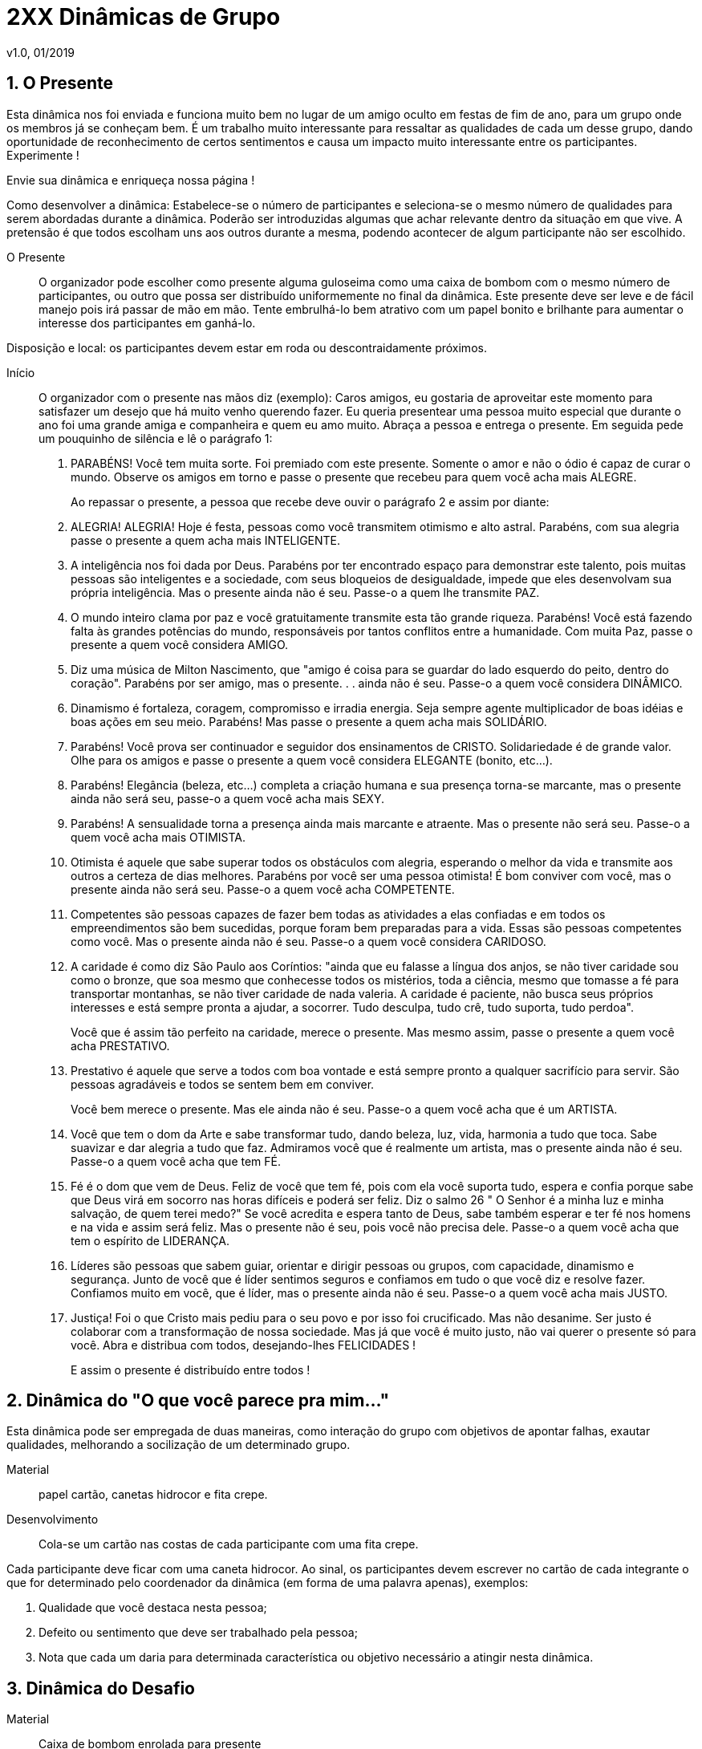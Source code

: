 = 2XX Dinâmicas de Grupo
v1.0, 01/2019

== 1. O Presente

Esta dinâmica nos foi enviada e funciona muito bem no lugar de um amigo oculto em festas de fim de ano, para um grupo onde os membros já se conheçam bem. É um trabalho muito interessante para ressaltar as qualidades de cada um desse grupo, dando oportunidade de reconhecimento de certos sentimentos e causa um impacto muito interessante entre os participantes. Experimente !

Envie sua dinâmica e enriqueça nossa página !

Como desenvolver a dinâmica: Estabelece-se o número de participantes e seleciona-se o
mesmo número de qualidades para serem abordadas durante a dinâmica. Poderão ser introduzidas algumas que achar relevante dentro da situação em que vive. A pretensão é que
todos escolham uns aos outros durante a mesma, podendo acontecer de algum participante
não ser escolhido.

O Presente:: O organizador pode escolher como presente alguma guloseima como uma caixa
de bombom com o mesmo número de participantes, ou outro que possa ser distribuído uniformemente no final da dinâmica. Este presente deve ser leve e de fácil manejo pois irá
passar de mão em mão. Tente embrulhá-lo bem atrativo com um papel bonito e brilhante
para aumentar o interesse dos participantes em ganhá-lo.

Disposição e local: os participantes devem estar em roda ou descontraidamente próximos.

Início:: O organizador com o presente nas mãos diz (exemplo): Caros amigos, eu gostaria de
aproveitar este momento para satisfazer um desejo que há muito venho querendo fazer. Eu
queria presentear uma pessoa muito especial que durante o ano foi uma grande amiga e
companheira e quem eu amo muito. Abraça a pessoa e entrega o presente. Em seguida
pede um pouquinho de silência e lê o parágrafo 1:

1. PARABÉNS! Você tem muita sorte. Foi premiado com este presente. Somente o amor e não o ódio é
capaz de curar o mundo. Observe os amigos em torno e passe o presente que recebeu para
quem você acha mais ALEGRE.
+
Ao repassar o presente, a pessoa que recebe deve ouvir o parágrafo 2 e assim por diante:

2. ALEGRIA! ALEGRIA! Hoje é festa, pessoas como você transmitem otimismo e alto astral. Parabéns, com sua alegria passe o presente a quem acha mais INTELIGENTE.

3. A inteligência nos foi dada por Deus. Parabéns por ter encontrado espaço para demonstrar este talento, pois muitas pessoas são inteligentes e a sociedade, com seus bloqueios de desigualdade, impede que eles desenvolvam sua própria inteligência. Mas o presente ainda não é seu. Passe-o a quem lhe transmite PAZ.

4. O mundo inteiro clama por paz e você gratuitamente transmite esta tão grande riqueza. Parabéns! Você está fazendo falta às grandes potências do mundo, responsáveis por
tantos conflitos entre a humanidade. Com muita Paz, passe o presente a quem você considera AMIGO.

5. Diz uma música de Milton Nascimento, que "amigo é coisa para se guardar do lado
esquerdo do peito, dentro do coração". Parabéns por ser amigo, mas o presente. . . ainda
não é seu. Passe-o a quem você considera DINÂMICO.

6. Dinamismo é fortaleza, coragem, compromisso e irradia energia. Seja sempre agente
multiplicador de boas idéias e boas ações em seu meio. Parabéns! Mas passe o presente a
quem acha mais SOLIDÁRIO.

7. Parabéns! Você prova ser continuador e seguidor dos ensinamentos de CRISTO. Solidariedade é de grande valor. Olhe para os amigos e passe o presente a quem você considera
ELEGANTE (bonito, etc...).

8. Parabéns! Elegância (beleza, etc...) completa a criação humana e sua presença torna-se
marcante, mas o presente ainda não será seu, passe-o a quem você acha mais SEXY.

9. Parabéns! A sensualidade torna a presença ainda mais marcante e atraente. Mas o presente não será seu. Passe-o a quem você acha mais OTIMISTA.

10. Otimista é aquele que sabe superar todos os obstáculos com alegria, esperando o melhor da vida e transmite aos outros a certeza de dias melhores. Parabéns por você ser uma
pessoa otimista! É bom conviver com você, mas o presente ainda não será seu. Passe-o a
quem você acha COMPETENTE.

11. Competentes são pessoas capazes de fazer bem todas as atividades a elas confiadas e
em todos os empreendimentos são bem sucedidas, porque foram bem preparadas para a
vida. Essas são pessoas competentes como você. Mas o presente ainda não é seu. Passe-o a
quem você considera CARIDOSO.

12. A caridade é como diz São Paulo aos Coríntios: "ainda que eu falasse a língua dos anjos, se não tiver caridade sou como o bronze, que soa mesmo que conhecesse todos os mistérios, toda a ciência, mesmo que tomasse a fé para transportar montanhas, se não tiver
caridade de nada valeria. A caridade é paciente, não busca seus próprios interesses e está
sempre pronta a ajudar, a socorrer. Tudo desculpa, tudo crê, tudo suporta, tudo perdoa".
+
Você que é assim tão perfeito na caridade, merece o presente. Mas mesmo assim, passe o
presente a quem você acha PRESTATIVO.

13. Prestativo é aquele que serve a todos com boa vontade e está sempre pronto a qualquer sacrifício para servir. São pessoas agradáveis e todos se sentem bem em conviver.
+
Você bem merece o presente. Mas ele ainda não é seu. Passe-o a quem você acha que é um
ARTISTA.

14. Você que tem o dom da Arte e sabe transformar tudo, dando beleza, luz, vida, harmonia a tudo que toca. Sabe suavizar e dar alegria a tudo que faz. Admiramos você que é realmente um artista, mas o presente ainda não é seu. Passe-o a quem você acha que tem FÉ.

15. Fé é o dom que vem de Deus. Feliz de você que tem fé, pois com ela você suporta
tudo, espera e confia porque sabe que Deus virá em socorro nas horas difíceis e poderá ser
feliz. Diz o salmo 26 " O Senhor é a minha luz e minha salvação, de quem terei medo?" Se
você acredita e espera tanto de Deus, sabe também esperar e ter fé nos homens e na vida
e assim será feliz. Mas o presente não é seu, pois você não precisa dele. Passe-o a quem
você acha que tem o espírito de LIDERANÇA.

16. Líderes são pessoas que sabem guiar, orientar e dirigir pessoas ou grupos, com capacidade, dinamismo e segurança. Junto de você que é líder sentimos seguros e confiamos em
tudo o que você diz e resolve fazer. Confiamos muito em você, que é líder, mas o presente
ainda não é seu. Passe-o a quem você acha mais JUSTO.

17. Justiça! Foi o que Cristo mais pediu para o seu povo e por isso foi crucificado. Mas não
desanime. Ser justo é colaborar com a transformação de nossa sociedade. Mas já que você
é muito justo, não vai querer o presente só para você. Abra e distribua com todos, desejando-lhes FELICIDADES !
+
E assim o presente é distribuído entre todos !

== 2. Dinâmica do "O que você parece pra mim..."

Esta dinâmica pode ser empregada de duas maneiras, como interação do grupo com objetivos de apontar falhas, exautar qualidades, melhorando a socilização de um determinado
grupo.

Material:: papel cartão, canetas hidrocor e fita crepe.

Desenvolvimento:: Cola-se um cartão nas costas de cada participante com uma fita crepe.

Cada participante deve ficar com uma caneta hidrocor. Ao sinal, os participantes devem escrever no cartão de cada integrante o que for determinado pelo coordenador da dinâmica
(em forma de uma palavra apenas), exemplos:

1. Qualidade que você destaca nesta pessoa;
2. Defeito ou sentimento que deve ser trabalhado pela pessoa;
3. Nota que cada um daria para determinada característica ou objetivo necessário a atingir nesta dinâmica.

== 3. Dinâmica do Desafio

Material:: Caixa de bombom enrolada para presente

=== Procedimento

Colocar uma música animada para tocar e vai passando no círculo uma caixa(no tamanho de uma caixa de sapato, explica-se para os participas antes que é apenas
uma brincadeira e que dentro da caixa tem uma ordem a ser feita por quem ficar ccom ela
quando a música parar. A pessoa que vai dar o comando deve estar de costas para não ver
quem está a caixa ao parar a música, daí o coordenador faz um pequeno suspense, com
perguntas do tipo: tá preparado? você vai ter que pagar o mico viu, seja lá qual for a ordem
você vai ter que obedecer, quer abrir? ou vamos continuar? Inicia a música novamente e
passa novamente a caixa se aquele topar em não abrir, podendo-se fazer isso por algumas
vezes e pela última vez avisa que agora é para valer quem pegar agora vai ter que abrir,
Ok? Esta é a última vez, e quando o felizardo o fizer terá a feliz surpresa e encontrará um
chocolate sonho de valsa com a ordem 'coma o chcolate'.

Objetivos:: essa dinâmica serve para nós percebermos o quanto temos medo de desafios,
pois observamos como as pessoas têm pressa de passar a caixa para o outro, mas que devemos ter coragem e enfrentar os desafios da vida, pois por mais dificil que seja o desafio,
no final podemos ter uma feliz surpresa/vitória.

== 4. Dinâmica "Tiro pela Culatra"

Essa dinâmica, é desenvolvida exatamente como a número 3 acima. A única diferença é que
ao invés de se dizer uma parte do corpo do colega da direita, deve dizer uma tarefa para
que esse colega execute.

Quando todos tiverem escolhido a tarefa, Coordenador dá um novo comando:

Cada pessoa deverá praticar a tarefa, exatamente como foi escolhida para o colega da direita.

É uma dinâmica bem engraçada e é muito utilizada como "quebra gelo ".

== 5. Dinâmica do Sociograma

Esta dinâmica é, geralmente, desenvolvida a fim de se descobrir os líderes positivos e negativos de um determinado grupo, pessoas afins, pessoas em que cada um confia. É muito utilizada por equipes esportivas e outros grupos.

Material:: papel, lápis ou caneta.

Desenvolvimento:: Distribui-se um pedaço de papel e caneta para cada componente do grupo. Cada um deve responder as seguintes perguntas com um tempo de no máximo 20-60
segundos, cronometrados pelo Coordenador da dinâmica. Exemplo de Perguntas:

1) Se você fosse para uma ilha deserta e tivesse que estar lá por muito tempo, quem você levaria dentro desse grupo?

2) Se você fosse montar uma festa e tivesse que escolher uma (ou quantas desejarem) pessoa desse grupo quem você escoheria?

3) Se você fosse sorteado em um concurso para uma grande viagem e só pudesse levar 3 pessoas dentro desse grupo, quem você levaria?

4) Se você fosse montar um time e tivesse que eliminar (tantas pessoas) quem você eliminaria deste grupo?

NOTE: As perguntas podem ser elaboradas com o fim específico, mas lembrando que as perguntas não devem ser diretas para o fim proposto, mas em situações comparativas.

De posse dos resultados, conta-se os pontos de cada participante e interpreta-se os dados para utilização de estratégias dentro de empresas e equipes esportivas.

== 6. Dinâmica do Emboladão

Esta dinâmica propõe uma maior interação entre os participantes e proporciona observar-se a capacidade de improviso e socialização, dinamismo, paciência e liderança dos integrantes do grupo.

Faz-se um círculo de mãos dadas com todos os participantes da dinâmica.

O Coordenador deve pedir que cada um grave exatamente a pessoa em que vai dar a mão direita e a mão esquerda.

Em seguida pede que todos larguem as mãos e caminhem aleatoriamente, passando uns pelos outros olhando nos olhos (para que se despreocupem com a posição original em que se encontravam). Ao sinal, o Coordenador pede que todos se abracem no centro do círculo" bem apertadinhos". Então, pede que todos se mantenham nesta posição como estátuas, e em seguida dêem as mãos para as respectivas pessoas que estavam de mãos dadas anteriormente (sem sair do lugar).

Então pedem para que todos, juntos, tentem abrir a roda, de maneira que valha como regras: Pular, passar por baixo, girar e saltar.

O efeito é que todos, juntos, vão tentar fazer o melhor para que esta roda fique totalmente aberta.

Ao final, pode ser que alguém fique de costas, o que não é uma contra-regra. O Coordenador parabeniza a todos se conseguirem abrir a roda totalmente!

NOTE: Pode ser feito também na água.

== 7. Dinâmica do Sentar-se no Colo

Esta dinâmica propõe um "quebra gelo" entre os participantes:

O coordenador propõe que o grupo fique de pé, de ombro-á-ombro, em círculo. Em seguida pede que todos façam 1/4 de giro para um determinado lado ficando em uma fila indiana (assim: xxxxxxxxxxxx), embora em círculo. Ao sinal o Coordenador pede que todos se assentem no colo um do outro e depois repitam para o outro lado. É bem divertido, causando muitos risos !

== 8. Dinâmica do "João Bobo"

Esta dinâmica propõe um "quebra gelo" entre os participantes e também pode ser observado o nível de confiança que os os participantes têm um no outro:

Formam-se pequenos grupos de 8-10 pessoas. Todos devem estar bem próximos, de ombro-á-ombro, em um círculo. Escolhem uma pessoa para ir ao centro. Esta pessoa deve fechar os olhos (com uma venda ou simplesmente fechar), deve ficar com o corpo totalmente rígido, como se tivesse hipnotizada. As mãos ao longo do corpo tocando as coxas lateralmente, pés pra frente , tronco reto. Todo o corpo fazendo uma linha reta com a cabeça.

Ao sinal, o participante do centro deve soltar seu corpo completamente, de maneira que confie nos outros participantes. Estes, porém devem com as palmas das mãos empurrar o "joão bobo" de volta para o centro. Como o corpo vai estar reto e tenso sempre perderá o equilíbrio e penderá para um lado. O movimento é repetido por alguns segundos e todos devem participar ao centro.

NOTE: Pode ser feito também na água.

== 9. Dinâmica do Nome

Esta dinâmica propõe um "quebra gelo" entre os participantes. Ela pode ser proposta no primeiro dia em que um grupo se encontra. É ótima para gravação dos nomes de cada um.

Em círculo, assentados ou de pé, os participantes vão um a um ao centro da roda (ou no próprio lugar) falam seu nome completo, juntamente com um gesto qualquer . Em seguida todos devem dizer o nome da pessoa e repetir o gesto feito por ela.

Variação:: Essa dinâmica pode ser feita apenas com o primeiro nome e o gesto da pesso, sendo que todos devem repetir em somatória, ou seja, o primeiro diz seu nome, com seu gesto e o segundo diz o nome do anterior e gesto dele e seu nome e seu gesto... e assim por diante. Geralmente feito com grupos pequenos, para facilitar a memorização. Mas poderá ser estipulado um número máximo acumulativo, por exemplo após o 8º deve começar um outro ciclo de 1-8 pessoas.

== 10. Dinâmica do "Escravos de Jó"

Esta dinâmica vem de uma brincadeira popular do mesmo nome, mas que nessa atividade tem o objetivo de "quebra gelo" podendo ser observado a atenção e concentração dos participantes.

Em círculo, cada participante fica com um toquinho (ou qualquer objeto rígido).

Primeiro o Coordenador deve ter certeza de que todos sabem a letra da música que deve ser:

....
Os escravos de jó jogavam cachangá;
os escravos de jó jogavam cachangá;
Tira, põe, deixa o zé pereira ficar;
Guerreiros com guerreiros fazem zigue, zigue zá (Refrão que repete duas vezes)
....

1º MODO NORMAL::

Os escravos de jó jogavam cachangá (PASSANDO SEU TOQUINHO PARA O OUTRO DA DIREITA); os escravos de jó jogavam cachangá (PASSANDO SEU TOQUINHO PARA O OUTRO DA DIREITA);
Tira (LEVANTA O TOQUINHO), põe (PÕE NA SUA FRENTE NA MESA), deixa o zé pereira ficar
(APONTA PARA O TOQUINHO NA FRENTE E BALANÇA O DEDO);
Guerreiros com guerreiros fazem zigue (PASSANDO SEU TOQUINHO PARA O OUTRO DA DIREITA), zigue (VOLTA SEU TOQUINHO DA DIREITA PARA O COLEGA DA ESQUERDA), zá
(VOLTA SEU TOQUINHO PARA O OUTRO DA DIREITA) (Refrão que repete duas vezes).

2º MODO:: Faz a mesma sequência acima só para a esquerda

3º MODO:: Faz a mesma sequência acima sem cantar em voz alta, mas canta-se em memória.

4º MODO:: Faz a mesma sequência acima em pé executando com um pé.

5º MODO:: Faz a mesma sequência acima com 2 toquinhos, um para cada lado.

== 11. Dinâmica da "Escultura"

Esta dinâmica estimula a expressão corporal e criatividade.

2 x 2 ou 3 x 3, os grupos devem fazer a seguinte tarefa:

Um participante trabalha com escultor enquanto os outro (s) ficam estátua (parados). O escultor deve usar a criatividade de acordo com o objetivo esperado pelo Coordenador, ou
seja, pode buscar:

- estátua mais engraçada
- estátua mais criativa
- estátua mais assustadora
- estátua mais bonita, etc.

Quando o escultor acabar (estipulado o prazo para que todos finalizem), seu trabalho vai ser julgado juntamente com os outros grupos. Pode haver premiação ou apenas palmas.

== 12. Dinâmica da "Sensibilidade"

Dois círculos com números iguais de participantes, um dentro e outro fora. O grupo de dentro vira para fora e o de fora vira para dentro. Todos devem dar as mãos, sentí-las, tocá-las bem, estudá-las. Depois, todos do grupo interno devem fechar os olhos e caminhar dentro do círculo externo. Ao sinal, o Coordenador pede que façam novo círculo voltado para fora, dentro do respectivo círculo. Ainda com os olhos fechados, proibido abrí-los, vão tocando de mão em mão para descobrir quem lhe deu a mão anteriormente. O Grupo de fora é quem deve movimentar-se. Caso ele encontre sua mão correta deve dizer Esta ! Se for verdade, a dupla sai e se for mentira, volta a fechar os olhos e tenta novamente.

NOTE: Essa dinâmica pode ser feita com outras partes do corpo, ex: Pés, orelha, olhos, joelhos, etc. Tem o objetivo de melhorar a sensibilidade, concentração e socialização do grupo.

== 13. Dinâmica do"Mestre"

Em círculo os participantes devem escolher uma pessoa para ser o advinhador. Este deve sair do local. Em seguida os outros devem escolher um mestre para encabeçar os movimentos/ mímicas. Tudo que o mestre fizer ou disser, todos devem imitar . O advinhador tem 2 chances para saber quem é o mestre. Se errar volta e se acertar o mestre vai em seu lugar.

Esta dinâmica busca a criatividade, socialização, desinibição e a coordenação.

== 14. Dinâmica do "Rolo de Barbante"

Em círculo os participantes devem se assentar. O Coordenador deve adquirir anteriormente um rolo grande de barbante. E o primeiro participante deve, segurando a ponta do barbante, jogar o rolo para alguém (o coordenador estipula antes ex: que gosta mais, que gostaria de conhecer mais, que admira, que gostaria de lhe dizer algo, que tem determinada qualidade, etc.) que ele queira e justificar o porquê ! A pessoa agarra o rolo, segura o barbante e joga para a próxima. Ao final torna-se uma "teia" grande.

Essa dinâmica pode ser feita com diversos objetivos e pode ser utilizada também em festas
e eventos como o Natal e festas de fim de ano. Ex: cada pessoa que enviar o barbante falar
um agradecimento e desejar feliz festas. Pode ser utilizado também o mesmo formato da
Dinâmica do Presente .

== 15. Dinâmica do "Substantivo"

Em círculo os participantes devem estar de posse de um pedaço de papel e caneta. Cada
um deve escrever um substantivo ou adjetivo ou qualquer estipulado pelo Coordenador, sem
permitir que os outros vejam. Em seguida deve-se passar o papel para a pessoa da direita
para que este represente em forma de mímicas. Podendo representar uma palavra mais fácil, dividí-la e ajuntar com outra para explicar a real palavra escrita pelo participante, mas é
proibido soltar qualquer tipo de som.

== 16. Dinâmica da "Verdade ou Consequência?"

Em círculo os participantes devem estar de posse de uma garrafa que deve ficar ao centro.

Ao sinal do Coordenador, alguém gira a garrafa e para quem o bico da garrafa apontar é perguntado: Verdade ou Consequência? Caso ele escolha verdade, a pessoa onde o fundo da garrafa apontou deve perguntar algo e ele obrigatoriamente deve responder a verdade.

Se ele responder consequência deve pagar uma prenda (executar uma tarefa) estipulada pela pessoa que o fundo da garrafa apontou. A que respondeu gira a garrafa.

== 17. Dinâmica do " Qualidade"

Cada um anota em um pequeno pedaço de papel a qualidade que acha importante em uma pessoa. Em seguida todos colocam os papéis no chão, virados para baixo, ao centro da roda. Ao sinal, todos devem pegar um papel e em ordem devem apontar rapidamente a pessoa que tem esta qualidade, justificando.

== 18. Dinâmica do " Pegadinha do Animal"

Objetivo:: "quebra gelo" descontração geral.

=== Procedimento

Entrega-se a cada participante um papel com o nome de um animal, sem ver o do outro.

Em seguida todos ficam em círculo de mãos dadas. Quando o animal for chamado pelo coordenador, a pessoa correspondente ao animal, deve se agachar tentando abaixar os colegas da direita e da esquerda. E os outros devem tentar impedir que ele se abaixe.

NOTE: todos os animais são iguais, e quando o coordenador chama o nome do animal todos vão cair de "bumbum" no chão, causando uma grande risada geral.


== 19. Dinâmica - A História da “Máquina Registrada”

Exercício de Decisão Grupal

Objetivos::

1. Demonstrar como a busca do consenso melhora a decisão.

2. Explorar o impacto que as suposições têm sobre a decisão.

Tamanho do grupo: Subgrupos formados com cinco a sete membros; sendo possível, orientar vários subgrupos, simultaneamente.

Tempo exigido: quarenta minutos, aproximadamente.

Material utilizado::
- Uma cópia da história da “Máquina Registradora”, para cada membro participante e para
cada grupo.

- Lápis ou caneta.

Procedimento::

1. O animador distribui uma cópia da história da “Máquina Registradora” para cada membro participante que durante sete a dez minutos, deverá ler e assinar as declarações consideradas verdadeiras, falsas ou desconhecidas.

2. A seguir, serão formados subgrupos de cinco a sete membros, recebendo cada subgrupo uma cópia da história da “Máquina Registradora”, para um trabalho de consenso de grupo, durante doze a quinze minutos, registrando novamente as declarações consideradas verdadeiras, falsas ou desconhecidas.

3. O animador, a seguir, anuncia as respostas corretas. (a declaração número 3 é falsa, e a do número 6 é verdadeira, e todas as demais são desconhecidas).

4. Em continuação, haverá um breve comentário acerca da experiência vivida, focalizandose sobretudo o impacto que as suposições causam sobre a decisão e os valores do grupo.

=== Exercício da “Máquina Registradora”

A HISTÓRIA: Um negociante acaba de acender as luzes de uma loja de calçados, quando
surge um homem pedindo dinheiro. O proprietário abre uma máquina registradora. O conteúdo da máquina registradora é retirado e o homem corre. Um membro da polícia é imediatamente avisado.

Declaração acerca da história: Verdadeiro – Falso - Desconhecido

1. Um homem apareceu assim que o proprietário acendeu as luzes de sua loja de calçados
`............` V F ?

2. O ladrão foi um homem `............` V F ?

3. O homem não pediu dinheiro `............` V F ?

4. O homem que abriu a máquina registradora era o proprietário `............` V F ?

5. O proprietário da loja de calçados retirou o conteúdo da máquina registradora e fugiu `............` V F ?

6. Alguém abriu uma máquina registradora `............` V F ?

7. Depois que o homem que pediu o dinheiro apanhou o conteúdo da máquina registradora, fugiu `............` V F ?

8. Embora houvesse dinheiro na máquina registradora, a história não diz a quantidade `............` V F ?

9. O ladrão pediu dinheiro ao proprietário `............` V F ?

10. A história registra uma série de acontecimentos que envolveu três pessoas: o proprietário, um homem que pediu dinheiro é um membro da polícia `............` V F ?

11. Os seguintes acontecimentos da história são verdadeiros: alguém pediu dinheiro – uma máquina registradora foi aberta – seu dinheiro foi retirado `............` V F ?

== 20. Dinâmica: Medo de Desafios

Objetivos:: O objetivo desta brincadeira é mostrar como somos covardes diante de situações que possam representar perigo ou vergonha. Devemos aprender que em Deus podemos superar todos os desafios que são colocados a nossa frente, por mais que pareça tudo tão desesperador, o final pode ser uma feliz notícia.

Material:: caixa, chocolate e aparelho de som (rádio ou CD).

=== Procedimento

Encha a caixa com jornal para que não se perceba o que tem dentro. Coloque no fundo o chocolate e um bilhete: COMA O CHOCOLATE! Pede-se a turma que faça um círculo. O coordenador segura a caixa e explica o seguinte pra turma: _Estão vendo esta caixa? Dentro dela existe uma ordem a ser cumprida, vamos brincar de batata quente com ela, e aquele que ficar com a caixa terá que cumprir a tarefa sem reclamar. Independente do que seja... ninguém vai poder ajudar, o desafio deve ser cumprido apenas por quem ficar com a caixa (é importante assustar a turma para que eles sintam medo da caixa, dizendo que pode ser uma tarefa extremamente dificil ou vergonhosa).

Começa a brincadeira, com a música ligada, devem ir passando a caixa de um para o outro. Quando a múica for interrompida (o coordenador deve estar de costas para o grupo para não ver com quem está a caixa) aquele que ficou com a caixa terá que cumprir a tarefa...é importante que o coordenador faça comentários do tipo: Você está preparado? Se não tiver coragem... Depois de muito suspense quando finalmente o jovem abre a caixa encontra a gostosa surpresa. (O jovem não pode repartir o presente com ninguém).

== 22. Aprendizado

Verificação se aprendeu o conteúdo explicado na sala de aula ou dentro de um módulo

Material:: Quadro Negro, Giz, Perguntas da matéria elaboradas pelo facilitador, uma fita cassete, uma bola ou um objeto.

=== Procedimento

A técnica busca verificar se a turma aprendeu o conteúdo explicado na sala de aula ou dentro de um módulo.

O facilitador começa fazendo um joguinho da velha, dois membros serão escolhidos com a música e passando a bola de mão em mão nos dois grupos. Cada grupo elegerá um nome dentro do tema. Ao terminar a música, os dois membros vão ao centro e tiram par ou ímpar, o vencedor escolhe X ou O (bolinha) e inicia a brincadeira. O facilitador passa a pergunta ao grupo que perdeu. O Grupo escolhe um dos membros para falar, esta escolha é por sorteio dentro do grupo. Cada membro do grupo vem para frente e vai responder a pergunta. Se um deles não souber responder, ele pode pedir ajuda a um dos membros do seu grupo mas agora quem escolhe é o membro que vai dar a resposta é o membro opositor. Não tem sorteios. Se o grupo empatar, cada um pode arriscar pontos em um jogo da forca onde será dado uma única vez a dica da palavra. Cada um grupo pode escolher o membro e definir os pontos que arrisca. Se acertar, é o campeão. Se errar, é um risco. É claro que o tema é definido anteriormente em sala de aula mas não é dito a razão de ser lido o tema. Se ambos ainda empatarem, escolhem dois membros de cada grupo que vão fazer a dança das cadeiras somente ficará na cadeira aquele que responder a pergunta que agora será falso ou verdadeiro. Mesmo que sobre um, ele terá que arriscar pontos ou passar para outro membro então o outro grupo opositor vai escolher o membro que vai responder.

Na verdade, esta dinâmica mostra que nada na vida é fácil e tudo decorre de decisões e riscos tanto dos líderes quanto da liderança e que toda decisão vai agir sobre toda a ação do grupo. É uma reflexão sobre o que fazemos individualmente mas que age sobre o grupo que vivemos e fazemos parte. A reunião de pessoas para um mesmo objetivo deve ser direcionada para uma vitória do todo. Então temos uma mensagem QUE SEJA UM! Assim é nossa missão na Terra a gente trabalha pela felicidade do Mundo porque somos parte desta humanidade.

O facilitador começa a fazer perguntas para os grupos sobre os momentos em que as perguntas foram feitas e sobre as tomadas de decisão, depois coloca a mensagem que o Grupo deve trabalhar como um todo e que nesta dinâmica todos venceram porque aprenderam sobre o valor da tomada de decisões e que puderam traçar metas para atingir um objetivo. Isto é que se deve fazer em sala de aula, todos em conjunto, uns ajudando aos outros.

== 23. Dinâmica do 1, 2, 3

Objetivo:: Quebra-gelo

=== Procedimento

1º momento:: Formam-se duplas e então solicite para que os dois comecem a contar de
um a três, ora um começa, ora o outro. Fica Fácil.

2º momento:: Solicite que ao invés de falar o número 1, batam palma, os outros números
devem ser pronunciados normalmente.

3º momento:: Solicite que ao invés de falar o número 2, que batam com as duas mãos na
barriga, o número 3 deve ser pronunciado normalmente. Começa a complicar.

4º momento:: Solicite que ao invés de falar o número 3, que dêm uma "reboladinha".

A situação fica bem divertida.

== 24. Dinâmica do Amor

Objetivo:: Moral: Devemos desejar aos outros o que queremos para nós mesmos.

=== Procedimento
Para início de ano Ler o texto ou contar a história do "Coração partido" - Certo homem estava para ganhar o concurso do coração mais bonito. Seu coração era lindo, sem nenhuma ruga, sem nenhum estrago. Até que apareceu um velho e disse que seu coração era o mais bonito pois nele havia. Houve vários comentários do tipo: "Como seu coração é o mais bonito, com tantas marcas?" O bom velhinho, então explicou que por isso mesmo seu coração era lindo. Aquelas marcas representavam sua vivência, as pessoas que ele amou e que o amaram. Fianlmente todos concordaram, o coração do moço, apesar de lisinho, não tinha a experiência do velho." Após contar o texto distribuir um recorte de coração (chamex dobrado ao meio e cortado em forma de coração), revistas, cola e tesoura. Os participantes deverão procurar figuras que poderiam estar dentro do coração de cada um. Fazer a colagem e apresentar ao grupo. Depois cada um vai receber um coração menor e será instruido que dentro dele deverá escrever o que quer para o seu coração. Ou o que quer que seu coração esteja cheio.. O meu coração está cheio de... No final o instrutor deverá conduzir o grupo a trocar os corações, entregar o seu coração a outro. Fazer a troca de cartões com uma música apropriada, tipo: Coração de Estudante, Canção da América ou outra.

Contribuição enviada pela usuária: Tereza Cristina da Silveira Carvalho - Professora- Goiânia- GO

== 25. Dinâmica: “Convivendo com Máscaras”

Objetivo:: Proporcionar o exercício da auto e heteropercepção.

Material:: Cartolina colorida, tintas, colas, tesouras, papéis diversos e coloridos, palitos de churrasco, CD com a música quem é você (Chico Buarque)

Procedimento::

--
1. Com a música de fundo cada participante é convidado a construir uma máscara com os materiais disponíveis na sala, que fale dele no momento atual.

2. A partir da sua máscara confeccionada, afixá-la no palito de churrasco para que cada um se apresente falando de si através da mascara.

3. Organizar em subgrupos para que cada participante escolha: A máscara com que mais se identifica; A máscara com que não se identifica; A máscara que gostaria de usar.

4. Após concluir a atividade em subgrupo, todos deverão colocar suas máscaras e fazer um mini teatro improvisado.

5. Formar um círculo para que cada participante escolha um dos integrantes do grupo para lhe dizer o que vê atraz de sua máscara...

6. Abrir para discussões no grupo.

7. Fechamento da vivência.

--

Esta dinâmica foi baseada na teoria de Vygotsky, visando o processo criativo, através da representação, para a formação da subjetividade e intersubjetividade do indivíduo. Aplicada ao público a partir de 9 anos

== 26. Dinâmica: “dos problemas”

Material:: Bexiga, tira de papel

=== Procedimento

Formação em círculo, uma bexiga vazia para cada participante, com um tira de papel dentro (que terá uma palavra para o final da dinâmica)
O o facilitador dirá para o grupo que aquelas bexigas são os problemas que enfretamos no
nosso dia-a-dia(de acordo com a vivência de cada um), desinteresse, intrigas, fofocas,
competições, inimizade, etc.

Cada um deverá encher a sua bexiga e brincar com ela jogando-a para cima com as diversas partes do corpo, depois com os outros participantes sem deixar a mesma cair.

Aos poucos o facilitador pedirá para alguns dos participantes deixarem sua bexiga no ar e
sentarem, os restantes continuam no jogo. Quando o facilitador perceber que quem ficou no
centro não está dando conta de segurar todos os problemas peça para que todos voltem ao
círculo e então ele pergunta:

1) a quem ficou no centro, o que sentiu quando percebeu que estava ficando sobrecarregado;

2) a quem saiu, o que ele sentiu.

Depois destas colocações, o facilitador dará os ingredientes para todos os problemas, para
mostrar que não é tão dificil resolvermos problemas quando estamos juntos.

Ele perdirá aos participantres que estorem as bexigas e peguem o seu papel com o seu
ingrediente, um a um deverão ler e fazer um comentário para o grupo, o que aquela palavra
significa para ele.

Dicas de palavras ou melhores ingredientes:- amizade, solidariedade, confiança, cooperação, apoio, aprendizado, humildade, tolerância, paciência, diálogo, alegria, prazer, tranquilidade, troca, crítica, motivação, aceitação, etc...

NOTE: as palavras devem ser feitas de acordo com o seu objetivo.

== 27. Dinâmica: "Cabra cega no curral"

Objetivo:: Proposta da atividade: e fazer com que o grupo se conheça de modo divertido,
principalmente os alunos vindos de outras escolas.

Material:: Pedaço de papel em branco, caneta, saco plastico, pano preto para cobrir os olhos
e cadeiras.

=== Procedimento

Escreva tarefas para serem realizadas pelos alunos; recorte-ás e as coloque dentro de um saco plástico para serem sorteadas; faça um círculo com as cadeiras e
coloque os alunos nas mesmas; escolha o primeiro participante e coloque o pano sobre os
seus olhos; coloque-o dentro do círculo e movimente-o de modo que perca a direção inicial;
o aluno deverá ir para qualquer direção de modo que encoste em outra que estará sentada,
esta não deverá sair do lugar. O participante que for tocado, deverá se apresentar e sortear
uma tarefa a ser realizada por ele mesmo; o participante que já foi tocado não poderá repetir, de modo o que todos participem.

== 28. Dinâmica: "das diferenças"

Material:: Pedaço de papel em branco, caneta

=== Procedimento

O condutor da dinâmica distribui folhas de papel sulfite em branco e canetas para o grupo. O condutor da dinâmica pede que ao dar um sinal todos desenhem o que ele pedir sem
tirar a caneta do papel. Ele pede que iniciem, dando o sinal. Pede que desenhem um rosto
com olhos e nariz. Em seguida, pede que desenhem uma boca cheia de dentes. continuem o
desenho fazendo um pescoço e um tronco. É importante ressaltar sempre que não se pode
tirar o lápis ou caneta do papel. Pede que todos parem de desenhar. Todos mostram seus
desenhos. O condutor da dinâmica ressalta que não há nenhum desenho igual ao outro,
portanto, todos percebem a mesma situação de diversas maneiras, que somos multifacetados, porém com visões de mundo diferentes, por este motivo devemos respeitar o ponto de
vista do outro.

== 29. Dinâmica: "Auxílio mútuo"

Objetivo:: Para reflexão da importância do próximo em nossa vida

Material:: Pirulito para cada participante.

=== Procedimento

Todos em círculo, de pé. É dado um pirulito para cada participante, e os seguintes comandos: todos devem segurar o pirulito com a mão direita, com o braço estendido. Não pode
ser dobrado, apenas levado para a direita ou esquerda, mas sem dobrá-lo. A mão esquerda
fica livre. Primeiro solicita-se que desembrulhem o pirulito, já na posição correta (braço estendido, segurando o pirulito e de pé, em círculo). Para isso, pode-se utilizar a mão esquerda. O mediador da dinâmica, recolhe os papéis e em seguida, dá a seguinte orientação: sem
sair do lugar em que estão, todos devem chupar o pirulito! Aguardar até que alguém tenha
a iniciativa de imaginar como executar esta tarefa, que só há uma: oferecer o pirulito para a
pessoa ao lado!!! Assim, automaticamente, os demais irão oferecer e todos poderão chupar
o pirulito. Encerra-se a dinâmica, cada um pode sentar e continuar chupando, se quiser, o
pirulito que lhe foi oferecido. Abre-se a discussão que tem como fundamento maior dar
abertura sobre a reflexão de quanto precisamos do outro para chegar a algum objetivo e de
é ajudando ao aoutro que seremos ajudados.

== 30. Dinâmica: "Urso de pelúcia"

Objetivo:: mostrar que o outro é importante pra nossa vida

Material:: um urso de pelúcia

=== Procedimento

Forme um círculo com todos e passe o urso de mão em mão, quem estiver com o urso
deverá falar o que tem vontade de fazer com ele. No final que todos falarem deve-se pedir
para que façam o mesmo que fizeram com o urso com a pessoa do lado.

== 31. Dinâmica: "DNA/Herança Genética"

Objetivo:: Descobrir os traços de personalidade herdados da família

Material:: 1 Folha A4 para cada participante, Canetas hidrocor, lápis de cor ou giz de cera, Música ambiente.

Participantes:: Deve ser acima de 15 participantes.

Tempo:: 25 min.

=== Procedimento

O coordenador reflete com o grupo as características genéticas que herdamos de nossos
parentes mais próximos. Às vezes um comportamento ou atitude revela uma característica
do avô, do pai, da tia... Este exercício irá promover no grupo uma apresentação grupal a
partir das qualidades da árvore genealógica de cada um.

Entregue uma folha A4 para cada participante. Dobre-a em 4 partes e nomeie as partes com
sendo A, B, C e D. Coloque música ambiente.

Na parte A o participante deverá desenhar livremente como ele enxerga os avós maternos
(colorindo bem o desenho) e ao lado de cada um vai anotar uma qualidade e uma falha que
percebe em cada um dos avós maternos.

Na parte B o participante deverá desenhar livremente como ele enxerga os avós paternos
(colorindo bem o desenho) e ao lado de cada um também vai anotar uma qualidade e uma
falha que percebe em cada um deles.

Na parte C o participante deverá desenhar Pai e Mãe e seguir o exercício anotando a principal qualidade que nota nos pais e também a principal falha.

Na parte D ele deverá desenhar um auto-retrato (como ele se vê)e observando as qualidades e falhas da família, deverá anotar que características herdou e de quem herdou. Escrever também na folha o nome e a idade.

Após o término dos desenhos, o coordenador orienta o grupo a sentarem-se em trio e comentar sobre suas heranças.

=== Análise

A análise deste jogo se dá pela valorização que damos à genética, à nossa história de vida
pessoal baseada nos valores e comportamentos familiares. Da percepção que temos do espaço social chamado Família.

- Que personagem da família foi mais fácil desenhar?
- Dentre as qualidades que você herdou, qual foi mais confortável anotar? Por que?
- Que característica você nota em seus familiares e você ainda não possui? Deseja possuir?
- Que sentimentos este exercício trouxe à tona?
- Que herança é mais fácil herdar? Características ou valores financeiros?

== 32. Dinâmica: "O feitiço virou contra o feiticeiro"

|====
|Objetivo| Respeito ao próximo. Não faça ou deseje aos outros o que não gostaria para si
|Material| papel e caneta
|====

=== Procedimento

Forma-se um círculo, todos sentados, cada um escreve uma tarefa que gostaria que seu companheiro da direita realizasse, sem deixá-lo ver. Após todos terem escrito,
o feitiço vira contra o feiticeiro, que irá realizar a tarefa é a própria pessoa que escreveu.

    "não faça ou deseje aos outros o que não gostaria para si"



== 33. Dinâmica: " da Historinha"

Objetivo:: Treinar a memorização e atenção.

Todos devem estar posicionados em círculo de forma que todos possam se ver.

O organizador da dinâmica deve ter em mãos um objeto pequeno e direcionando a todos
deve começar a história dizendo: Isto é um ..... (Ex. cavalo). Em seguida deve passar o objeto à pessoa ao seu lado que deverá acrescentar mais uma palavra a história sempre repetindo tudo o que já foi dito. (Ex. Isto é um cavalo de vestido...), e assim sucessivamente até
que alguém erre a ordem da história pagando assim uma prenda a escolha do grupo.

Cria-se cada história engraçada... É bem divertido, aproveitem.

== 34. Dinâmica: "Recital das Almas Gêmeas"

Objetivo:: É uma atividade muito divertida, que tem como objetivo a descontração e a aproximação entre os membros do grupo.

Material:: papel e caneta

=== Procedimento

Divide-se a turma em duas equipes. Em papeis serão escritas mensagens que se completam (perguntas e respostas ou parte 1 e parte 2). Cada participante deverá pegar um papel, ou mais conforme a quantidade de papeis e participantes, sem deixar que seus colegas vejam o que está escrito. A mensagem será ex: 1 - 'eu sou um jardim sem flor', 2- ' eu sou a flor do teu jardim'. A segunda parte complementa a primeira. É importante que as mensagem sejam criativas e engraçadas. É preciso demarcar quais são as primeiras partes, para que sejam recitadas primeiramente, sendo completadas pela sua respectiva segunda parte.

== 35. Dinâmica: "Para quem você tira o chapéu"

|====
|Objetivo| Estimular a autoestima
|Materiais| Um chapéu e um espelho
|====

=== Procedimento

O espelho deve estar colado no fundo do chapéu.

O animador escolhe uma pessoa do grupo e pergunta se ela tira o chapéu
para a pessoa que ver e o porquê, sem dizer o nome da pessoa. Pode ser feito em qualquer
tamanho de grupo e o animador deve fingir que trocou a foto do chapéu antes de chamar o
próximo participante. Fizemos com um grupo de idosos e alguns chegaram a se emocionar
depois de dizer suas qualidades. Espero que gostem!

== 35. 1. Outra Versão: Dinâmica "Caixinha de Surpresas"

Objetivo:: Dinâmica do auto-conhecimento; Falar sobre si

Materiais:: caixinha com tampa, e Espelho

=== Procedimento

Em uma caixinha com tampa deve ser fixado um espelho na tampa pelo lado
de dentro. As pessoas do grupo devem se sentar em círculo. O animador deve explicar que
dentro da caixa tem a foto de uma pessoa muito importante (enfatizar), depois deve passar
para uma pessoa e pedir que fale sobre a pessoa da foto, e não devem deixar claro que a
pessoa importante é ela própria. Ao final, o animador deve provocar para que as pessoas
digam como se sentiram falando da pessoa importante que estava na foto.

== 36. Dinâmica: "Chupa essa bala!"

Objetivo:: Estimular o Trabalho em Equipe.

Materiais:: Uma bandeja e balas de acordo com o nº de participantes. As balas devem ser
colocadas dentro da bandeja.

=== Procedimento

Forma-se um circulo, diga então aos participantes: 'vocês terão que chupar uma bala, só que não poderão usar suas mãos para desembrulhar a bala e colocar em sua própria boca'.

Os participantes ficam loucos pensando como fazer isso, é interessante colocar a bandeja no
chão. Alguns participantes até pegam a bala com a boca e tenta desembrulhar na boca.

Espera-se que eles se ajudem, um participante pegue a bala com as mãos, a desembrulhe e
coloque na boca do outro.

Muito divertida esta dinâmica!


== 38. Dinâmica: "dança da cadeira cooperativa"

Objetivo:: Essa dinâmica serve para quebrar o gelo e fazer com que os participantes pensem
sobre cooperação entre o grupo.

Materiais:: várias cadeiras

=== Procedimento

Consiste na brincadeira da dança da cadeira (mesmo procedimento), só que
em ao invés dos que ficarem sem se sentar saírem, terão que se sentar no colo do amigo,
de modo que ninguém fique em pé. É muito engraçado! Ao final, com apenas uma cadeira
todo o grupo terá que se sentar um no colo do outro.

== 39. Dinâmica: " da rosa" (infantil)

Objetivo:: Preservação. Despertar a atitude em preservar o que temos.

Materiais:: uma flor (rosa) natural

Idade:: Intanfil

=== Procedimento

Fazer um círculo, e cada integrante retira um pedacinho da flor, ao final sobrará apenas o talo da flor. O monitor da dinâmica questiona o que aconteceu? Será que
podemos consertar o que fizemos? Essa dinâmica pode ser trabalhada com os pequeninos, a
fim de preservar os materiais dentro da sala de aula, ou preservar o próprio meio ambiente.

== 40. Dinâmica: "O feitiço virou contra o feiticeiro"

Objetivo:: Mostrar para a turma que antes de pedir para alguém fazer alguma coisa que se
coloque no lugar do outro, pois provavelmente ele não faria o que escolheu para o outro
grupo fazer.

Materiais:: Nenhum.

=== Procedimento

Divide-se a turma em dois grupos e pede-se para que cada grupo escolha
dois micos para o outro grupo. Após a escolha do mico nomeia-se um líder de cada grupo
que fala em voz alta para todos os micos escolhidos.

Após a divulgação o professor diz que o nome da brincadeira é o feitiço virou contra o feiticeiro e que os grupos farão os micos escolhidos por eles mesmos.

== 41. Dinâmica: "do deficiente visual"

Objetivo:: Confiança. Essa dinâmica tem como objetivo motivar a confiança em equipe.

Materiais:: Espaço aberto

=== Procedimento

Formam-se duplas e um fecha os olhos e se deixa ser guiado pelo o outro,
que deve estar com os olhos abertos, depois o papel se inverte. Pode ser colocado uma música de fundo.

== 42. Dinâmica: "sonhos"

Objetivo:: Respeito. Aprender a respeitar o sonhos dos outros

Materiais:: Balões coloridos, caneta, papel sulfite e palitos de dente.

=== Procedimento

O participante deverá escrever em um pedaço de papel seu sonho, dobrar e
colocá-lo dentro do balão, que deve ser inflado. Cada um fica com um balão e um palito de
dente na mão. O orientador dá a seguinte ordem: defendam seu sonho! Todos devem estar
juntos em um lugar espaçoso. A tendência é todos estourarem os balões uns dos outros.

Quando fizerem isto o orientador pergunta: *Por que destruíram os sonhos dos outros?*

Deixe eles pensarem um pouco e responda para defender o seu sonho você não precisa
destruir os sonhos dos outros, basta que cada um fique parado e nenhum sonho será destruído!

== 43. Dinâmica: "Sombra"

Objetivo:: Essa dinâmica está relacionada a percepção psicomotora e a interação interpessoal e interdisciplinar.

Materiais:: nenhum.

=== Procedimento

Essa dinâmica é muito descontraída, o grupo desenvolve uma sincronia, escolhe um companheiro (centro)e começam a imitar todos os gestos que ele faça, o que ele
fala, como se fossem o sombra dele, deixando um elemento do grupo ao centro.

== 44. Dinâmica: "Patinho Feio"

Objetivo:: Reflexão

Materiais:: Tiras de papel colante, caneta

=== Procedimento

Colar tiras de papel colante ou escrever em fitas para serem colocadas na
cabeça de modo que apareçam palavras as quais deverão ser seguidas pelos colegas que a
lerem. Exemplo: beije-me, aperte minha mão, abrace-me, deixe-me, pisque para mim, etc
etc. Sendo que apenas um elemento, deverá ficar com a palavra 'deixe-me ou ignore-me'. Sendo que
esse será o único que não será procurado, será o patinho feio (deixe-me).

No final, essa pessoa deverá contar como se sentiu, sendo discriminado e deixada de lado.

== 45. Dinâmica: "Salada de Frutas"

Objetivo:: memória e concentração

Materiais:: nenhum

=== Procedimento

O grupo senta em círculo e o facilitador diz uma fruta qualquer e aponta para
um dos participantes. O participante escolhido deverá dizer a fruta falada pelo facilitador e
uma de sua escolha. Aí começa a brincadeira. A pessoa que estiver ao lado direito da escolhida pelo facilitador deverá dizer a fruta do facilitador, da pessoa e a sua.

Exemplo:: Facilitador - Maçã; Pessoa 1 - Maçã e Banana; Pessoa 2 - Maçã, Banana e Manga; Pessoa 3 - Maçã, Banana, Manga e Uva e assim sucessivamente até que alguém erre a
seqüência. Para a pessoa que errar pode ser solicitado um 'castigo' ou um 'mico'.

NOTE: Em vez de frutas a brincadeira pode ser feita com carros, países, estados, objetos
(praia, casa, sala, etc.);

NOTE: Eu faço essa brincadeira com as minhas turmas do grupo de Reciclagem da Língua Portuguesa (in company) e garante ótimos resultados. Como castigo à
pessoa que erra, eu faço alguma pergunta sobre o conteúdo já estudado (como revisão), do
conteúdo a ser estudado (como hipótese e suposição, para ver o conhecimento da pessoa
sobre o assunto) e do conteúdo que está sendo estudado (como reforço). É uma brincadeira
simples, mas que garante boas risadas e resultados maravilhosos deixando o ambiente e os
participantes super descontraídos.

== 46. Dinâmica: "das partes do corpo"

Objetivo:: estimular a atenção e interação com os colegas

Materiais:: nenhum.

=== Procedimento

Numa grande roda a pessoa começa a brincadeira dizendo o nome de uma
parte do corpo. passando a vez. A pessoa que estiver ao lado determinado irá colocar a mão
na parte do corpo que a primeira pessoa falou, e dizer outra parte do corpo passando a vez.

A pessoa ao seu lado, já determinado de modo que a vez corra apenas em um sentido, colocará a mão na parte corporal dita pela segunda pessoa e dirá outra parte e assim sucessivamente.

== 47. Dinâmica: "Descobrindo as qualidades"

Objetivo:: Interação

Materiais:: quebra-cabeça, pedaços de papel e caneta

=== Procedimento

Dois grupos formam um círculo, com os componentes intercalados ( ex. um
do amarelo, outro do azul e assim em diante até terminar o círculo). Cada componente deve
escrever em um pedaço de papel uma qualidade própria (usando apenas uma palavra) e
entregar para o participante do lado direito, sendo este o componente do grupo oposto, que
deverá fazer mímica para que o seu grupo descubra a qualidade do participante ao lado
(grupo oposto), quando o grupo acerta a qualidade logo o outro componente do mesmo
grupo anterior que estava fazendo a mímica começa a fazer também a sua e assim sucessivamente . Enquanto isso o líder do grupo oposto está dentro do círculo montando um quebra cabeça, quando ele terminar o tempo acaba e ganha o grupo que descobriu mais qualidades do grupo oposto.

== 48. Dinâmica: "do Estetoscópio" (para trilhas ao ar livre)

Objetivo:: Esta dinâmica serve pra se perceber que o meio ambiente é vivo.

Materiais:: estetoscópio, árvores.

=== Procedimento

Ao realizar uma caminhada numa trilha, onde houver em locais úmidos, árvores com caule fino, pegar o estetoscópio e pedir pra que a pessoa ouça seu coração, logo
após escutar no caule e perceber o som do movimento de água (xilema) e de nutrientes (floema).

== 49. Dinâmica: "qualidades e defeitos"

Objetivo:: falar das qualidades e defeitos.

Materiais:: pedaço de papel, caneta

=== Procedimento

Entrega-se um pedaço de papel para cada participante e pede que
desenhe a mão direita e a mão esquerda. Em cada dedo primeiro da mão direita escreve-se
uma qualidade e na esquerda um defeito.

O coordenador da dinâmica dá cerca de 20 minutos para escreverem.

Ao final discute-se de acordo com o que cada um escreveu, finalizando
que é mais fácil falar de características dos outros do que de nós mesmos e encerra dizendo
que todos possuímos qualidades e defeitos, porém temos que nos respeitarmos e priorizarmos nossas qualidades.

== 50. Dinâmica: "Conheço meu filho"

Objetivo:: para reunião de pais

Materiais:: Papel e caneta

=== Procedimento

Pedir que os alunos escreva em um papel pequeno a seguinte frase: 'eu amo
a minha família'. Não pode ser assinado. Todos pedaços de papel deverá ter um número que
corresponda o número que a coordenadora da reunião manterá em segredo.

No dia da reunião todos os papéis serão colocados espalhados em uma mesa e os pais deverão reconhecer a letra do filho e pegar um papel. Depois a coordenadora irá verificar se os pais acertaram e conhece a letra de seus filhos.

== 51. Dinâmica: "do General"

Objetivo:: descontração

Materiais:: nenhum

=== Procedimento

Há várias posições nesse jogo, como: lixo, soldado, cabo, sargento, coronel, general etc.

- O general começa falando 'Passei a revistar minha tropa e senti falta do...(ele diz o nome de
uma das posições).

- A pessoa se levanta (a não ser que seja o cargo mais baixo, nesse caso, o General se levanta, e ele continua sentado) e diz 'O ... nunca falta, senhor(o cargo mais baixo não diz senhor ao general)
General - então quem falta?...

- "Quem falta é o ..., senhor"

E assim se procede... até que alguém não se levante, ou levante na hora errada, ou esqueça de dizer 'senhor' ou diga senhor na hora errada

NOTE: Se levanta apenas para um cargo mais elevado, e se diz senhor, também apenas para
um cargo mais elevado. Nesse caso, a pessoa que errou vai para o cargo mais baixo, e cada
pessoa sobe um cargo...Então, começa com o general dizendo 'Passei a revistar minha tropa(...)'

NOTE: O cargo mais baixo nunca diz senhor ou se levanta para o general, mas para todos
os outros participantes, sim...O general nunca se levanta ou diz senhor... apenas para o
cargo mais baixo...

NOTE: se faltarem cargos, pode-se inventar mais alguns, como cocô, ou balde, ou algo assim...

== 52. Dinâmica: "da inteligência"

Objetivo:: melhorar a percepção

=== Procedimento

Você pega um grupo e divide em 2 a 2, um olhando pro outro. Peça a eles
para que se observem por 2 minutos, depois peça para eles se virarem de costas e mudarem três coisas em si mesmos e depois desviarem e fazerem com que o parceiro descubra o
que foi mudado. O outro também repete e assim sucessivamente repita por 3 vezes esta
dinâmica.

== 53. Dinâmica: " da folha de revista"

Objetivo:: ?

Material:: folhas de revista, pátio ou sala, todos sentados em círculo

Categoria:: Infantil.

=== Procedimento

Dar uma folha de revista a cada participante e pede para que amassem bastante a folha, após todos amassarem pede para que desamassem novamente deixando a
folha como era antes.

Ninguém irá conseguir, então explica-se que a folha representa as nossas palavras que uma
vez ditas não podem mais serem consertadas, por isso devemos ter cuidado ao falar para
que não venhamos a machucar o próximo, pois uma vez aberta a ferida será difícil cicatrizar.

== 54. Dinâmica: "do balão"

Objetivo:: Reflexão

Material:: balões palitos de dentes uma caixa de bombons ou algum outro prêmio

=== Procedimento

Entrega-se um balão para cada participante e em seguida um palito de dentes, pede-se para todos se espalharem e diz o seguinte: _ganha esta caixa de bombons
quem conseguir ficar com o balão sem estourar.

Sem que o instrutor mande todos os participantes correm para estourar os balões dos adversários para ganhar a caixa de bombons, mas geralmente não sobra nenhum balão. Depois o instrutor pergunta: em que momento eu mandei vocês estourarem os balões dos colegas ? E fica com a caixa ou distribui.

== 55. Dinâmica: "descubra a pessoa Certa"

Objetivo:: Esta dinâmica irá despertar uma atenção maior a concentração e estratégia.

Material:: papel, caneta e fita adesiva

=== Procedimento

Esta dinâmica para funcionar independe da quantidade de pessoas participantes. Um exemplo, em um grupo o coordenador deverá colar um nome de uma pessoa
famosa nas costas dos participantes, sem que eles vejam o que esta escrito, então ganha a
dinâmica quem descobrir primeiro o nome que está escrito em suas costas, para ajudá-los
eles poderão fazer perguntas entre si como por exemplo 'a pessoa é loira?', mas as respostas só poderão ser *sim* ou *não*.

== 56. Dinâmica: " Carta a si próprio"

Objetivo:: Levantamento de expectativas individuais, compromissos consigo próprio, percepção de si, auto-conhecimento, sensibilização, reflexão, auto-motivação, absorção teórica.

Material:: Envelope, sulfite, caneta.

Tempo:: 20 min

=== Procedimento

Individualmente, cada treinando escreve uma carta a si próprio, como se estivesse escrevendo a seu (sua) melhor amigo (a). Dentre os assuntos, abordar: como se sente no momento, o que espera do evento (curso, seminário, etc.), como espera estar pessoal e profissionalmente daqui a 30 dias. Destinar o envelope a si próprio (nome e endereço completo
para remessa).

O Facilitador recolhe os envelopes endereçados, cola-os perante o grupo e,
após 45 dias aproximadamente, remete ao treinando (via correio ou malote).

== 57. Dinâmica: "Aprendendo a pedir ajuda"

Objetivo:: Ensinar a pedir ajuda. Mostrar que nem sempre os caminhos mais fáceis são os melhores, aliás quase
nunca. Se precisarem da ajuda de outro diga, que quando não conseguimos vencer algo sozinhos (vícios, frustrações etc.) podemos pedir ajuda a outra pessoa, mais velhas (no caso
de adolescentes).

Material:: bexigas coloridas; fitinha (fita de presente); mini balas; tirinhas de papel com palavras boas e ruins do tipo sucesso, amor, paz, vida eterna, mentira, drogas.

Público:: pode ser feito com pré-adolescentes, adolescentes, jovens e adultos, mudando as
palavras para cada faixa etária. Boa sorte!

=== Procedimento

Chegue antes para preparar a sala.

Coloque uma tirinha de papel com um dizer 'ruim' encha a bexiga e coloque uma fita longa,
cole no teto essa bexiga, de forma que fique fácil de pegar, dessa forma vá dificultando as
bexigas e 'melhorando' as palavras até a última bexiga, no nosso caso foi Vida Eterna, coloque balas junto com a palavra chave, se ninguém alcançar diga que pode pedir ajuda um ao
outro.


== 58. Dinâmica: " Construindo uma fogueira"

Objetivo:: mostrar a importância do trabalho em equipe

Material:: palitos de sorvete ou de dente

=== Procedimento

Separar os participantes em grupos menores de pelo menos 5 componentes.

Dar a cada grupo um punhado de palitos e pedir que façam uma fogueira. Cada equipe poderá pegar palitos dos outros grupos, mas deverá proteger os seus. O líder da brincadeira
deverá observar e depois ressaltar quem fez o quê em cada grupo e ressaltar os que tentaram fazer tudo sozinhos, os que ficaram só olhando, os que foram tentar pegar palitos dos
outros grupos por iniciativa própria e os que souberam liderar e delegar tarefas igualmente.

Ensinamento:: A mensagem é que todas estas atitudes fazem parte da rotina do trabalho em equipe (feliz
ou infelizmente) e cada um deverá analisar-se e pensar no que pode estar melhorando.

== 59. Dinâmica: " Toca do coelho"

Objetivo:: quebrar o gelo fazendo com que o grupo participe da atividade e principalmente
que haja integração entre o mesmo.

Material:: ?

=== Procedimento

Formar vários grupos de três pessoas, sendo que dois participantes vão dar
as mãos simulando uma toca e o outro participante é o coelho que ficará dentro da toca,
num determinado momento o professor ou instrutor da um sinal e todos os coelhos devem
trocar de toca, e depois todas as tocas trocam de lugar. Após e num determinado momento
o professor ou instrutor fala em voz alta ventania e todos se dispersam como se estivesse
ventando.

Após alguns segundos formam novamente grupos de três.

NOTE: pode ser aplicado com pequenos e grandes grupos, e o tempo é livre teminando
quando todos trocarem de lugar várias vezes.

== 60. Dinâmica: "do abraço"

Objetivo:: sugiro uma dinâmica que criei, tendo em vista o estreitamento dos laços

Material:: cestinha, papel, caneta

=== Procedimento

Escrever os nomes de todos os participantes que já se conheçam mas que
ainda não possuem laços definidos, como grupo de jovens de evangelização, colocar todos
os envelopes em uma cestinha e pedir que todos tirem um papel, quando todos tiverem tirado o papelzinho, solicitar que o primeiro que tirou leia o nome em voz alta da pessoa e
uma característica do colega, este que foi chamado levanta-se e dá um abraço no colega, e
lê o seu papel e assim por diante.

== 61. Dinâmica: " União de uma Equipe"

Objetivo:: Essa dinâmica trata de como a união em grupo é importante e como um grande
contato físico entre os participantes faz com que haja um grande interação entre os mesmos!

Material:: Local amplo

=== Procedimento

O coordenador orienta a todos a se pegarem pelos braços bem apertados
fazendo uma roda, ele sai da roda e tenta entrar, sendo impedido pela união dos braços,
mostra que a união impede idéias contrárias. Em seguida pede que dois do grupo o se unam
a ele aos braços, ele deixa cair-se pedindo que seus companheiros o segurem, mostrando
como um amigo do grupo pode sustentar o outro impedindo que caia!

== 62. Dinâmica: " do objeto pessoal"

Objetivo:: Comprometimento

Material:: Objeto pessoal,

=== Procedimento

Solicitar ao grupo que traga de sua residência qualquer objeto de muito apego(valor emocional).

Fazer um sorteio(como se fosse amigo secreto) e trocar os objetos.

O coordenador estabelecerá um período (1 semana) para que um guarde o objeto do outro com muito carinho e troque bilhetinhos a fim de descobrir segredos sobre o colega e o objeto. Na data marcada, estes destrocarão seus pertences contando um pouco do que descobriram do outro e do objeto deste, além do cuidado especial que tiveram com o objeto.

Resultados:: certa vez uma colaboradora trouxe um pacote de doce e entregou para a colega, a outra comeu tudo e no dia não tinha nada para falar nem para devolver para a amiga.

Sugestão: pode ser feito com plantas

== 63. Dinâmica: " da calha"

Objetivo:: Percepção + trabalho em equipe+disciplina

Material:: Cortar tiras de cartolina (larga+/- 15cm e 50cm de cumprimento), bolinha pequena e balde

=== Procedimento

Levar a bolinha até o balde numa tira de cartolina. Dividir a equipe em dois grupos.

Marcar um ponto de partida e o tempo (30 seg) para conduzirem a bolinha da partida até o
balde (analisar a distância de acordo com o número de participantes) com algumas observações:
- Os participantes não poderão deixar a bolinha voltar na cartolina, sempre que isso ocorrer
a bolinha volta ao início (largada).

- Deverão conduzir a bolinha dentro das tiras de cartolina em formato de calha.

O grupo deverá ter a percepção que ficando um ao lado do outro a bolinha chegará ao balde.

Assim que a equipe chegar a essa percepção, dificultar afastando o balde para mais distante, para que estes percebam a necessidade de sair do lugar e ir para o final colocando a calha ao lado do amigo e assim sucessivamente até que a bolinha chegue ao balde.

== 64. Dinâmica: " da confiança"

Objetivo:: confiança que temos que ter no amigo do trabalho, espirito de equipe e valorização de pessoas.

Material:: Espaço físico

=== Procedimento

Pedir para o grupo de posicionarem um de costas para o outro, mas devem
encostar mesmo, ombro a ombro. Em seguida pedir para que cada dupla se abaixe até o
chão sem colocar as mãos no chão. Alguns vão cair, outros vão conseguir, esta dinâmica é
muito engraçada e é recomendada a aplicação para um dia em que se espera um maravilhoso faturamento. Fechar falando da confiança que temos que ter no amigo do trabalho,
espirito de equipe e valorização de pessoas.

== 65. Dinâmica: "não estamos sozinhos"

Objetivo:: Melhorar a confiança nos outros.

Material:: Ambientes diferentes e vendas para todos os participantes.

Procedimento::É necessário ajuda para essa dinâmica.

Vendar os olhos de cada participante, e conduzí-los até seus lugares sem dizer nada. Se
possível descalços. Colocar em seu lugar e tirar as vendas dos olhos.

Cada pessoa entra sendo conduzida, sem ver que outros estão vedando. Se possível, colocar obstáculos, algo que pisem sintam a diferença do chão.

Depois que todos estiverem em seus lugares o bate-papo é confiança, não estamos sozinhos, sempre tem alguém a nos ajudar a executar tarefas, basta confiar.

== 66. Dinâmica: " de conhecimento e entrosamento de grupo"

Objetivo:: Conhecimento e entrosamento do grupo.

Material:: com balões conforme o número de participantes.

=== Procedimento

COLOCAR O GRUPO EM círculo; DISTRIBUIR UM BALÃO PARA CADA UM; CADA PARTICIPANTE, INCLUSIVE O COORDENADOR FALARÁ ALGO BOM QUE LHE ACONTECEU NA VIDA, EX: MEU CASAMENTO....MEU NAMORADO....O NASCIMENTO DO MEU FILHO....O NASCIMENTO DA MINHA NETA....MINHA PROMOÇÃO NA EMPRESA...COMPRAR MINHA CASA
PRÓPRIA....MEU PRIMEIRO CARRO....MINHA FORMATURA....ETC ETC...CADA VEZ QUE A
PESSOA CONTA UMA COISA BOA VAI ASSOPRANDO O SEU BALÃO, O CIRCULO VAI SE REPETINDO E CONTANDO COISAS BOAS ATÉ QUE O BALÃO ENCHA (SE ESTOURAR PASSE OUTRO BALÃO P/ O PARTICIPANTE). DEPOIS DE ENCHEREM TODOS OS BALÕES....UNS MAIS
OU MENOS CHEIOS CONFORME A PESSOA COMPARTILHAR COISAS BOAS QUE LHE
ACONTECEU....ENTÃO TODOS DÃO UM NÓ NO BALÃO E JOGAM PARA CIMA....APÓS ALGUNS
MINUTOS BATENDO TODOS EXPLODIRÃO OS BALÕES....SIMBOLIZANDO O COMPARTILHAR
DE COISAS BOAS DE UNS PARA OS OUTROS NO GRUPO, NO AMBIENTE DE SALA DE
AULA.....AO FUNDO UMA MÚSICA SUAVE OU BEM CONHECIDA PARA TODOS CANTAREM
JUNTOS. ESSA DINÂMICA TENHO USADO NOS CURSOS DE TÉCNICO DE ENFERMAGEM NO
PRIMEIRO DIA DE AULA OU ENCERRAMENTO DE ESTÁGIO NOS HOSPITAIS E TEM SIDO
MUITO GRATIFICANTE O RESULTADO.

== 67. Dinâmica: "do desapego"

Objetivo:: interação do grupo

Material:: caixa de bombom, lápis e papel

=== Procedimento

Selecione números conforme os números de participantes, nesses números
você escolherá o número que será sorteado (o critério será conforme o seu objetivo).

Sorteie um embrulho de presente e nele um dizer: _"passe esse presente a uma pessoa a
quem você ainda não teve a oportunidade de lhe dizer o quanto ele é importante para as
outras pessoas". O que receber o presente fará a mesma coisa, passará a outro e dizer o
porquê. A última frase será o numero sorteado é o nº. tal.

== 68. Dinâmica: "das frases"

Objetivo:: ?

Material:: Caneta e Papel

=== Procedimento

Formular frases sobre o tema a ser discutido, em torno de 10 frases afirmativas; certas ou erradas. Distribuir as folhas e solicitar que as pessoas procurem perguntar
as colegas se sim ou se não concordam com a afirmativa; somente uma pergunta para cada
participante. Cada pessoa vai ser procurada por dez pessoas para responder. Explique que
deverá escrever S para sim N para não e o nome da pessoa que respondeu frente da resposta dada para identificar quem respondeu.

Diga que quem acabar primeiro grita BINGO!

Presenteie com uma caixa de bombom o vencedor e o convide para ficar na frente e ler as
frases; as respostas e sua explicação.

Quem respondeu também vai explicar a sua resposta ao público. O tema será largamente
discutido por todos e o coordenador fará a complementação se for necessário. Espero que
gostem!

== 69. Dinâmica: "do chega mais"

Objetivo:: O objetivo dessa dinâmica é a aproximação com as pessoas, conquistar confiança
e principalmente o respeito.

Material:: Espaço físico amplo, cd, aparelho de som.

=== Procedimento

Os participantes deverão andar soltos pela sala ou espaço, ouvindo uma música. Haverá uma pessoa comandando, e quando a música pára, pede para o participante
procurar um parceiro que esteja usando uma peça de roupa com a cor parecida com a sua,
ou usando algum acessório parecido com o seu. Pede para os pares se cumprimentarem
com o aperto de mão. Depois, volta a música, andam, pára a musica e sugira outra coisa:
quem nasceu em mês par procure um parceiro que nasceu em mês par, impar com impar,
assim vai. As mãos deverão estar para trás. Batem bumbum com bumbum. Fazer esta atividade sempre uma parte diferente do corpo sem repetir, e sem repetir parceiros. Quando
chegar na última rodada, cumprimentar pelo nariz.

== 70. Dinâmica: "da Bola(balão, bexiga)"

Objetivo:: Testaremos a atitude de cada participante e sua coragem e se é uma pessoa que
corre atrás de seus objetivos.

Material:: Bola de festa e Barbante.

Procedimento::
- Como funciona: todos participantes devem estar com uma bola de festa(balão, bexiga)
amarrado em suas pernas, com um barbante.

- Objetivo: os participantes tem que proteger a bola para que não estourem. Informar antes
de começar a brincadeira.

== 71. Dinâmica: " da bexiga(balão) da vitória"

Objetivo:: Desenvolver o espírito de equipe e liderança

Material:: bexiga, barbante

=== Procedimento

Ao fim de alguma apresentação, entrego uma bexiga para cada uma das
pessoas em sala, com um barbante preso em seus punhos. Todas as bexigas(balões) estarão escrito VITÓRIA. Falarei a eles: - Cada um de vocês está segurando uma vitória em
mãos, no entanto temos apenas um prêmio. Logo vocês têm uma tarefa, devem cuidar da
vitória que têm em mãos e estourar a vitória de seus oponentes, a última bexiga que resistir será a única vitoriosa. Só há um detalhe, a vitória que vocês têm em mão não é de vocês, em cada uma das bexigas está o nome de um companheiro de classe de vocês e o
premiado será ele e não vc. Vc apenas o representará, veremos quem seria o melhor
procurador...comecem no apito e não se preocupem, o grupo ficará responsável pela limpeza da sala.

Eles estourarão e antes que estourem a última, nos apitamos de novo. Sobrará apenas
uma, então pediremos que a pessoa estoure sua bexiga e lá estará seu próprio nome, porque:
O BOM PROCURADOR É AQUELE QUE CUIDA DA VITÓRIA DOS OUTROS COMO SE FOSSE
SUA
PRÓPRIA VITÓRIA!!!!! PARABÉEEEEENS!!!

== 72. Dinâmica: "Feitiço contra o feiticeiro"

Objetivo:: Moral: Não deseje para os outros o que você não gostaria que fizessem com você.

Material:: Folhas chamex cortadas ao meio, caneta ou lápis.

=== Procedimento

Faz-se um círculo e entrega-se meia folha para cada um e cada qual com sua
caneta e pede-se a eles que escrevam algo que gostariam que o colega fizesse (mico mesmo), lembrando que eles devem escrever para eles, nenhum colega poderá ver. Após isto,
recolhe-se os papeis e revela-se o que eles escreveram. O que eles escreveram será o que
eles próprios irão fazer no centro da roda.

== 73. Dinâmica: "falando dos outros pelas costas"

Objetivo:: mostrar as pessoas que é muito mais fácil (e errado) falar as coisas pelas costas,
do que admitir sua concepção.

Material:: pedaços de papel, caneta e fita adesiva.

=== Procedimento

O orientador cola um pedaço de papel nas costas de cada participante, então,
pede para que eles saiam andando pela sala e escrevam uma palavra nas costas de seus
colegas, para assim, definir cada um.

Ao termino, o orientado diz 'viu como vocês ficam falando dos outros pelas costas?', somente para a maior descontração. Então pede-se para que cada um retire o papel de suas costas, leia suas qualidades ou defeitos escritos (ver como as pessoas lhe enxergam) e guarde
consigo para lembrar de continuar com as características boa e tente melhorar as ruins.

== 74. Dinâmica: "Eu te Amo"

Objetivo:: interagir o grupo e explorar determinada temática. (corpo, cores, formas...)

Material:: cadeira

=== Procedimento

Em círculo pedi para que uma pessoa fique no meio do círculo e retire a cadeira. No círculo escolha um membro e diga: _Eu te amo! O outro pergunta _ Porque você
me ama? ele responde: _porque você está de blusa, por exemplo. E todos que estiverem de
blusa tem que mudar de lugar. Sempre uma pessoa ficará de pé, e assim sucessivamente.

== 75. Dinâmica: "Caderno dos sentimentos"

Objetivo:: auxiliar o aluno no relacionamento com o outro e principalmente a controlar e
evadir seus sentimentos.

Material:: Caderno e lápis

=== Procedimento

é um caderno onde os alunos fazem uma espécie de álbum, com a diferença
que eles vão anotar o que gostam e o que não gostam de fazer ou viver.

== 76. Dinâmica: "Pintura Moderna"

Objetivo:: explorar a criatividade e oralidade do indivíduo.

Material:: Folha de papel e 3 tintas primárias

=== Procedimento

Pegue uma folha e pingue três gotas de tintas nas cores primárias, após colocar a tinta dobrar a folha ao meio e espalhar a tinta com a folha dobrada. Em seguida
abri-la e tentar dá uma forma ao desenho;

== 77. Dinâmica: " do Corpo Humano (aulas de ciências)"

Objetivo:: interação e trabalho em grupo

Material:: folha sulfite, lápis de cor, fita crepe

=== Procedimento

Para essa atividade a classe deverá se agrupar em seis equipes. Cada equipe
receberá de seu professor uma folha sulfite e lápis de cor . As equipes deverão desenhar em
apenas 10 minutos uma das partes do corpo humano indicadas a seguir : 1º grupo: cabeça
e pescoço; 2º grupo : tronco; 3º grupo: braço direito; 4º grupo: braço esquerdo; 5º grupo:
perna direita; 6º grupo: perna esquerda. Finalizada a tarefa, um representante de cada
grupo deverá se levantar e colar com fita crepe num painel as partes desenhadas compondo
o corpo humano num todo. Em debate coletivo argumentem sobre o resultado do trabalho
que as equipes elaboram individualmente. Pensem em estratégias que facilitem o trabalho
coletivo. Se a classe for numerosa faça mais equipes. É muito divertido

== 78. Dinâmica: "da caixa invisível"

Objetivo:: Interação

Material:: sala(espaço)

=== Procedimento

DESENVOLVE O TRABALHO EM GRUPO E O COMPARTILHAMENTO DE IDEIAS COMUNS.

DIVIDE-SE O GRUPO EM DOIS E UMA PESSOA (NEUTRA) FICA ABAIXADA SIMULANDO ESTAR NO INTERIOR DE UMA CAIXA. ELA NÃO PODE SE MEXER. O ORIENTADOR FAZ MÍMICAS EM TORNO DA PESSOA ABAIXADA PARA OS GRUPOS IMAGINAREM UMA CAIXA INVISÍVEL EM TORNO DELA. OS GRUPOS DEVEM TENTAR LIBERTAR A PESSOA DA CAIXA SEM LEVANTÁ-LA. O QUE ELES DEVEM FAZER, É TER A IDÉIA DE TIRAR A CAIXA POR CIMA, MAS NÃO DEVEM SABER DISSO ATÉ QUE PENSEM NESSA POSSIBILIDADE. O IDEAL É QUE OS GRUPOS CRIEM UM VERDADEIRO MERCADO DE PEIXE AO TENTAR IMAGINAR UMA SAíDA É SIMPLES, MAS SE OS GRUPOS FOREM COESOS, TODOS DESCOBRIRÃO COM FACILIDADE.

== 79. Jogo: “MEMÓRIA”

Contém: Peças com letras e peças com palavras (virtudes)

Participantes:: Número indeterminado.

Regras:: Sentar em roda e dispor as peças viradas para cima. Os participantes terão 1 minuto para
visualizarem as peças. Virar então rapidamente todas as peças para baixo, tomando cuidado
para não
tirar nenhuma peça do lugar. Cada um, na sua vez, tentará encontrar as peças que formam
par. (Ex.:
letra T - palavra TOLERÂNCIA).

Quando conseguir acertar, pega o par para si e joga novamente até que erre e passe a vez.

Quando não acertar, passa a vez para o participante seguinte.

Ganha o jogo quem tiver mais pares no final.

== 80. Jogo: “JÁ ACHEI”

Contém: Tabuleiro com palavras e fichas.

Participantes:: No mínimo 2 e no máximo 5.

Regras:: Destaca-se um do grupo para ficar com o saquinho de fichas.

Este responsável distribui 3 fichas para cada participante. Estes, pegarão as fichas e colocarão
viradas para baixo sem olhar o que está escrito.

Ao sinal do responsável, todos deverão desvirar as fichas e começar a procurá-las no tabuleiro.

A medida que for encontrando, vai colocando a ficha em cima.

Quem conseguir achar as 3 fichas primeiro grita: “JÁ ACHEI”!

A partir daí, ninguém deve colocar mais ficha nenhuma.

O ganhador recolhe as 3 fichas para si e os outros participantes recolhem somente as fichas
que
conseguiram colocar até o momento em que o ganhador gritou.

Por exemplo, se ele conseguiu colocar só uma, recolhe essa ficha e as outras duas voltam
para
o saquinho do responsável.

Assim, segue o jogo sucessivamente. Vence quem terminar o jogo com mais fichas.

== 81. Jogo: “CARTAS”

Contém:: Cartas de palavras e cartas com conceitos referentes às palavras.

Participantes:: No mínimo 3 e no máximo 6.

Regras::

Distribuir uma carta para cada participante. O jogador deverá formar pares com as cartas
da sua
mão e vai descendo no chão ou na mesa para que todos vejam se está correto.

Depois que já desceram os pares possíveis, começa um comprando uma carta do outro
tentando formar pares e ir descendo.

Neste jogo há uma carta sobressalente, o curinga.

O jogador que tiver com esta carta deverá fazer de tudo para conservá-la consigo, pois vence
quem acaba com ele.

NOTE: Este jogo é semelhante ao jogo do “Mico Preto”. Só que no jogo do “Mico Preto” perde
quem fica com ele e neste jogo, vence quem fica com a carta que está sobrando.

A carta do CORINGA pode ser representado pelo desenho do pé, da caretinha, do coração
ou
outro qualquer.

== 82. Jogo: “NAS PEGADAS DE JESUS”

Contém: Tabuleiro com trilha (desenho de nome “NpegMestr”), peões, dado e cartas.

Nota:: O tabuleiro, basta imprimir o desenho e se desejar o ampliar em cartolina, os peões
podem
sem confeccionados em forma de cone (com mesmo formado de chapeuzinhos de aniversário), ou
usados peões de jogos de ludo, e o dado é comprado em lojas especializadas ou lojas de
artigos de
R$1,99)

Participantes:: No mínimo 2 e no máximo 4.

Regras:: Colocar as cartas num monte virado para baixo.

Jogar o dado e andar quantas casas for estipuladas. Se o pião, parar numa casa marcada
(colorida), o jogador deverá tirar uma carta do monte e passar para a Evangelizadora. Esta,
deverá ler
para ele a questão proposta. Conforme sua resposta, ele avançará ou retornará, de acordo
com o
comando da carta.

Vence quem chegar ao final primeiro

NOTE: Este jogo deverá ter a participação da Evangelizadora, pois ela terá o discernimento para julgar as respostas dos participantes e também o jogador não poderá ver o número de casas que avançará ou retornará que já está escrito na carta, pois isso influenciará em sua resposta.

== 83. Jogo: “BINGO DAS VIRTUDES”

Contém: Cartelas, fichas e algo para marcarem (tentos, feijões...)

Participantes:: Dependerá do número de cartelas variadas que o jogo terá.

Regras:: Destacar um para ficar responsável pelo saquinho com as fichas. Ele ditará e os outros marcarão em suas cartelas. Vence quem encher a cartela primeiro.

NOTE: Este jogo segue as regras do Bingo Comum.

== 84. Jogo: “TESTE SEUS CONHECIMENTOS”

Contém: Roleta de letras, dado com comandos, cartelas de letras, ampulheta e tentos.

Participantes:: No mínimo 2 e no máximo 6.

Regras:: Inicialmente, cada jogador recebe uma cartela de letras.

Um participante começa jogando o dado. (Este dado deverá ter as 6 faces com os comandos: HISTÓRIA ou ESPÍRITO MISSIONÁRIO, VIRTUDE, DEFEITO, OBRA DE DEUS, OBRA DO HOMEM).

Depois de jogar o dado, roda a roleta e vê a letra sorteada.

O jogador terá um minuto marcado pela ampulheta para dizer o que foi pedido.

Exemplo:: Ele jogou o dado e caiu: ESPÍRITO MISSIONÁRIO. Rodou a roleta e parou na letra A.

Ele poderá dizer: Atos.

Se acertar dentro do prazo da ampulheta, deverá marcar as letras da palavra que falou na sua cartela:

    ABCDEFGHI
    JKLMNOPQR
    STUVWXYZ

Depois de marcar, passa a vez para o próximo jogador.

Vence quem no final tiver a cartela mais cheia.

Outro exemplo: No dado: VIRTUDE

Na roleta: P

Ele poderá dizer: PACIÊNCIA

Outro exemplo: No dado: HISTÓRIA ou LIVRO ESPÍRITA

Na roleta: O

Ele poderá dizer: O Carneirinho revoltado ou O Livro dos Espíritos, etc.

Se não conseguir lembrar ou não souber, terminado o tempo marcado pela ampulheta, passa a vez para o próximo jogador.

NOTE: Este jogo deverá ser aplicado à uma turma que já freqüenta a Evangelização há algum tempo.

(Nota este não foram feitos o modelos de cartela no micro)

== 85. INDIFERENÇA

Distribua uma folha de papel para cada participante e uma caixa de giz de cera. Mande cada
um fazer um desenho. Escolha o tema. Atribua o tempo de quinze minutos. Todos irão buscar o melhor de si. Vão caprichar e tentar fazer o desenho mais perfeito da face da terra,
superando o do colega. Ao final do tempo, simplesmente mande cada um amassar e jogar
fora o seu desenho.

OBSERVAÇÃO: Você poderá ser massacrado, pois todos vão ficar atônitos, incapazes de
aceitar o fato de que se desdobrarem no exercício da tarefa e ficar sem a sua atenção. Mas
não é assim que fazemos quando não damos atenção devida ao cliente? Aos colegas? Aos
nossos filhos quando tentam nos mostrar algo e ficamos impassíveis? Por que vão querer
tratamento diferente agora?

== 86. AUTÓGRAFOS

Cada educando recebe uma folha de papel em que deverá, ao sinal de comando do educador, conseguir o maior número de autógrafos de seus colegas, no tempo de 1 (um) minuto.

Não vale autógrafo repetido. Após esse minuto, o educador solicita que os educandos identifiquem os fatores que dificultam a realização do objetivo do jogo (conseguir os autógrafos
dos colegas). Depois desse debate, inicia o segundo tempo, dando mais 1 (um) minuto para
que os educandos coletem os autógrafos, mas antes de iniciar o segundo tempo, solicita
que todos parem para pensar juntos. No final, questiona sobre os fatores que facilitam o
jogo. A comparação dos fatores, os que dificultam e os que facilitam, mostrará que o grupo
iniciou a tarefa em conflito e depois, utilizando a cooperação, conseguiu realizar a tarefa.

== 87. DANÇA DAS CADEIRAS

Colocar em círculo um número de cadeiras menor que a metade do número de participantes. Em seguida propor o objetivo comum: terminar o jogo com todos os participantes sentados nas cadeiras que sobrarem. Colocar música para todos dançarem. Quando a música
parar, TODOS devem sentar usando as cadeiras (e os colos uns dos outros). Em seguida o
educador tira uma ou duas cadeiras (e assim sucessivamente). Ninguém sai do jogo e a
dança continua até nova parada (e assim por diante). Os educandos vão percebendo que
podem se liberar dos velhos, desnecessários e bloqueadores "padrões competitivos". Na
medida que se desprendem dos antigos hábitos, passam a resgatar e fortalecer a expressão
do "potencial cooperativo" de jogar e viver. O jogo prossegue até restar uma cadeira, ou
mesmo sem cadeira (vai até onde o grupo desejar).

== 88. SEGUINDO O CHEFE

Divida a turma em grupos de cinco educandos, colocando-os sentados no chão. Cada grupo
terá como tarefa desenhar um barco utilizando uma folha de papel e um lápis, sendo que
cada educando só poderá fazer uma ação de cada vez, passando em seguida o lápis para
outro participante (exemplo: faz um traço, para e a próxima ação é de outro educando). Os
educandos terão também de obedecer as seguintes características individuais: Educando 1 é cego e só tem o braço direito; Educando é cego e só tem o braço esquerdo; Educando 3 é cego e surdo; Educando 4 - é cego e mudo; Educando 5 - não tem os braços. A tarefa de
desenhar o barco deve ser feita em cinco minutos. Após, o educador deve debater as dificuldades encontradas, os desafios superados e as formas de cooperação colocadas em prática.

== 89. PULO GIGANTE

Dois jogadores têm de trazer duas cadeiras até uma linha de meta, que dista vários metros
do ponto de partida, sem que coloquem nem as mãos nem os pés no chão. Uma hipótese de
resolver a situação é saltitar ruidosamente cada um deles em sua cadeira. Outra, é encontrarem uma estratégia cooperativa, deslocando-se sobre as cadeiras (avançam uma cadeira,
passam os dois para cima desta, etc). O jogo pode ser repetido aumentando o número de
jogadores e de cadeiras.

== 90. ILHA DESERTA

Os participantes formam uma roda, pondo-se de pé em cima de cadeiras ou bancos. Estes
representam ilhas desertas no meio do oceano. Informa-se os jogadores que o objetivo é
disporem-se segundo a ordem alfabética dos seus primeiros nomes, a partir de um ponto da
roda. No entanto a deslocação de uma ilha para a outra tem uma regra: aquele oceano tem
tubarões e outros animais marinhos perigosos, pelo que ninguém deve tocar no chão.

== 91. PUZZLE DA PAZ

Pedir ao grupo para pintar um grande cartaz em cartão ou cartolina, sobre o tema "Paz",
que poderá ter vários metros de comprimento. Cortar este cartaz em pedaços, de forma a
criar um puzzle de peças grandes. Colar um pouco de fita de velcro detrás de cada uma
destas peças. Depois das peças serem baralhadas e distribuídas pelos participantes, pedese para que estes as disponham numa superfície coberta de tecido (onde as peças adiram),
de modo a completar corretamente o cartaz.

== 92. SOMOS TODOS VENCEDORES

Marcar uma pequena área no chão com uma cor ou um contorno. Esta área é uma ilha e os
participantes são nadadores que precisam alcançá-la para serem salvos. O objetivo do jogo
é encontrar uma solução que permita salvar o maior número possível de nadadores e, para
isso, é necessário que nenhuma parte do seu corpo esteja na água. Com um giz pode-se ir
reduzindo a área correspondente à ilha e ir repetindo o jogo.

== 93. DUAS ILHAS

Marcar no chão o contorno de duas áreas que irão representar duas ilhas (ou dispor dois
tapetes no chão), distanciadas de uns 3 metros. Dividir os participante por estas duas áreas. A cada grupo atribui-se uma tábua (ou cartão) de cerca de 25 cm de largura por um
metro e meio de comprimento. Explica-se aos jogadores que em cada uma das ilhas há só
um determinado tipo de alimento e que os seus habitantes estão saturados de comer sempre o mesmo, por isso querem trocar de ilha. Porém, não existe nenhuma ponte ligando as
duas ilhas e elas são demasiado distantes para se nadar de uma para a outra. Pede-se aos
jogadores para se deslocarem todos da ilha onde estão para a outra, usando as tábuas
como pontes, sem caírem na "água". Se alguém cai na "água" terá de voltar ao ponto de
partida. Dar uma corda aos jogadores e pedir que encontrem outras estratégias para resolver a situação. Criar uma terceira ilha a cerca de 5 metros de distância da anterior. Repetir
o jogo.

== 94. ATRAVESSAR A PONTE

Dispor uma tábua de 25 cm de largura e alguns metros de comprimento a alguns centímetros do chão. Distribuir os jogadores de pé sobre a tábua (o número de jogadores depende
do comprimento da tábua). Dividi-los ao meio e atribuir uma t-shirt, um boné ou uma fita
de cor que os diferencie em dois grupos: os da metade direita e os da metade esquerda da
ponte. Pedir para que, sem pôr o pé no chão, os jogadores se desloquem sobre a ponte de
modo a que, os que estão na metade esquerda passem a ocupar a metade direita e viceversa.

== 95. TRANSPORTE SEM MÃOS

Os jogadores juntam-se aos pares. Cada par deve transportar ou passar a outro par um mínimo de quatro objetos diferentes, mas sem utilizar as mãos (só ao princípio, quando se
pega no objeto). Podem-se utilizar objetos diversos, desde naturais como frutas (laranjas,
maçãs, etc.) até objetos manufaturados como arcos, blocos de esponja, bolas, etc. As estratégias de transporte também são livres: caminhar dois a dois com o objeto frente a frente;
ombro com ombro; peito com peito; traseiro com traseiro; etc. Logo que os objetos tenham
sido passados, trocam-se os pares e continua-se o jogo. O jogo pode realizar-se depois com
grupos de mais elementos e também se podem introduzir novas regras.

== 96. LEVANTAR BALÕES

Depois de encher um conjunto de balões com ar, pede-se aos participantes para formarem
um grupo de três elementos. O objetivo é que os jogadores mantenham fora do chão o
maior número possível de balões quando soar uma campainha (2 ou 3 minutos depois do
jogo começar). A estratégia pode ser dinâmica, tocando continuamente nos balões para que
se mantenham no ar, ou mais estática, encontrando uma forma de os segurar entre os participantes. O jogo pode ser repetido com outros elementos e com maior número de participantes.

== 97. CARROSSEL

Para este jogo é necessário haver um número de participantes de quatro em diante. Os jogadores formam um círculo alternando um de pé com um deitado. Os que estão deitados
unem os pés no centro do círculo, agarram as mãos dos que estão em pé e esticam-se levantando as costas a uns 30 cm do chão. O carrossel começa então a dar voltas numa só
direção; os jogadores suspensos mantêm os corpos rígidos e vão sendo arrastados pelos
companheiros que giram sempre na mesma direção. Ao princípio o carrossel vai lentamente,
ganhando velocidade progressivamente. Ao fim de algum tempo, invertem-se os papéis.

== 98. SEM PRECONCEITO

Este é um jogo que favorece a quebra de barreiras entre as pessoas. Dispõe-se o grupo
numa roda onde cada elemento está voltado para as costas do que está à sua frente. Ao
sinal, começam todos a cantar e a andar (dançando) ao ritmo de uma canção escolhida.

Cada vez que aquela termina (ou chega a um refrão), o educador indica ao grupo uma nova
ação que devem realizar em simultâneo com o andar, repetindo-se até nova ordem ser
dada. As ordens podem ser, por exemplo, pôr as mãos na cabeça do elemento da frente,
agarrar os seus joelhos, os ombros, a cintura, o umbigo, etc. Ao chegar a esta fase o educador manda unir as pontas dos pés com os calcanhares do da frente. Logo, sem mudarem
de posição, manda agarrar o umbigo do que está adiante do da frente; o jogo pode continuar dando outra volta sem mãos e, mesmo, se o grupo ainda se mantém de pé, pode ser sugerido que dêem a volta na mesma posição, mas a andar para trás.

== 99. COOPERAÇÃO COM LETRAS

Os jogadores trabalham aos pares ou em grupos de 3. Pede-se aos jogadores para formarem letras, verticalmente ou horizontalmente, com o corpo de pé, de joelhos ou deitados no
chão. Tentar formar palavras com todos os participantes - que tal a palavra "cooperação"?

== 100. CABO DA PAZ

Objetivo:: Estimular a participação de todos os componentes do grupo de forma cooperativa;
desenvolver o autocontrole para atuação em equipe; perceber o que vem a ser "espírito de
equipe". Desenvolvimento: Divida o grupo em duas equipes. Demarque um círculo de aproximadamente 60 cm de diâmetro e posicione-se no centro do círculo. Divida as equipes,
uma a direita, outra à esquerda. A tarefa das equipes é puxar a corda como em um cabo de
guerra até o saco arrebentar e liberar a surpresa no centro do círculo. Se o conteúdo do
saco cair fora do círculo, todo o conteúdo do saco será do educador. Material: cordas grandes; 01 saco plástico preto ou de qualquer outra cor opaca (não serve transparente); Bombons, balas ou qualquer outra prenda em igual número ao de participantes.

== 101. CAIXA DE SEGREDOS

O educador coloca uma caixa fechada, como uma urna com o seguinte cartaz na frente:
"Você acha certo duas pessoas da mesma seção namorarem ? (ou qualquer outra pergunta
dentro do assunto que deseja que seja desenvolvido) Dê sua opinião ou faça uma pergunta." Como os jovens podem ficar envergonhados, além do estímulo por parte do educador,
eles já podem ter elaborado algumas perguntas, questões que já estejam dentro da caixa.

Após todos escreverem, a urna é aberta e discute-se os comentários e perguntas feitas. Local: silencioso Material: urna, papel, canetas.

== 102. JOGO DAS VIRTUDES

Com todos sentados em círculo, o educador inicia uma introdução que deve fazer os participantes refletirem sobre o velho hábito de falar mal e reparar sempre nos defeitos dos outros, mesmo nos amigos e parentes: estamos sempre ressaltando o mau-humor da esposa,
a avareza do pai, o egoísmo da irmã, a preguiça da namorada, a vaidade... enfim, quase
sempre reparamos muito mais nos defeitos do que nas qualidades. Por uma questão de hábito os defeitos aparecem muito mais que as qualidades. Pois bem, nesse momento faremos
um "exercício' para começar a mudar esse velho hábito, pois iremos falar apenas de VIRTUDES, e nunca de defeitos. Cada um recebe papel e caneta, onde anotará a principal virtude
("qualidade") que acha do companheiro sentado à sua direita, sem identificar a pessoa,
apenas colocará a "qualidade", por exemplo: "honestidade" e não "honesto" / "simpatia" e
não "simpática" / "coragem" e não "corajosa", e assim por diante. Os papéis serão dobrados, recolhidos e misturados. O educador então começa a ler as virtudes e os participantes
tentarão identificar quem assume melhor aquelas características. O mais votado recebe o
papel e guarda até o final do jogo. Detalhe: nessa hora aquele que escreveu não revela o
que foi escrito. Quando todos os papéis forem distribuídos cada um deve dizer como se sentiu, sendo identificado por aquela característica: se concorda ou não que ela seja sua característica mais marcante. Aí sim o companheiro do lado revela o que escreveu dele e justifica. Após todos serem identificados, o educador ressalta a importância de nos habituarmos a
enxergar as virtudes, aceitar defeitos e viver em harmonia com o mundo.

== 103. NÓS HUMANOS

A partir dos 7 anos. Objetivo Geral: Estímulo ao raciocínio e ao trabalho em equipe. Objetivo Específico: Desmanchar um nó feito com pessoas. Material: Nenhum. Como aplicar: Todos os participantes formam um círculo dando as mãos. Cada um verifica quem está à sua
direita e à sua esquerda. Isto é muito importante, pois pode haver confusão depois, portanto, peça que cada um fale alto para si e para os outros: "João está à minha direita e Ana, à
minha esquerda", etc. Diga para soltarem as mãos e caminharem pelo espaço, aleatoriamente, até ouvirem um sinal (palma ou assobio). Ao ouvi-lo, todos param EXATAMENTE ONDE ESTÃO. Agora, sem sair de suas posições, deverão dar sua mão direita para quem
estava à sua direita e sua mão esquerda para quem estava à esquerda. Vai se formar um nó
de pessoas, e deverá ser desfeito, voltando o círculo à posição inicial, sem que ninguém solte as mãos.

== 104. BASQUETINHO

Objetivo do Jogo: Fazer o maior número possível de pontos em um determinado tempo
através da conversão de cestas. Propósito: Compartilhar de um objetivo comum, oferecendo
oportunidade para a construção de estratégias para alcançá-lo. Este jogo permite encaminhar reflexões, procurando resgatar valores humanos como: união do grupo em torno de
um objetivo comum; respeito pela dignidade das duas funções (arremessadores e recolhedores) no todo do grupo; comunicação para delineamento de estratégias; flexibilidade e
abertura nas discussões; criatividade para a construção de estratégias satisfatórias; disponibilidade e coragem para vencer desafios e ir além do imaginado; honestidade e ética no
cumprimento das regras. Recursos: espaço físico de ao menos 7x7 m; 4 ou 5 cestas de
diâmetros e alturas diferentes (caixas de papelão, cestos de lixo, baldes, etc); 90 bolas
(pingue-pongue, frescobol, plástico); fita crepe, giz ou algo para demarcar o espaço do
jogo; flip chart, quadro branco, lousa ou chão para marcar os pontos. Número de Participantes: O jogo está estruturado para 30 pessoas, mas quanto mais pessoas, mais divertido.

Duração:: Entre a explicação e a realização do jogo, cerca de 25 minutos. O momento da
reflexão fica atrelado ao público e ao propósito do jogo. Pode ser desde um comentário de
10 minutos até uma discussão de 30 minutos sobre questões como trabalho em grupo, estratégias, lideranças, cooperação, etc. Descrição: Demarcar um quadrado de cerca de 7x7m
onde as cestas serão distribuídas. As cestas corresponderão a pontos de acordo com o grau
de dificuldade de acerto (por exemplo cestas mais difíceis de se acertar valem 200 pontos,
50 para as intermediárias e 10 pontos para as fáceis). Na parte interna das linhas não é
permitido entrar para fazer cestas nem para recolher as bolas. Os participantes dividem-se
em arremessadores, de um lado, e recolhedores de bolas, do outro. Iniciado o jogo, os arremessadores lançam as bolas em direção às cestas, enquanto os recolhedores apanham as
bolas que não entraram nas cestas e as devolvem aos arremessadores. Recolhedores não
podem fazer cesta. Ao final do tempo de jogo são contados os pontos marcados pelo grupo.

O tempo de jogo é de 1 minuto, podendo ser jogado em 2 tempos, ou quantos mais interessar ao educador e aos jogadores. No intervalo dos tempos pode haver troca de funções entre arremessadores e recolhedores.

Dicas:: Este jogo é bem divertido e motiva bastante de crianças a maior-idade. Pode estar
presente em uma aula de Educação Física, treinamento de gestão de pessoas ou festa de
aniversário. O tempo, espaço, número e tipo de bolas, os pontos, objetivo específico, número de participantes podem variar de acordo com o público do jogo. O educador pode deixar
os jogadores organizarem-se e aproveitar isto como forma de reflexão sobre como o grupo
está se relacionando. Este jogo pode ser usado como introdução à discussão sobre trabalho
em grupo, assim como pode ser usado para aprofundar e aprimorar o relacionamento das
pessoas. O educador deve estar atento às manifestações dos participantes para poder encaminhar as discussões e aproveitar os acontecimentos como ganchos de reflexão. O objetivo é melhorar a pontuação a cada tempo de jogo. Caso isto não aconteça, o educador deve
ter o cuidado de auxiliar o grupo a entender a razão da queda no desempenho procurando
motivar os participantes a reorganizarem-se para uma próxima tentativa. Ao invés de desmotivar, esse resultado pode ser rico para uma reflexão. Que tal arriscar acertar umas cestas? Lá vai a primeira bola...Viva!!! Acertamos! 50 pontos!

== 105. AMIGOS DE JÓ

Objetivo do Jogo:: Cantando a música "Amigos de Jó", todo o grupo tem que deslocar-se na
cadência e realizar os movimentos propostos formando uma espécie de balé brincalhão.

Propósito:: O propósito é fazer do jogo-dança um momento de união do grupo e proporcionar um espaço de adequação do ritmo grupal. Podem ser trabalhados valores humanos como: alegria e entusiasmo pela brincadeira do grupo (diversão entre erros e acertos);
harmonia na busca do ritmo grupal; parceria e respeito para caminhar junto com o outro.

Recursos:: espaço físico mínimo de 35 m2; círculos no chão (bambolês, círculos desenhados
de giz ou barbantes) em número igual ao de participantes dispostos em um grande círculo.

Número de Participantes:: Pode ser jogado com um mínimo de 16 pessoas até quantos o espaço permitir. Duração: Grupos pequenos jogam em cerca de 15 minutos; grupos maiores
precisam de mais tempo para administrar a adequação rítmica. Descrição: Cada participante
ocupa um bambolê ou círculo desenhado no chão. A música tradicional dos "Escravos de Jó"
é cantada com algumas modificações: "aMigos de Jó joGavam caxanGá. aMigos de Jó joGavam caxanGá. Tira, Põe, Deixa Ficar! fesTeiros com fesTeiros fazem Zigue, Zigue, Zá (2x)" O
grupo vai fazendo uma coreografia ao mesmo tempo em que canta a música. A cadência
das passadas é marcada pelas letras maiúsculas na música. "aMigos de Jó joGavam caxanGá." : são 4 passos simples em que cada um vai pulando nos círculos que estão à sua frente. "Tira": pula-se para o lado de fora do círculo. " Põe": volta-se para o círculo. "Deixa Ficar": permanece no círculo, agitando os braços erguidos "fesTeiros com fesTeiros": 2 passos
para frente nos círculos. "fazem Zigue, Zigue, Zá" : começando com o primeiro passo à
frente, o segundo voltando e o terceiro novamente para frente. Quando o grupo já estiver
sincronizando o seu ritmo, o educador pode propor que os participantes joguem em pares.

Neste caso, o número de círculos no chão deve ser igual à metade do número de participantes, as pessoas ocupam um círculo e ficam uma ao lado da outra com uma das mãos dadas.

Além disso, quando o grupo cantar "Tira..." o par pula para fora do círculo, um para cada
lado e sem soltar as mãos. E por que não propor que se jogue em trios e quartetos?? Dicas:
Este jogo-dança é uma gostosa brincadeira que exige uma certa concentração do grupo
para perceber qual é o ritmo a ser adotado. É prudente começar mais devagar e se o grupo
for respondendo bem ao desafio, sugerir o aumento da velocidade. O respeito ao parceiro
do lado e a atenção para não machucar os pés alheios são toques interessantes que a pessoa que focaliza o jogo pode dar. Quando o grupo não está conseguindo estabelecer um
ritmo grupal, o educador pode oferecer espaço para que as pessoas percebam onde está a
dificuldade e proponham soluções. Da mesma forma, quando o desafio já tenha sido superado e o grupo queira continuar jogando, há espaço para criar novas formas de deslocamento e também há abertura para outras coreografias nesta ou em outras cantigas do domínio
popular. Vale dizer que o pessoal ri muito, que é um jogo legal para descontrair, para festinhas de criança e festonas de adultos, aulas na escola, treinamentos de gestão de pessoas
buscando o ritmo de trabalho do grupo. O jogo pode acompanhar reflexão sobre temas de
interesse específico ou simplesmente ser jogado pelo prazer de jogar-dançar.

== 106. DOMINÓ TODOS NÓS

Objetivo do Jogo: Todos os jogadores são um time tentando fazer com que o menor número de peças não jogadas reste ao final do jogo.

Propósito: O propósito é desenvolver a noção da influência das ações individuais no todo. Os
jogadores terão que pensar bem para fazer jogadas que ajudem o jogador seguinte, visando
o objetivo comum do jogo. Alguns valores humanos podem ser trabalhados: responsabilidade para agir de maneira consciente de acordo com o objetivo do grupo; comunicação para
delineamento de estratégias; liberdade para trabalhar o desapego de regras anteriores e
oferecer espaço para a criatividade e disponibilidade para o novo; parceria entre os jogadores para atingirem um objetivo comum.

Recursos:: Jogos de dominó; papel e caneta para anotar. Número de Participantes: O jogo
pode ser jogado em duplas, trios, quartetos ou até oito jogadores divididos em 4 subgrupos
de 2 pessoas para cada jogo de dominó. No total, este jogo pode ser jogado por tantas pessoas quantos forem os jogos de dominó. Duração: O jogo pode durar de 20 minutos até o
interesse dos jogadores. Descrição: Divididas as peças de dominó entre os jogadores, eles
colocam alternadamente as pedras no jogo unindo números ou figuras idênticos como no
jogo tradicional. O jogo termina no momento em que não há mais possibilidades de colocação de nenhuma peça de qualquer jogador. Anota-se quantas peças sobraram e inicia-se
outro jogo com o desafio de que, na próxima vez, restem menos peças. Dicas: O jogo de
dominó pode ser jogado só de uma forma? NÃO! Variações aumentam o desafio. Os jogadores podem jogar os dominós de modo que os lados das peças unidas somem os números 3,
5, ou múltiplos de 3 e 5. Ou então jogar de forma que somem 7. Por exemplo, se uma peça
4-2 inicia o jogo, o próximo jogador precisará de um 3 (para colocar ao lado do 4) ou de um
5 (para colocar ao lado do 2). Lados em branco das peças podem ser coringas correspondendo a qualquer número designado a eles. Contando quantas restaram, é desafiador também jogar de novo e tentar terminar com menos peças. A princípio, este é um jogo de diversão para todas as idades. Contudo, é possível colocá-lo como parte integrante de um
trabalho voltado para o relacionamento em grupo e desenvolvimento de estratégias. Cabe
refletir e discutir sobre estas questões durante o jogo e ou ao final de várias rodadas.

== 107. ESTAMOS TODOS NO MESMO SACO

Objetivo do Jogo: Todos os participantes deverão percorrer um determinado caminho juntos
dentro de um saco gigante. Propósito: Este jogo facilita a vivência de valores e o surgimento de questões bem interessantes como: desafio comum: percepção clara de interdependência na busca do sucesso; trabalho em equipe: a importância de equilibrarmos nossas
ações e harmonizarmos o ritmo do grupo; comunicação: importância do diálogo na escolha
da melhor estratégia para continuar jogando, respeito: pelas diferenças possíveis de encontrarmos em um grupo como: tipo físico, idade e diferença de opiniões; persistência: na afinação do grupo e na importância de manter o foco no objetivo; alegria: este também é um
jogo para rir muito, a própria situação em que o jogo acontece já nos inspira à rir. Recursos:
Um saco gigante, confeccionado com tecido utilizado para forro de biquínis e sungas, pode
ser adquirido em lojas de venda de tecido por quilo. Ele vem em formato tubular, então é só
medir a altura do saco que você acha ideal, cortar, costurar e está pronto. Número de Participantes: O numero de participantes pode variar bastante, de 04 a aproximadamente 40
pessoas, é só abrir a lateral do saco e ir costurando em outros. Duração: Podemos estimar
um tempo de 30 minutos entre explicação, vivência e reflexão. Este tempo pode ainda ser
ampliado de acordo com os obstáculos criados pelo mediador. Descrição: Podemos iniciar o
jogo (por exemplo com 40 pessoas) questionando se todo o grupo caberia dentro deste saco
gigante. Após a constatação de que é possível todos entrarem podemos estipular um percurso a ser percorrido pelo grupo. O grupo poderá a qualquer momento fazer um pedido de
tempo para a escolha de novas estratégias. Posteriormente, podemos aumentar o desafio e
o grau de dificuldade colocando novos obstáculos no caminho a ser percorrido. O jogo termina quando os participantes atingem o objetivo.

Dicas:: Durante o jogo a comunicação no grupo é um fator fundamental para o sucesso.

Caso seja necessário auxilie o grupo nesta tarefa. Libere os pedidos de tempo a vontade,
conversar neste jogo é muito importante. Caso haja no grupo pessoas que por suas características físicas tenham dificuldade em jogar, fique atento a forma como o grupo resolve esta
questão. Para confecção do saco gigante peça ajuda a uma costureira profissional, isto vai
ajudar bastante. Que tal entrar neste saco gigante e ficar juntinho com todos os outros? Dê
boas risadas e aproveite bastante!

== 108. NA PAREDE

Este é um jogo bastante ativo e que exige certa habilidade, mas que essencialmente requer
muita cooperação. Objetivo do Jogo: Manter a bola em jogo e permanecer o mais próximo
possível dos 21 pontos. Recursos: Uma bolinha de tênis ou de borracha pequena para cada
grupo de 4 jogadores. Um ambiente fechado ou ao ar livre que tenha paredes amplas. Na
parede serão desenhados com giz ou marcados com fita crepe, retângulos com aproximadamente 1,20m de altura (partindo-se do chão) por 2m de largura. Propósito: Este jogo
permite que os participantes interajam positivamente para construir o entrosamento de
seus times e unir esforços para alcançar o desafio. Pode ser utilizado por professores de
Educação Física e também por educadores que queiram desenvolver o relacionamento interpessoal de grupos de trabalho.Também promove o exercitar de valores humanos como:
comunicação e flexibilidade: para compartilhar percepções com o time e juntos traçar estratégias; clareza com criatividade: para identificar os erros, estabelecer metas realistas e encontrar as melhores soluções para o time; paciência: para aceitar os erros e limitações dos
colegas. Número de Participantes: Mínimo de quatro. O jogo é jogado em quartetos, tantos
quanto o espaço nas paredes permitir. Duração: Cada rodada pode durar entre 2 e 5 minutos e pode ser repetida por quantas vezes o grupo desejar.

Descrição: Cada quarteto forma um time. Os jogadores devem estar numerados em 1, 2, 3
e 4 e devem rebater a bola com a mão de modo que ela bata na parede (dentro do retângulo marcado, que é a área de jogo), pingue uma vez no chão e volte para que o próximo jogador rebata. Os jogadores, pela ordem do seu número, revezam-se rebatendo a bola. O
número 1 começa e depois o 2, o 3, o 4 e continua com o 1 repetindo a seqüência. O time
começa com 21 pontos. A cada erro - se a bola rolar, não bater na parede, não bater na
área de jogo, pingar duas ou mais vezes no chão antes de ser rebatida - perde-se um ponto. Também perde-se um ponto se a bola for rebatida fora da ordem. A rodada dura o tempo que for preestabelecido, ao final do qual verifica-se a pontuação de cada time. Dicas:
Para aumentar o desafio dos times, pode-se diminuir a área de jogo ou mesmo jogar com
raquetes. Para grupos que estiverem se iniciando no jogo, utilize bolas maiores (de borracha
ou plástico) e diminua o seu tamanho quando os participantes já estiverem se coordenando
bem. Este jogo é bastante atraente para jovens e crianças a partir de 10 anos (para estas,
utilizar área de jogo e bolas maiores). Depois de uma primeira rodada sugira que os times
estabeleçam qual será a meta da próxima rodada. Dois minutos é o tempo mínimo para que
uma rodada dure. Cinco minutos pode ser muito tempo de acordo com a habilidade dos jogadores que podem terminar o jogo com uma pontuação negativa! O educador deve estar
atento para que o jogo não se torne uma competição entre os times. É natural que os jogadores queiram comparar os resultado, mas faça disto um momento de troca de dicas e estratégias. O desafio está em cada time tentar superar-se e não aos outros

== 109. TROCA DE PALAVRAS

Objetivo do Jogo: Encontrar soluções para os problemas recebidos pelos grupos. Propósito:
Pensar, juntos, sobre a importância de soluções viáveis para as questões ambientais e sociais, trabalhar os valores humanos e a cooperação intra e inter-grupal. Alguns valores humanos trabalhados: respeito para com a opinião do outro; comunicação para a resolução dos
conflitos; flexibilidade e abertura para ouvir o outro e entendê-lo; não violência para que os
conflitos possam ser resolvidos de maneira pacífica; ética para encontrar a solução melhor
para o grupo e não só para si. Recursos: Tiras de papel e canetas. Número de Participantes:
O jogo pode ser compartilhado em duplas, trios, quartetos ou quintetos. Não há um número
mínimo de grupos, podendo ser recriado conforme a necessidade. Duração: O jogo pode ter
vinte minutos para a etapa dentro dos grupos e mais vinte para os relatos. Mas pode ser
modificado de acordo com o interesse dos participantes. Descrição: As tiras de papel são
previamente preparadas com palavras-solução de questão ambiental, por exemplo. Outras
tiras com palavras-problema - poluição, desmatamento, miséria, entre outras. Os participantes são divididos em grupos e recebem as palavras problema. São distribuídas até que
todas acabem. Em seguida os grupos recebem as palavras-solução, da mesma maneira. O
objetivo é que cada grupo disponha as palavras problema em ordem de prioridade a serem
solucionadas. Usarão, então, depois as palavras-solução. Em seguida o grupo escolherá um
relator que comentará a experiência. Há possibilidade dos grupos trocarem palavras-solução
para melhor adequação e resolução do problema.

Dicas:: Este é um jogo de re-flexão que pode ter inúmeras variantes de acordo com o grupo.

Para grupos em que haja conflitos, por exemplo, o facilitador pode dispor das palavras-problema de maneira que possam proporcionar a discussão destes conflitos e suas causas. Outra possibilidade, em se tratando de um jogo cooperativo, é a troca de palavras ou mesmo
de participantes que funcionarão como conciliadores, podendo experimentar uma outra situação. O importante é o exercício da discussão, da re-flexão e da co-operação para a solução de conflitos.

== 110. KARA-PINTADA

Objetivo do Jogo: Através da visão de sua auto-imagem e posteriormente da imagem que
os outros percebem de si mesmo, despertar no participante a consciência da diferença entre
o seu eu ideal e o seu eu real. Propósito: Este jogo facilita o estabelecimento de corretas
relações humanas através de: sensibilização para suas próprias motivações pessoais; integração do grupo através da revelação do eu ideal de cada um; auto-percepção através da
reflexão sobre as diferenças entre a sua pintura e a complementação do outro; relacionamento interpessoal através da comunicação não verbal. Recursos: música: Kitaro - Mandala.

Kits de pintura facial para crianças, um para cada 2 participantes. 1 espelho por participante. Lenços umedecidos para limpeza do rosto. Número de Participantes: de 8 a 30. Duração:
30 minutos, com processamento.Descrição: Sentar os participantes em círculo, cada um
com um espelho e o material de pintura à mão. Este é um jogo de comunicação não verbal,
portanto vamos manter silêncio, certo? Sentem-se confortavelmente com as costas eretas e
respirem profundamente por três vezes. A cada vez que você respira, você vai ficando mais
calmo, tranqüilo e relaxado. Sinta a sua respiração e se sintonize com ela. --- 30 s --- Agora, imagine uma tela em branco na sua cabeça. Nesta tela, vai passar uma reportagem.

Esta reportagem vai ser sobre a maior felicidade que você já teve na vida. Lembre-se desse
fato, e o veja passar como um filme na tela em sua cabeça. --- 30 s --- Agora, conforme o
filme estiver passando, veja a sua própria face na tela... Veja o que você expressa, como
seus olhos irradiam felicidade, amor e paz. Veja o seu sorriso, a sua testa, seu queixo, suas
bochechas. E veja que na sua face existe o melhor que você pode dar para o outro... ---30 s
--- Agora que você viu como a sua cara pode irradiar o que você tem de melhor para dar,
você vai imaginar como seria pintar este melhor na sua cara. E quando estiver pronto, você
vai abrir os olhos, levantar, e em silêncio fazer essa pintura na sua cara. Lembre-se de ficar
em silêncio, concentre-se em si mesmo. --- 5 min --- Agora, ainda em silencio, vamos deixar os espelhos e pinturas de lado, e vamos andar, mostrando nossa pintura e observando a
dos outros. ---1 min --- Agora, escolha um par e em silêncio sentem-se uns em frente aos
outros. Olhe para a cara do seu par. O que ela pode lhe contar sobre ele? Como ele expressa essa felicidade? Ele expressa expansivamente? Ou timidamente? Ele mostra tudo, ou
tenta esconder alguma coisa? Essa felicidade é pacífica ou agressiva? --- 30 s --- Agora,
olhe nos olhos de seu parceiro. O que mais esses olhos mostram, que a pintura não pode
mostrar? Veja o diamante que está dentro desses olhos... O que você pode tirar de bom
daí? Veja a alma maravilhosa que está na sua frente... E, conforme você perceba o que
pode ser acrescentado na pintura para ficar melhor ainda, passe a completar a pintura na
cara do seu parceiro. Vocês têm 5 minutos para isso, podem fazer alternadamente, em 2,5
minutos cada um, ou os dois ao mesmo tempo, como preferirem. O importante é manter o
silêncio... --- 2,5 minutos --- Já passou metade do tempo, se forem trocar, troquem agora
--- 2,5 minutos --- Agora larguem as pinturas, peguem os espelhos e vejam como ficou a
cara de cada um de vocês... Vocês podem escolher limpar o rosto com os lenços umedecidos, ou ficar pintados mesmo, se tiverem gostado muito. Se forem limpar, limpem agora...

---1 minuto. --- Agora, vocês têm 5 minutos para compartilhar com o seu parceiro o que
sentiram --- 2,5 minutos --- Já passou metade do tempo, se apenas um falou, troquem
agora --- 2 minutos --- Agora, vamos nos sentar em círculo e compartilhar no grupo grande.

Dicas:: É importante que os participantes tenham tempo para colocar tudo o que quiserem
na pintura. Tanto na primeira quando na segunda fase, dê um tempinho mesmo que todos
tenham terminado - alguém pode pintar mais alguma coisa.

Se o grupo não se sensibilizar o suficiente para viver a experiência em profundidade, explore a questão dos nossos mecanismos de defesa na partilha

== 111. TRAVESSIA

Como a vida é um mar de rosas, margaridas, violetas e outras mais e se, estamos todos no
mesmo barco, que tal unirmos nossas forças para evitarmos um naufrágio ? É um desafio
grupal que fortalece a integração, favorece o contato, promove a ajuda mutua, estimula a
liderança compartilhada e a resolução de problemas cooperativamente. Com tantos atrativos é diversão garantida, experimente essa TRAVESSIA. Propósito: Levar o "navio" para o
"porto seguro". Número de Participantes: A partir de 10 anos. Para grupo de até 40 pessoas
dividas em 04 navios (equipes iguais). Recursos: Um salão amplo com aproximadamente
10m x 10m e livre de obstáculos. Outro espaço equivalente também pode ser utilizado. Uma
cadeira para cada participante. Descrição: Divide-se o grupo em 04 equipes (navios) que
formarão uma "Esquadra" e ficarão dispostas em 04 fileiras como um grande quadrado.

Cada "tripulante" começará o jogo sentado em uma cadeira. Esquema: Cada "Navio" deverá
chegar ao "Porto Seguro" que corresponde ao lugar que está o navio da sua frente. Porém,
para isso deverá chegar com todas as suas cadeiras e com todos os participantes. Nenhum
tripulante poderá colocar qualquer parte do corpo no chão nem arrastar as cadeiras. Quando todos os "navios" conseguirem alcançar o "porto seguro" , o desafio será vencido por
toda a Esquadra.Dicas: Uma variação muito interessante do jogo é ao final, quando todos já
estiverem alcançado o "porto seguro", pedir que os tripulantes de toda a "esquadra" se coloquem em ordem alfabética. Respeitando as mesmas regras utilizadas na "Travessia". Depois de todo esse trabalhão em equipe, que bom se déssemos um mergulho na cooperação.

O que você acha? Peça que todos dêem as mãos e pulem juntos das cadeiras até o chão.

Vai ser muito refrescante. Para facilitar o desafio para grupos mais jovens ou, na falta de
cadeiras, podemos substituir as mesmas, por folhas de jornal abertas e estendidas no chão.

No caso de um grupo menor podemos montar 3 navios ao invés de 4. É muito interessante
também se possível, utilizar músicas que falem do tema (ex.: Como uma onda no mar - Lulu Santos). Porque com certeza nada do que foi será, do jeito que já foi um dia

== 112. TARTARUGA GIGANTE

Crianças pequenas, até 7 anos, também têm vez nos jogos cooperativos. Este é um jogo
simples, mas que as ajuda no exercício da cooperação. Objetivo do Jogo: Mover a tartaruga
gigante em uma direção. Propósito: Brincar cooperativamente, compartilhando os valores
da alegria pela brincadeira, da simplicidade, da parceria e da união para caminhar juntos.

Recursos:: Um tapete grande ou algo como uma folha de papelão, um colchão, um cobertor
ou outro material apropriado. Número de participantes: Mínimo de 3, máximo de 8 por tapete. Duração: Crianças nessa faixa etária adoram repetir e repetir o jogo. Quando elas não
quiserem mais continuar o jogo acabará por si só. Descrição: O grupo de crianças engatinha
sob a "casca da tartaruga" e tenta fazer a tartaruga se mover em uma direção. Dicas: No
começo as crianças podem se mover para diferentes direções e pode demandar algum tempo até que elas perceberem que têm que trabalhar juntas para a tartaruga se mover. Mas
não desista. Repita outras vezes, em outros dias e, se necessário, faça um "ensaio" com
elas sem estarem carregando a casca. Um desafio maior pode ser ultrapassar "montanhas"
(um banco) ou percorrer um caminho com obstáculos sem perder a casca.

== 113. CESTA DE FRUTAS

Objetivo do Jogo: Propiciar a integração dos participantes de um novo curso ou laboratório;
Estimular a cooperação, criatividade e descontração de todos. Propósito: Esta dinâmica tem
o propósito de descontrair, desbloqueando e estimulando a criatividade das pessoas e do
grupo, por gerar oportunidades para a flexibilidade e originalidade dos participantes, também busca a melhoria na comunicação entre os participantes e cria um ambiente lúdico e
saudável. Recursos: Uma caixa, tiras de papel em número suficiente para os participantes,
lápis ou caneta, sala ampla com cadeiras colocadas em semi-círculo. Número de Participantes: Máximo de 30 pessoas. Duração: Em geral, o tempo varia conforme o número de participantes, isto é, para um grupo de 30 pessoas, o tempo estimado é de 30 a 45 minutos, no
máximo, para a 1ª e 2ª fases , mais 15 a 20 minutos para a representação final. Etapa 1 –
O educador inicia o trabalho com uma atividade de dança circular ou outra similar. Solicita
para que todos se assentem, enquanto distribui as tiras de papel - uma para cada participante. Pede para cada pessoa escrever na tira de papel o nome de uma fruta de sua preferência , e, ao terminar cada um deve colocar o papel escrito na caixa que se encontra no
centro da sala. Em seguida o educador recolhe todos os papéis, e faz a leitura, para verificar
quais são as frutas da preferência do grupo, se há repetições, e propõe as regras da dinâmica. Etapa 2 - Redistribuir os papéis com os nomes das frutas para cada participante. A tarefa para os participantes agora é a seguinte: Cada participante deve criar um gesto e um
som para a sua fruta, procurando fazer gestos bem amplos, descontraídos e pouco comuns
em seu dia a dia - para apresentar para todos do grupo. O educador diz: a) Toda vez que eu
apontar para uma pessoa, esta deverá ficar em pé, ir para o centro do círculo, dizendo o seu
nome no mínimo 3 vezes, e ao chegar ao centro - fazer sua representação e trocar de lugar
com um outro participante. b) Ao fazer isto deve dizer uma tarefa para este colega executar,
enquanto ele muda para um outro lugar. c) Quando eu disser cesta, todos devem trocar de
lugar, fazendo os sons de suas frutas, mas....sem pressa. d) Deve salientar que não há necessidade de se ter pressa nesta troca de lugares, respeitando o outro e apreciando o seu
som. e) Estimule os participantes a não repetir gestos ou sons. Etapa 3 - Quando todos já
tiverem realizado o exercício, o educador, solicita que "as frutas" se reúnam em grupos de 4
ou de 6 pessoas para criar o "Coral Fruto-Cooperação ". Este é um momento de criatividade
e de descontração para todos e de grande alegria no grupo. Para esta fase dar o tempo de
10 minutos, no máximo, para preparar o Coral e apresentar em 5 minutos. Etapa 4 - Ao final ler um texto ou poema sobre cooperação/comunicação refletindo sobre o exercício realizado. Dicas: Este exercício pode também ser usado como vitalizador durante as atividades,
treinamentos, laboratórios, especialmente quando o grupo estiver cansado, ou sentado durante muito tempo. Como variação pode-se solicitar que os participantes desenhem a fruta
em lugar de escrever. Também podemos usar outros estímulos tais como objetos que tenho
na minha casa, instrumentos musicais, animais em lugar da cesta das frutas. Caso isto
ocorra, logicamente, muda-se o nome da dinâmica para Objetos falantes, Sonorizando , Zôo
de idéias. Pode ocorrer de se ter algumas frutas repetidas. Quando isto acontecer, o educador deve ficar atento para colocar no final do exercício estas pessoas juntas, para fazerem a
coreografia desta fruta comum, cada um utilizando-se de sons e gestos bem diferentes. Um
participante poderá ir várias vezes ao centro, quando trocar de lugar. Incentive os participantes para não repetir gestos e sons.

== 114. TIPOS HUMANOS

Reunir muitas revistas com gravuras representando seres humanos em diferentes tamanhos, posições, posturas. Os educandos devem ser estimulados a formar conjuntos com
atributos comuns, percebendo a distinção entre pessoas louras, morenas, pretas, ruivas,
altas, baixas, magras, gordas, velhas, crianças, jovens, de pé, sentadas, deitadas, e discutir
em classe o tipo físico das pessoas, suas atitudes, desassociando estereótipos e trabalhando
eventuais preconceitos. Devem associar a postura das pessoas a possíveis atitudes e colocar
em discussão a tendência que revelamos em antecipar julgamentos. É importante que o
educador seja, em sala de aula, um mediador, ouvindo os educandos e permitindo que alcancem suas próprias conclusões.

== 115. CARINHAS

Desenhar círculos em folhas de papel e deixar aos educandos lápis de cera ou canetas hidrocor. os educandos devem desenhar nos círculos os olhos, o nariz, as orelhas e as bocas
nas caras, mas fazê-lo segundo estados de ânimo das pessoas, relatados pelo educador
(por exemplo: Luciana perdeu um amigo e está triste, como seria o rosto de Luciana?), emuitas outras situações análogas. O objetivo essencial da atividade é levar o educando a
perceber suas próprias emoções e poder, progressivamente, fazer "leituras" de sentimentos
em si mesmo e em outras pessoas.

== 116. CRACHÁS

Os educandos devem confeccionar crachás em pedaços de cartolina onde, além do nome e
da maneira como gostariam de ser chamados, escrevam algumas sentenças que expressem
seus gostos e seus sentimentos. Exemplo: Nome...; Gosto de ser chamado de...; Fico contente sempre que...; Nada me aborrece mais que...; Meu maior sonho na vida é... Esses
crachás devem ser usados em uma atividade pouco rotineira ou mesmo em um dia específico e os educandos devem circular pela sala com os mesmos. Ao final é indispensável um
círculo de debates, onde cada educando expresse sua impressão sobre a atividade e, principalmente, revele suas descobertas. O educador não deve permitir que nas aulas seguintes
os elementos dessa atividade sejam esquecidos. Deve ser um ponto de maior aprofundamento interpessoal dos educandos e como tal ser continuamente explorado.

== 117. SINAIS DE TRÂNSITO

O educador deve montar um mural na sala de aula contendo o retrato de cada um dos educandos e abaixo do mesmo seu nome. Ao lado desse mural uma caixa com inúmeros círculos nas cores verde, amarela e vermelha, com lixas no verso para sua fixação no mural
(caso seja revestido de feltro) ou então tachinhas para que essas figuras geométricas sejam
fixadas no mural. Os educandos devem ser orientados a perceber seus estados de emoção
e, todo dia, ao entrar na sala escolham uma das cores da caixa para fixar embaixo de seu
nome (verde = estou ótimo, feliz, entusiasmado; amarelo = estou com uma sensação de
apatia, indiferença, conformismo; vermelho = estou muito aborrecido, chateado, inseguro).

O educando deve Ter ampla liberdade para falar ou não de seu estado emocional e o educador, dependendo do grau de afetividade com que se relaciona com os educandos, pode procurá-los, independentemente da cor colada no mural, para falar desse estado de emoção.

Procurar apenas os "vermelhos" pode atrair uma atenção especial e educandos forjarem situações para serem notados.

== 118. QUESTIONÁRIO

O educador deverá aplicar um questionário para avaliar a consciência emocional do aluno,
com o objetivo de identificar os quadros emocionais existentes na classe. Exemplos de
questões (ajustando-as ao nível etário e ao universo vocabular do educando): a) Como reage quando vê um amigo ou um adulto perder a calma e tornar-se agressivo?; b) Em situações muito tensas, quais costumam ser suas reações?; c) Quais as circunstâncias que o deixam inteiramente "fora de si"?; d) Em quais situações vive estados de medo? ... felicidade?
... tristeza? ... esperança?; e) Na sua opinião, qual a diferença entre alegria e felicidade?; f)
É capaz de perder horas de sono por causa de alguma grande preocupação?; g) Consegue
falar de seus sentimentos para outras pessoas? Quais pessoas?; h) Quais fatos, ocorridos
com outras pessoas, o(a) fazem sofrer sinceramente? i) Você se acha uma pessoa muito
querida em sua casa? E na escola?; j) Você seria capaz de matar um animal pequeno, sem
qualquer sentimento?; k) Sei, com clareza, quem eu amo e sei, também com clareza, quem
me ama?; l) Como você não sabe dizer "não", muitas vezes faz coisas que detesta?; m) De
zero a dez, a nota que dou para minha timidez é...; n) Situações que me deixam muito
aborrecido são as que...; o) Toda vez que tenho que tomar importante decisão, sinto...; p)
Como você se apresenta ao aceitar e manifestar carinho?; q) Qual sua capacidade em aceitar afirmações, mesmo negativas, sobre suas emoções?; r) Como você se apresenta ao pedir e ao aceitar desculpas de outras pessoas?; s) Você é uma pessoa que, sem ajuda, consegue encontrar motivos suficientes para o que necessita fazer?; t) Como você administrauma situação muito frustrante? - As respostas devem levar à construção de um Perfil Emocional do educando, progressivamente alterado e permanentemente analisado pela equipe
encarregada de trabalhar a educação moral.

== 119. CAIXA DE CORREIO

Uma caixa de sapatos com uma abertura, que será a caixa de correio. Os educandos são
trabalhados para que escrevam suas queixas e seus problemas e depositem, anonimamente, na caixa de correio. Periodicamente o educador abre a caixa de correio e lê as queixas e
os problemas apresentados, colocando em debate eventuais propostas para solucioná-los. É
importante que a atividade se desvie de queixas de natureza material para as de natureza
emocional, propiciando um clima de mais agudo auto e mútuo conhecimento e para uma
aberta discussão sobre problemas que envolvem as relações interpessoais entre os educandos e, eventualmente, seus educadores e funcionários da escola.

== 120. RÓTULOS

Preparar um conjunto de etiquetas gomadas para cada grupo. Essas etiquetas devem conter, com letras bem visíveis, as palavras [SOU SURDO(A) – GRITE] / [SOU PODEROSO(A) –
RESPEITE] / [SOU ENGRAÇADO(A) – RIA] / [SOU SÁBIO – ADMIRE] / [SOU PREPOTENTE TENHA MEDO] / [SOU ANTIPÁTICO(A) – EVITE] / [SOU TÍMIDO(A) – AJUDE]. Formar grupos de cinco a sete educandos e sugerir que, durante 5 minutos, discutam um tema polêmico qualquer, proposto pelo educador. Avise que, entretanto, na testa de cada um dos integrantes do grupo será colocada uma etiqueta (rótulo) e que o conteúdo da mesma deve ser
levado em conta nas discussões, sem que seu possuidor, entretanto, saiba o significado.

Com os rótulos na testa, os grupos iniciam a discussão que torna-se, naturalmente, inviável. Ao final do tempo, solicitar que os grupos exponham suas conclusões que é, entretanto,
impossível. Após essa tentativa os alunos devem retirar a etiqueta e debater as dificuldades
que os muitos rótulos que recebemos impõem a relações mais profundas. A estratégia permite aprofundar os problemas de comunicação e relacionamento impostos pelos estereótipos e pelos preconceitos.

== 121. RESPOSTA SORTEADA

Os educandos devem estar sentados em círculo e o educador lembra-lhes que cada educando pode não responder a questão sorteada ou, apenas uma vez, tentar trocá-la por outra.

Iniciada a atividade, sorteia o nome de um educando e este deve tirar uma das folhas das
questões diagnósticas e respondê-la, assim como argüições do educador e de seus colegas
e assim por diante até que todas as questões tenham sido respondidas. Um círculo de debates fecha a atividade com o objetivo de perceber o alcance da comunicação e da empatia.

Exemplos de questões diagnósticas: Quem sou eu/ O que não gosto em mim/ Meu lado melhor/ O que mais e menos admiro em outras pessoas/ O que eu mudaria em mim, se pudesse/ O que se espera de um amor/ Só o amor dá direito a ele/ Coisas que me deixam inseguro/ Pessoas que admiro.

== 122. RELATÓRIO

Os educandos recebem uma folha com a relação de 6 itens indicativos de sua estrutura
emocional. Devem responder com absoluta sinceridade e, em aula, o educador sorteia cada
um dos itens e verifica quem, entre os educandos, gostaria de falar a respeito, abrindo um
espaço para debates com todos os demais sobre essas formas de conduta. É importante
destacar que o papel do educador não é "corrigir" as apresentações, mas ouvi-las e indagar
aos participantes opiniões e conclusões a respeito das mesmas. Alguns itens do Relatório:
a) Sou vítima (ou sou agente) do jogo do poder?; b) Sinto-me (ou não) manipulado em algumas circunstâncias?; c) Uso (ou não) a mentira em poucas circunstâncias?; d) Respeito
os sentimentos dos outros (ou não) e sinto que nem sempre respeitam os meus?; e) Sei (ou
não sei) pedir desculpas e sei (ou não sei) substituir minhas idéias por outras superiores?;
f) Sei (ou não sei) aceitar desculpas e "esquecer" erros em outras pessoas?

== 123. LEILÃO

Os educandos, sentados em círculo, recebem cem pequenas folhas de papel onde estão registrados valores de R$1,00. Cada educando receberá o equivalente a 100 Reais. São orientados a participar de um leilão, onde pagarão valores que julgarem coerentes para cada
uma das "qualidades" que serão leiloadas pelo educador. Os educandos sabem que serão
leiloadas "de cinco a oito" qualidades, sem saber quais são. Iniciada a atividade, o educador,
literalmente, promove um leilão das "qualidades" que vai extraindo de uma sacola. Pode iniciar o leilão, indagando quanto pagam por "amizade", coloca depois em leilão a "família";
pode prosseguir colocando à venda "férias", "automóvel", "esportes", "religião, "amor correspondido", mudança de casa", "viajar para o exterior" e inúmeras outras. Deve-se levar o
educando à reflexão sobre a hierarquia dos valores que considera essenciais ou que considera supérfluos. Um círculo de debates é indispensável para dar oportunidade de proposições por parte dos participantes e, se julgar válido, o educador pode sugerir outras qualidades e solicitar que os educandos distribuam seus reais de maneira a classificá-las por sua
importância pessoal.

== 124. MOTIVAÇÃO

Os educandos devem estar sentados em círculo. No quadro, relação de alguns fatores de
motivação abaixo relacionados. Papel e lápis para cada educando. Fatores de motivação: a)
É muito interessante...; b) A turma adora...; c) É bem fácil...; d) É uma tarefa importante...; e) Sou capaz de fazer...; f) Temo o castigo se não fizer...; g) Isso despertará a admiração dos outros...; h) Sinto que isso me faz crescer...; i) Com isso posso ter lucro...; j) A
maior parte de outras pessoas desiste de.... Cada educando deve, em uma folha de papel,
sem que os colegas vejam, relacionar três a quatro fatores de motivação que com mais freqüência utiliza. Após relacionar esses fatores, deve discutir suas opiniões com os colegas.

Após esse debate, o grupo deve relacionar os fatores consensualmente mais utilizados e
anotá-los no quadro. O educador desenvolve um debate, comparando as posições apresentadas pelos diferentes grupos, verificando se existem "propostas" e/ou "sugestões" sobre
outros fatores essenciais à automotivação.

== 125. PAINEL GRUPAL

A atividade é desenvolvida em três etapas:
Os educandos são divididos em cinco grupos e durante aproximadamente cinco minutos
buscam uma conclusão e um consenso sobre cada um dos temas seguintes (ou eventualmente outros): a) Para alcançar a paz é essencial...; b) Para que exista lei e ordem é necessário...; c) Para unir todos em torno de um mesmo objetivo é preciso...; d) Para que toda
democracia seja exercida, precisamos...; e) Somente poderemos crescer, se... - Enquanto
os educandos discutem, o educador passa em cada um dos grupos e atribui a cada componente uma letra do alfabeto de A até E (havendo mais que cinco educandos em algum grupo, dois terão a mesma letra). O educador desfaz os grupos originais e organiza outros, tomando por base as letras atribuídas. Nesses novos grupos, os alunos expõem as conclusões
a que chegaram na primeira parte da atividade. Abre-se um debate geral para se chegar às
conclusões e à visão que os alunos possuem sobre os fatos discutidos.

== 126. BARBANTE

Cada educando deve ser convidado a segurar um barbante (30 cm de comprimento) com a
mão direita, ligeiramente distante do corpo, e imaginar quantos nós poderia dar nesse barbante em um minuto, sem apoiá-lo ou encostá-lo no corpo. Deve, depois, imaginar quantos
nós poderia dar, também em um minuto, segurando o barbante com a mão esquerda. Deve
anotar sua expectativa. Após essas anotações, o educador sugere que executem a tarefa.

Ao término da mesma deve fazer um levantamento total dos nós anotados como expectativa e o total de nós, efetivamente feitos. Em geral, há uma expressiva diferença no conjunto
de educandos quanto à expectativa e o número real, sempre bem mais alto. Essa diferença
abre espaço para um debate sobre o auto-conhecimento e sobre a tendência em minimizarmos nossas reais possibilidades.

== 127. VIAGEM

O educador coloca os educandos sentados, formando um círculo, e inicia o jogo dizendo:
"eu vou fazer uma viagem e levarei comigo....". Ele escolhe sempre algo que a segunda
pessoa sentada à sua esquerda esteja usando (ex.: lápis, meia de cor tal, saia, óculos,
etc.). Em seguida pergunta ao primeiro educando à sua esquerda se ele quer também viajar
e o que vai levar nessa viagem (ele deve falar algo que o segundo educando à sua esquerda
estiver usando), e assim por diante. Se ele errar, o educador diz que ele não poderá viajar.

Podem ser feitas várias rodadas, pois o que se deseja é identificar o nível de percepção individual dos educandos. Após o jogo, dialogar sobre os níveis de percepção, a importância
do raciocínio e como percebemos os outros.

== 128.A TROCA DE UM SEGREDO

Participantes:: 15 a 30 pessoas
Tempo Estimado: 45 min.

Modalidade:: Problemas Pessoais.

Objetivo:: Fortalecer o espírito de amizade entre os membros do grupo.

Material:: Lápis e papel para os integrantes.

Descrição: O coordenador distribui um pedaço de papel e um lápis para cada integrante que
deverá escrever algum problema, angústia ou dificuldade por que está passando e não consegue expressar oralmente. Deve-se recomendar que os papéis não sejam identificados a
não ser que o integrante assim desejar. Os papéis devem ser dobrados de modo semelhante
e colocados em um recipiente no centro do grupo. O coordenador distribui os papéis aleatoriamente entre os integrantes. Neste ponto, cada integrante deve analisar o problema recebido como se fosse seu e procurar definir qual seria a sua solução para o mesmo. Após certo intervalo de tempo, definido pelo coordenador, cada integrante deve explicar para o grupo em primeira pessoa o problema recebido e solução que seria utilizada para o mesmo.

Esta etapa deve ser realizada com bastante seriedade não sendo admitidos quaisquer comentários ou perguntas. Em seguida é aberto o debate com relação aos problemas colocados e as soluções apresentadas.

Possíveis questionamentos:
- Como você se sentiu ao descrever o problema?
- Como se sentiu ao explicar o problema de um outro?
- Como se sentiu quando o seu problema foi relatado por outro?
- No seu entender, o outro compreendeu seu problema?
- Conseguiu pôr-se na sua situação?
- Você sentiu que compreendeu o problema da outra pessoa?
- Como você se sentiu em relação aos outros membros do grupo?
- Mudaram seus sentimentos em relação aos outros, como conseqüência da dinâmica?

== 129. AFETO

Participantes:: 7 a 30 pessoas
Tempo Estimado: 20 minutos

Modalidade:: Demonstração de Afeto.

Objetivo:: Exercitar manifestações de carinho e afeto.

Material:: Um bichinho de pelúcia.

Descrição: Após explicar o objetivo, o coordenador pede para que todos formem um círculo
e passa entre eles o bichinho de pelúcia, ao qual cada integrante deve demonstrar concretamente seu sentimento (carinho, afago, etc.). Deve-se ficar atento a manifestações verbais
dos integrantes. Após a experiência, os integrantes são convidados a fazer o mesmo gesto
de carinho no integrante da direita. Por último, deve-se debater sobre as reações dos integrantes com relação a sentimentos de carinho, medo e inibição que tiveram.

== 130. VARINHAS QUE NÃO QUEBRAM

Material:: Um feixe de 16 varinhas (pode-se usar palitos de churrasco)
Utilidade pastoral: União do grupo. A fé como força que pode agregar, unir e dar resistência
às pessoas.

1. Pedir que um dos participantes pegue uma das varinhas e a quebre. (o que fará facilmente).

2. Pedir que outro participante quebre cinco varinhas juntas num só feixe (será um pouco
mais difícil).

3. Pedir que outro participante, quebre todas as varinhas que restaram, se não conseguir,
poderá chamar uma outra pessoa para ajudá-lo.

4. Pedir que todos os participantes falem sobre o que observaram e concluíram.

5. Terminar com uma reflexão sobre a importância de estarmos unidos.

== 131. DINÂMICA DA BALA

Participantes:: 7 a 15 pessoas
Tempo Estimado: 30 minutos

Modalidade:: Avaliação dos Integrantes.

Objetivo:: Abordar pontos positivos e negativos individuais dos integrantes do grupo.

Material:: Balas de cereja (com sabor azedo) e bombons na proporção de uma de cada tipo
para cada integrante do grupo.

Observações: Nada impede que o número de balas e bombons seja aumentado ou que os
mesmos sejam novamente utilizados durante a dinâmica, opção do coordenador. Esta dinâmica é mais indicada para grupos homogêneos em termos de laços de amizade.

Descrição: O coordenador deve distribuir as balas e bombons para os integrantes do grupo.

Cada integrante deve distribuí-los do seguinte modo:
- O bombom é dado a uma pessoa que tenha feito algo positivo que tenha chamado a atenção do integrante.

- A bala azeda é dado a uma pessoa que tenha agido de maneira que tenha entristecido a
pessoa que deu a bala ou alguma outra pessoa.

A distribuição não deve apresentar nenhuma ordem em especial, sendo totalmente espontânea. Uma bala ou bombom pode ser dado a alguém que já tenha recebido outra do mesmo tipo. Os integrantes podem dar balas ou bombons para si próprios. A apresentação correspondente às balas azedas deve ser feita com sinceridade, mas também com muita sensibilidade para que a pessoa, sem ser ofendida, possa rever algumas de suas ações.

== 132. SEMEANDO A AMIZADE

Participantes:: 7 a 15 pessoas
Tempo Estimado: 30 minutos

Modalidade:: Amizade.

Objetivo:: Lançar boas semente aos amigos.

Material:: Três vasos, espinhos, pedras, flores e grãos de feijão.

Descrição: Antes da execução da dinâmica, deve-se realizar a leitura do Evangelho de São
Mateus, capítulo 13, versículos de 1 a 9. Os espinhos, as pedras e as flores devem estar colocados cada qual em um vaso diferente. Os vasos devem estar colocados em um local visível a todos os integrantes. Nesta dinâmica, cada vaso representa um coração, enquanto que
grãos de feijão, representam as sementes descritas na leitura preliminar. Então, cada integrante deve semear um vaso, que simboliza uma pessoa que deseje ajudar, devendo explicar o porquê de sua decisão. Pode-se definir que as pessoas citadas sejam outros integrantes ou qualquer pessoa. Além disso, se o tempo permitir, pode-se utilizar mais que uma semente por integrante.

== 133. PRESENTE DE AMIGO

Participantes:: 10 a 30 pessoas
Tempo Estimado: 30 minutos

Modalidade:: Avaliação dos Integrantes

Objetivo:: Enaltecer qualidades dos integrantes do grupo.

Material:: Lápis e papel para os integrantes
Descrição: O coordenador divide o grupo em subgrupos de quatro a seis integrantes e, em
seguida, expõe o seguinte: "Muitas vezes apreciamos mais um presente pequeno do que um
grande. Muitas vezes ficamos preocupados por não sermos capazes de realizar coisas grandes e negligenciamos de fazer coisas menores, embora de grande significado. Na experiência que segue, seremos capazes de dar um pequeno presente de alegria para alguns integrantes do grupo." Prosseguindo, o coordenador convida os integrantes para que escrevam
mensagens para todos os integrantes de seu subgrupo. As mensagens devem ser da seguinte forma:
- Provocar sentimentos positivos no destinatário com relação a si mesmo;
- Ser mais específicas, descrevendo detalhes próprios da pessoa ao invés de características
muito genéricas;
- Indicar os pontos positivos da pessoa dentro do contexto do grupo;
- Ser na primeira pessoa;
- Ser sinceras;
- Podem ser ou não assinadas, de acordo com a vontade do remetente.

As mensagens são dobradas e o nome do destinatário é colocado do lado de fora. Então elas
são recolhidas e entregues aos destinatários. Depois que todos tiverem lido as mensagens,
segue-se à conclusão da dinâmica com um debate sobre as reações dos integrantes

== 134. A MACA

Objetivo:: Avaliar nossos laços de amizade

Material:: papel e caneta para cada um
Descrição: Primeiro se lê o texto base do evangelho: a cura do paralítico que é levado pelos
seus amigos. (Lc 5,17-26: Mc 2,1-12; Mt 9,1-8). Assim coordenador distribui a folha e caneta para todos, e pede para que cada um desenhe uma maca em sua folha. e na ponta de
cada braço cada um deve escrever o nome de um amigo que nos levaria a Jesus. Depois
pede-se para desenhar outra maca e no meio dela colocar o nome de quatro amigos que
levaríamos para Jesus.

Plenário::
Assumimos nossa condição de amigo de levar nossos amigos até Jesus?
Existem quatro amigos verdadeiros que se tenham comprometido a suportar-me sempre?
Conto incondicionalmente com quatro pessoas para as quais eu sou mais importante de o
que qualquer coisa?
Tenho quatro pessoas que me levantam, se caio, e corrigem, se erro, que me animam
quando desanimo?
Tenho quatro confidentes, aos quais posso compartilhar minhas lutas, êxitos, fracassos e
tentações?
Existem quatro pessoas com quem eu não divido um trabalho e sim uma vida?
Posso contar com quatro amigos verdadeiros, que não me abandonariam nos momentos difíceis, pois não me amam pelo que faço, mas, pelo que sou?
Sou incondicional de quatro pessoas?
Há quatro pessoas que podem tocar na porta da minha casa a qualquer hora?
Há quatro pessoas que, em dificuldades econômicas, recorreriam a mim?
Há quatro pessoas que sabem serem mais importantes para mim, que meu trabalho, descanso ou planos?
No trecho do evangelho observamos alguma coisas como?
- Lugar onde uns necessitam ajuda e outros prestam o serviço necessário.

- O ambiente de amor, onde os amigos carregam o mais necessitado que não pode caminhar por si mesmo.

- Os amigos se comprometem a ir juntos a Jesus, conduzindo o enfermo para que seja curado por ele.

- Uma vez curado, carregar o peso da responsabilidade.

== 135. JUVENTUDE E COMUNICAÇÃO

Objetivo:: Criar comunicação fraterna e madura.

Desenvolvimento:: distribuir aos participantes papel e convidá-los a fazer um desenho de um
homem e uma mulher.

Anotar na figura:
Diante dos olhos: as coisas que viu e mais o impressionaram.

Diante da boca: 3 expressões (palavras, atitudes) dos quais se arrependeu ao longo da sua
vida.

Diante da cabeça: 3 idéias das quais não abre mão.

Diante do coração: 3 grandes amores.

Diante das mãos: ações inesquecíveis que realizou.

Diante dos pés: piores enroscadas em que se meteu.

Colocar em plenário
- Foi fácil ou difícil esta comunicação? Porque?
- Este exercício é uma ajuda? Em que sentido?
- Em qual anotação sentiu mais dificuldade? Por que?
- Este exercício pode favorecer o diálogo entre as pessoas e o conhecimento de si mesmo?
Por que?

== 136. JOGO COMUNITÁRIO

Objetivo:: Descontrair e ao mesmo tempo ajudar a memorizar o nome dos outros participantes.

Material:: uma flor.

Desenvolvimento:: os participantes sentam-se em círculo e o animador tem uma flor na
mão. Diz para a pessoa que está à sua esquerda : senhor... (diz o nome da pessoa), receba
esta flor que o senhor...(diz o nome da pessoa da direita) lhe enviou...

E entrega a flor. A pessoa seguinte deve fazer a mesma coisa. Quem trocar ou esquecer algum nome, passará a ser chamado pelo nome de um bicho. Por exemplo, gato. Quando tiverem que se referir a ele, os seus vizinhos, em vez de dizerem seu nome, devem chamá-lo
pelo nome do bicho.

O animador deve ficar atento e nào deixar os participantes entediados. Quanto mais rápido
se faz a entrega da flor, mais engraçado fica o jogo.

== 137. JOGOS DE BILHETES

Participantes:: 7 a 20 pessoas
Tempo Estimado: 20 minutos

Modalidade:: Comunicação.

Objetivo:: Exercitar a comunicação entre os integrantes e identificar seus fatores.

Material:: Pedaços de papel com mensagens e fita adesiva.

Descrição: Os integrantes devem ser dispostos em um círculo, lado a lado, voltados para o
lado de dentro do mesmo. O coordenador deve grudar nas costas de cada integrante um
cartão com uma frase diferente. Terminado o processo inicial, os integrantes devem circular
pela sala, ler os bilhetes dos colegas e atendê-los, sem dizer o que está escrito no bilhete.

Todos devem atender ao maior número possível de bilhetes. Após algum tempo, todos devem voltar a posição original, e cada integrante deve tentar adivinhar o que está escrito em
seu bilhete. Então cada integrante deve dizer o que está escrito em suas costas e as razões
por que chegou a esta conclusão. Caso não tenha descoberto, os outros integrantes devem
auxiliá-lo com dicas. O que facilitou ou dificultou a descoberta das mensagens? Como esta
dinâmica se reproduz no cotidiano? Sugestões de bilhetes:

Como se faz arroz?
Sugira um nome para meu bebê?
Sugira um filme para eu ver?
Cante uma música para mim?
Gosto quando me aplaudem.

Sou muito carente. Me dê um apoio.

Tenho piolhos. Me ajude!

Estou com fome. Me console!

Dance comigo.

Estou com falta de ar. Me leve à janela.

Me descreva um jacaré.

Me ensine a pular.

Tem uma barata em minhas costas!

Dobre a minha manga.

Quanto eu peso?
Estou dormindo, me acorde!

Me cumprimente.

Meu sapato está apertado. Me ajude.

Quantos anos você me dá?
Me elogie.

O que faz o síndico de um prédio?
Como conquistar um homem?
Chore no meu ombro.

Estou de aniversário, quero meu presente.

Sorria para mim.

Me faça uma careta?

== 138. EXERCÍCIO DA QUALIDADE

Objetivos:: conscientizar os membros do grupo para observar as boas qualidades nas outras
pessoas; despertar as pessoas para qualidades até então ignoradas por elas mesmas.

Tamanho:: 30 pessoas

Tempo:: 45 minutos

Material:: lápis e papel
Descrição: o coordenador inicia dizendo que na vida as pessoas observam não as qualidades
mas sim os defeitos dos outros. Nesse instante cada qual terá a oportunidade de realçar
uma qualidade do colega.

1. O coordenador distribuirá uma papeleta para todos os participantes. Cada qual deverá
escrever nela a qualidade que no seu entender caracteriza seu colega da direita;
2. A papeleta deverá ser completamente anônima, sem nenhuma identificação. Para isso
não deve constar nem o nome da pessoa da direita, nem vir assinada;
3. A seguir o animador solicita que todos dobrem a papeleta para ser recolhida, embaralhada e redistribuída;
4. Feita a redistribuição começando pela direita do coordenador, um a um lerá em voz alta a
qualidade que consta na papeleta, procurando entre os membros do grupo a pessoa que, no
entender do leitor, é caracterizada com esta qualidade. Só poderá escolher uma pessoa entre os participantes.

5. Ao caracterizar a pessoa, deverá dizer porque tal qualidade a caracteriza;
6. Pode acontecer que a mesma pessoa do grupo seja apontada mais de uma vez como portadora de qualidades, porém, no final cada qual dirá em público a qualidade que escreveu
para a pessoa da direita;
7. Ao término do exercício, o animador pede aos participantes depoimento sobre o mesmo.

== 139. A TEMPESTADE MENTAL

Objetivos:: gerar grande número de idéias ou soluções acerca de um problema, evitando-se
críticas e avaliações, até o momento oportuno; processar os resultados de uma sessão de
tempestade mental;

Tamanho:: 6 pessoas;

Tempo:: 1 hora;

Material:: papel, caneta, cartolina;
Descrição: o coordenador inicia dando um exemplo prático:
1. O coordenador forma subgrupos de aproximadamente seis pessoas. Cada subgrupo escolherá um secretário que anotará tudo;
2. Formados os subgrupos, o coordenador dirá as regras do exercício: não haverá crítica durante todo exercício, acerca do que for dito; quanto mais extremada a idéia, tanto melhor,
deseja-se o maior número de idéias.

1ª fase:
- O coordenador apresenta o problema a ser resolvido. Por exemplo: um navio naufragou, e
um dos sobrevivente nadou até alcançar uma ilha deserta. Como poderá salvar-se: o grupo
terá 15 minutos para dar idéias.

2ª fase:
- Terminado, o coordenador avisa que terminou o tempo e que a crítica é proibida. Inicia-se
a avaliação das idéias e a escolha das melhores.

3ª fase:
- No caso de haver mais subgrupos, o animador pede que seja organizada uma lista única
das melhores idéias.

4ª fase:
- Forma-se o plenário. Processa-se a leitura das melhores idéias, e procura-se formar uma
pirâmide cuja base serão as idéias mais válidas.

== 140. TROCANDO CRACHÁS

Participantes:: 15 a 30 pessoas
Tempo Estimado: 20 minutos

Modalidade:: Apresentação e Memorização de Nomes.

Objetivo:: Facilitar a memorização dos nomes e um melhor conhecimento entre os integrantes.

Material:: Crachás com os nomes dos integrantes.

Descrição: O coordenador distribui os crachás aos respectivos integrantes. Após algum tempo recolhem-se os crachás e cada um recebe um crachá que não deve ser o seu. Os integrantes devem passear pela sala a procura do integrante que possui o seu crachá para recebê-lo de volta. Neste momento, ambos devem aproveitar para uma pequena conversa informal, onde procurem conhecer algo novo sobre o outro integrante. Após todos terem retomado seus crachás, o grupo deve debater sobre as diferentes reações durante a experiência.

== 141. RECORDAÇÕES DA INFÂNCIA

Participantes:: 7 a 15 pessoas
Tempo Estimado: 30 minutos

Modalidade:: Experiência de Vida.

Objetivo:: Proporcionar o conhecimento recíproco da infância de cada integrante.

Material:: Perguntas preparados pelo coordenador em número superior ao número de integrantes.

Observação:: Deve-se evitar perguntas que levem a recordações tristes.

Descrição:: Cada integrante recebe aleatoriamente uma pergunta e a lê em voz alta para os
demais, respondendo-a em seguida. As perguntas podem ser reutilizadas. Propostas de perguntas:
- Como era seu melhor amigo(a)?
- Como seu pai gostaria que você fosse?
- O que você imaginava ser quando crescesse?
- Quais os seus sonhos de infância?
- Qual a melhor lembrança de seu pai?
- Qual a melhor lembrança de sua infância?
- Qual a melhor lembrança de seu mãe?
- Qual a sua primeira grande alegria?
- Qual o seu primeiro contato com Deus?

== 142. O ESPELHO

Participantes:: 10 a 20 pessoas
Tempo Estimado:: 30 minutos

Modalidade:: Valorização Pessoal.

Objetivo:: Despertar para a valorização de si. Encontrar-se consigo e com seus valores.

Material:: Um espelho escondido dentro de uma caixa, de modo que ao abri-la o integrante
veja seu próprio reflexo.

Descrição: O coordenador motiva o grupo: "Cada um pense em alguém que lhe seja de
grande significado. Uma pessoa muito importante para você, a quem gostaria de dedicar a
maior atenção em todos os momentos, alguém que você ama de verdade... com quem estabeleceu íntima comunhão... que merece todo seu cuidado, com quem está sintonizado
permanentemente... Entre em contato com esta pessoa, com os motivos que a tornam tão
amada por você, que fazem dela o grande sentido da sua vida..." Deve ser criado um ambiente que propicie momentos individuais de reflexão, inclusive com o auxílio de alguma música de meditação. Após estes momentos de reflexão, o coordenador deve continuar:
"...Agora vocês vão encontrar-se aqui, frente a frente com esta pessoa que é o grande significado de sua vida." Em seguida, o coordenador orienta para que os integrantes se dirijam ao local onde está a caixa (um por vez). Todos devem olhar o conteúdo e voltar silenciosamente para seu lugar, continuando a reflexão sem se comunicar com os demais. Finalmente é aberto o debate para que todos partilhem seus sentimentos, suas reflexões e conclusões sobre esta pessoa tão especial. É importante debater sobre os objetivos da dinâmica.

== 143. MARQUE UM ENCONTRO E CONVERSE

Duração: 20 minutos

Material:: Um relógio de papel, conforme modelo e caneta ou lápis para cada participante.

Faça um relógio de papel, como o desenho ao lado, e escreva uma pergunta ou assunto
para conversar em cada hora. Tire tantas cópias iguais, quantos forem os participantes.

Distribua os relógios, e um lápis ou caneta para cada pessoa. Peça que escrevam seu próprio nome no retângulo abaixo do relógio.

Agora todos devem caminhar e marcar um encontro para cada hora. Cada pessoa se apresenta a alguém e marca com ela um encontro - ambas devem então escrever o nome uma
da outra, sobre o relógio no espaço da hora combinada. É necessário número par de participantes.

Quem já tiver preenchido todos os horários deve se sentar, para que fique mais fácil completar as agendas.

Quando todos tiverem marcado as horas, comece a brincadeira...

Diga as horas, por exemplo, "Uma hora". Cada um deve procurar o par com quem marcou o
encontro da uma hora e conversar sobre a pergunta ou assunto marcado para aquele horário.

O relógio pode servir de crachá durante todo o encontro.

== 144. LEVAR AS CARGAS UNS DOS OUTROS

Material necessário: pedaços de papel e lápis.

Desenvolvimento::
Cada um recebe um papel e deve escrever uma dificuldade que sente no relacionamento,
um medo, problema, etc.. que não gostaria de expor oralmente.

A papeleta deve ser dobrada e colocada num saco.

Depois de bem misturadas as papeletas, cada pessoa pega uma qualquer dentro do saco e
assume o problema que está na papeleta como se fosse seu, esforçando-se por
compreendê-lo.

Cada pessoa, por sua vez, lerá em voz alta o problema que estiver na papeleta e usando a
1ª pessoa "eu", fazendo as adaptações necessárias, dirá sua solução para o problema
apresentado.

Após este exercício ainda compartilhar e conversar sobre a importância de levarmos a cargas uns dos outros, de ajudarmos o nosso próximo, e de percebermos que, embora conselhos nem sempre sejam bons, ouvir as sugestões e visões de outros sobre o nosso problema, pode nos ajudar a encontrar uma outra saída.

== 145. DE QUEM SERÁ O PRESENTE?

Material:: 1 Presente (pode ser bombons com mensagens, ou outra lembrançinha, mas que
tenha uma para cada pessoa. Deve estar em uma caixa bonita de presente, que desperte a
curiosidade de todos.)

Desenvolvimento:: Pensar em pessoas que sejam organizadas, felizes, meigas, extrovertidas, corajosa, inteligente, simpáticas, dinâmicas, solidárias, alegres, elegantes, bonitas,
transmite paz. (Se quiser pode acrescentar mais algum, de acordo com o grupo)
Comece fazendo o sorteio entre todos os participantes, sorteando uma pessoa.

Parabéns!! Você tem muita sorte, foi sorteado com este presente. Ele simboliza a compreensão, a confraternização e a amizade que temos e ampliaremos. Mas o presente não será
seu. Observe os amigos e aquele que considera mais organizado será o ganhador dele.

A organização é algo de grande valor e você é possuidor desta virtude, irá levantar-se para
entregar este presente ao amigo que você achar mais feliz.

Você é feliz, construa sempre a sua felicidade em bases sólidas. A felicidade não depende
dos outros, mas de todos nós mesmos, mas o presente ainda não será seu. Entregue-o para
uma pessoa que na sua opinião é muito meiga.

A meiguice é algo muito raro, e você a possui, parabéns. mas o presente ainda não será
seu. E você com jeito amigo não vai fazer questão de entregá-lo a quem você acha mais
extrovertida.

Por ter este jeito tão extrovertido é que você está sendo escolhido para receber este presente, mas infelizmente ele é seu, passe-o para quem você considera muito corajoso.

Você foi contemplada com este presente, e agora demonstrando a virtude da coragem pela
qual você foi escolhida para recebe-lo, entregue-o para quem você acha mais inteligente.

A inteligência nos foi dada por Deus, parabéns por ter encontrado espaço para demonstrar
este talento, pois muitos de nossos irmãos são inteligentes, mas a sociedade muitas vezes
os impede que desenvolvam sua inteligência. Agora passe o presente para quem você acha
mais simpático.

Para comemorar a escolha distribua largos sorrisos aos amigos, o mundo está tão amargo e
para melhorar um pouco necessitamos de pessoas simpáticas como você. Parabéns pela
simpatia, não fique triste, o presente não será seu, passe-o a quem você acha mais
dinâmica.

Dinamismo é a fortaleza, coragem, compromisso e energia. Seja sempre agente multiplicador de boas idéias e boas ações em seu meio. Precisamos de pessoas como você, parabéns,
mas passe o presente a quem você acha mais solidário.

Solidariedade é a coisa rara no mundo em que vivemos, de pessoas egocêntricas. Você está
de parabéns por ser solidário com seus colegas, mas o presente não será seu, passe-o a
quem você acha mais alegre.

Alegria!!! Você nessa reunião poderá fazer renascer em muitos corações a alegria de viver,
pessoas alegres como você transmitem otimismo e alto astral. Com sua alegria passe o presente a quem você acha mais elegante.

Parabéns a elegância completa a citação humana e sua presença se torna mais marcante,
mas o presente não será seu, passe-o para aquele amigo que você acha mais bonito.

Que bom!!! Você foi escolhido o amigo mais bonito entre o grupo, por isso mostre desfilando para todos observarem o quanto você é bonito. Mas o presente não será seu, passe-o
para quem lhe transmite paz.

O mundo inteiro clama por paz e você gratuitamente transmite esta tão riqueza, parabéns!!!

Você está fazendo falta as grandes potências do mundo, responsáveis por tantos conflitos
entre a humanidade. O presente é seu!!! Pode abri-lo. (espere a pessoa começar a abrir o
presente e antes de completar, pede para esperar um pouco e continua lendo). Com muita
paz, abra o presente e passe-o a todos os seus amigos e deseje-lhes em nome de todos
nós, muita paz.

== 146. Círculo Fechado

Desenvolvimento::
O coordenador pede a duas ou três pessoas que saiam da sala por alguns instantes.

Com o grupo que fica combinará que eles formarão um círculo apertado com os braços entrelaçados e não deixarão de forma nenhuma os componentes que estão fora da sala entrar
no círculo.

Enquanto o grupo se arruma o coordenador combina com os que estão fora que eles devem
entrar e fazer parte do grupo.

Depois de algum tempo de tentativa será interessante discutir com o grupo como se sentiram não deixando ou não conseguindo entrar no grupo.

Compartilhar e discutir: Muitas vezes formamos verdadeiras "panelas" e não deixamos outras pessoas entrar e se sentir bem no nosso meio. Como temos agido com as pessoas novas na igreja ou no nosso grupo?

== 147. AMAR AO PRÓXIMO.

Duração: 30 min.

Material:: papel, lápis.

Divida a turma em grupos ou times opostos.

Sugira preparar uma gincana ou concurso, em que cada grupo vai pensar em 5 perguntas e
1 tarefa para o outro grupo executar.

Deixe cerca de 15 minutos, para que cada grupo prepare as perguntas e tarefas para o outro grupo.

Após este tempo, veja se todos terminaram e diga que na verdade, as tarefas e perguntas
serão executadas pelo mesmo grupo que as preparou.

Observe as reações. Peça que formem um círculo e proponha que conversem sobre:
Se você soubesse que o seu próprio grupo responderia às perguntas, as teria feito mais fáceis?
E a tarefa? Vocês dedicaram tempo a escolher a mais difícil de realizar?
Como isso se parece ou difere do mandamento de Jesus? "Amarás ao teu próximo como a ti
mesmo".

Como nos comportamos no nosso dia a dia? Queremos que os outros executem as tarefas
difíceis ou procuramos ajudá-los?
Encerre com uma oração.

Se houver tempo, cumpram as tarefas sugeridas, não numa forma competitiva, mas todos
os grupos se ajudando.

== 148. RODA VIVA

Objetivos
1.

2.

3.

4.

Debater um tema e desenvolvê-lo de forma participativa.

Envolver a todos do grupo no debate.

Falar sobre o que cada um sabe a respeito de um assunto.

Saber expor e ouvir

Passos
1. Fazer dois círculos, um de frente para o outro, de pé ou sentado.

2. O círculo de dentro fica parado no lugar inicial e o círculo de fora gira para a esquerda, a
cada sinal dado pelo animador ou coordenador do grupo.

3. Cada dupla fala sobre o assunto colocado para reflexão, durante dois minutos, sendo um
minuto para cada pessoa.

4. O círculo de fora vai girando até chegar no par inicial.

5. Depois deste trabalho, realiza-se um plenário, onde as pessoas apresentam conclusões,
tiram dúvidas, complementam idéias.

6. Complementação do assunto pelo coordenador.

Observações
1. O assunto deve ser preparado pelo coordenador com antecedência.

2. Os participantes do grupo devem pesquisar e fazer leituras prévias sobre o assunto.

Avaliação
1. O que descobrimos sobre o assunto?
2. Como nos sentimos durante a dinâmica?
3. O que foi positivo?
4. Que ensinamentos podemos tirar para o grupo?

== 149. ENTREVISTA

Objetivos
1. Obter conhecimentos, informações ou mesmo opiniões atuais a respeito de um tema.

2. Utilizar melhor os conhecimentos de um especialista.

3. Obter mais informações em menos tempo.

4. Tornar o estudo de um tema, mais dinâmico.

Passos
1. Coordenador apresenta em breves palavras, um tema, deixando várias dúvidas sobre o
mesmo(propositalmente).

2. Coordenador levanta com o grupo, a possibilidade de completar o conhecimento através
de entrevista junto a pessoas que são estudiosas do assunto.

3. O grupo define o entrevistado.

4. O grupo, orientado pelo coordenador prepara as perguntas para a entrevista.

5. Convite ao entrevistado.

6. Representante do grupo faz as perguntas.

7. Auditório vai registrando as perguntas.

8. Coordenador possibilita comentários sobre as respostas dadas pelo entrevistado.

9. Coordenador faz uma síntese de todo o conteúdo.

10. Discussão sobre o assunto.

11. Grupo(auditório) apresenta, verbalmente, suas conclusões.

Avaliação
1. Para que serviu a dinâmica?
2. O que descobrimos através da entrevista?
3. O que gostaríamos de aprofundar sobre o assunto?

== 150. JÚRI SIMULADO

Objetivos
1. Estudar e debater um tema, levando todos os participantes do grupo se envolverem e tomar uma posição.

2. Exercitar a expressão e o raciocínio.

3. Desenvolver o senso crítico.

Participantes (funções)

Juiz:: Dirige e coordena o andamento do júri.

Advogado de acusação: Formula as acusações contra o réu ou ré.

Advogado de defesa: Defende o réu ou ré e responde às acusações formuladas pelo advogado de acusação.

Testemunhas:: Falam a favor ou contra o réu ou ré, de acordo com o que tiver sido combinado, pondo em evidência as contradições e enfatizando os argumentos fundamentais.

Corpo de Jurados: Ouve todo o processo e a seguir vota: Culpado ou inocente, definindo a
pena. A quantidade do corpo de jurados deve ser constituído por número impar:(3,5 ou 7)
Público: Dividido em dois grupos da defesa e da acusação, ajudam seus advogados a prepararem os argumentos para acusação ou defesa. Durante o júri, acompanham em silêncio.

Passos
1. Coordenador apresenta o assunto e a questão a ser trabalhada.

2. Orientação aos participantes.

3. Preparação para o júri.

4. Juiz abre a sessão.

5. Advogado de acusação(promotor) acusa o réu ou ré(a questão em pauta).

6. Advogado de defesa defende o réu ou a ré.

7. Advogado de acusação toma a palavra e continua a acusação.

8. Intervenção de testemunhas, uma de acusação.

9. Advogado de defesa, retoma a defesa.

10. Intervenção da testemunha de defesa.

11. Jurados decidem a sentença, junto com o juiz.

12. O público, avalia o debate entre os advogados, destacando o que foi bom, o que faltou.

13. Leitura e justificativa da sentença pelo juiz.

Avaliação
1. Que proveito tiramos da dinâmica?
2. Como nos sentimos?
3. O que mais nos agradou?
4. O que podemos melhorar?

== 151. QUEM SOU EU?

Objetivo
Tornar os membros do grupo conhecidos rapidamente, num ambiente relativamente pouco
inibidor.

Passos
1- Cada um recebe uma folha com o título: "Quem sou eu?"
2- Durante 10 minutos cada um escreve cinco itens em relação a si mesmo, que facilitem o
conhecimento.

3- A folha escrita será fixada na blusa dos participantes.

4- Os componentes do grupo circulam livremente e em silêncio pela sala, ao som de uma
música suave, enquanto lêem a respeito do outro e deixa que os outros leiam o que escreveu a respeito de si.

5-Logo após reunir 2 a 3 colegas, com os quais gostariam de conversar para se conhecerem
melhor. Nesse momento é possível lançar perguntas que ordinariamente não fariam.

Avaliação
1- Para que serviu o exercício?
2- Como nos sentimos?

== 152. TEMPESTADE

Objetivo::
Despertar no jovem o valor de sua pessoa no grupo. Mostrando como se deve ajudar mais
na elaboração das reuniões, não deixando tudo nas mãos dos coordenadores, criando então
uma integração maior no grupo, já que todos terão essa responsabilidade.

Material:: Cadeiras.

Participantes:: No máximo 9 participantes.

Desenvolvimento::
Pessoas sentadas e uma pessoa de pé coordenando. As cadeiras devem estar bem próximas
não deixando nenhuma falha entre elas, aí que está o segredo. As cadeiras também devem
estar arrumadas na forma de um círculo. Fazer com que os participantes se mexam nas cadeiras direcionando-os para a direita ou para a esquerda, por isso devem estar bem próximos.

E quando o coordenador falar a palavra tempestade todos se levantam e trocam de lugar
aleatoriamente, e enquanto isso o coordenador senta-se. Fazendo que com isso outra pessoa assuma a coordenação da dinâmica. Repetir o processo apenas três vezes para não se
tornar cansativo. Depois que terminar a dinâmica, poderão ser feitas algumas perguntas como:
Como você se sentiu quando estava coordenando o barco?
Como você se sentiu quando estava recebendo as ordens?
E com as respostas pode se fazer uma comparação com a vida cotidiana do grupo.

Motivação:
Estamos num navio em auto mar. Estamos atravessando uma tempestade e temos que
equilibrar o navio (e o mexer) e a partir daí use a criatividade, pois Jesus estará com você.

== 153. GUIA DO CEGO

- Participantes: 10 a 20 pessoas
- Tempo Estimado: 45 minutos
- Modalidade: Crescimento Individual.

- Objetivo: Compreender a importância dos outros no crescimento individual.

- Material: Alguns lenços, bastões (pare servir de bengalas) e uma área com obstáculos, de
preferência em campo aberto.

- Descrição: O coordenador venda os olhos de quatro ou mais pessoas e fornece uma bengala para cada um, enquanto os outros integrantes permanecem como observadores para
tomar nota da forma como os cegos se comportam. Os cegos devem caminhar desviando-se
dos obstáculos durante determinado intervalo de tempo. Após este tempo deve-se realizar
alguns questionamentos para os mesmos, tais como:
* Como vocês se sentiram sem poder enxergar?
* Tiveram medo? Por quê? De quê?
Em seguida, com os mesmos ou outros cegos é substituído o bastão por um guia dentre os
integrantes observadores que conduzirá o cego por onde quiser. Depois de algum tempo podem ser realizados os seguintes questionamentos:
* Como vocês se sentiram nas mãos dos guias?
* Tiveram confiança ou desconfiança? Por quê?
* É preferível um bastão ou um guia? Por quê?
Por último, dispõe-se dois voluntários de cego, sendo que um guiará o outro. Ao final, podese realizar os mesmos questionamentos do passo anterior. Dentre os questionamentos finais, a todos, pode-se citar:
* O que a dinâmica teve de parecido com a vida de cada um?
* Além da cegueira física, vocês conhecem outros tipos de cegueira? Quais? (ira, ignorância,
inveja, apatia, soberba, etc.) * Os homens tem necessidade de guias? Quem são os outros
guias? (família, educadores, amigos, os exemplos, etc.)
* Costumamos confiar nestes guias? O que acontece com quem não aceita o serviço de um
guia?
* Qual a pior cegueira: a física ou a de espírito? Por quê? O Evangelho relata várias curas de
cegos (Mt 9,27-32; Lc 15, 35-43; Jo 9,1-39). Qual a semelhança que pode-se encontrar, por
exemplo, entre o relato de Lucas e a sociedade moderna?

== 154. BONECO

Objetivo:: União do grupo, trabalho em equipe
Material:: 2 folhas de papel para cada participante, canetas hidrocor, fita adesiva, cola e tesoura.

Descrição:: Cada membro do grupo deve desenhar em uma folha de papel uma parte do
corpo humano, sem que os outros saibam.

Após todos terem desenhado, pedir que tentem montar um boneco ( na certa não vão conseguir pois, Terão vários olhos e nenhuma boca... ). Em seguida, em outra folha de papel,
pedir novamente que desenhem as partes do corpo humano (só que dessa vez em grupo)
Eles devem se organizar, combinando qual parte cada um deve desenhar. Em seguida, após
desenharem, devem montar o boneco. Terminada a montagem, cada membro deve refletir
e falar sobre como foi montar o boneco. Quais a dificuldades, etc. ...

== 155. TERREMOTO

Participantes:: Devem ser múltiplos de três e sobrar um. Ex: 22 (7x3 = 21, sobra um)

Material:: Para essa dinâmica só é necessário um espaço livre para que as pessoas possam
se movimentar
Desenvolvimento:: Dividir em grupos de três pessoas, lembre-se que deverá sobrar um.

Cada grupo terá 2 paredes e 1 morador. As paredes deverão ficar de frente uma para a outra e dar as mãos (como no túnel da quadrilha da Festa Junina), o morador deverá ficar entre as duas paredes. A pessoa que sobrar deverá gritar uma das três opções abaixo:
1 - MORADOR!!! - Todos os moradores trocam de "paredes", devem sair de uma "casa" e ir
para a outra. As paredes devem ficar no mesmo lugar e a pessoa do meio deve tentar entrar em alguma "casa", fazendo sobrar outra pessoa.

2 - PAREDE!!! - Dessa vez só as paredes trocam de lugar, os moradores ficam parados. Obs:
As paredes devem trocar os pares. Assim como no anterior, a pessoa do meio tenta tomar o
lugar de alguém.

3 - TERREMOTO!!! - Todos trocam de lugar, quem era parede pode virar morador e vice-versa. Obs: NUNCA dois moradores poderão ocupar a mesma casa, assim como uma casa também não pode ficar sem morador. Repetir isso até cansar...

Conclusão:: Como se sentiram os que ficaram sem casa? Os que tinham casa pensaram em
dar o lugar ao que estava no meio? Passar isso para a nossa vida: Nos sentimos excluídos
no grupo? Na Escola? No Trabalho? Na Sociedade? Sugestão: Quanto menor o espaço melhor fica a dinâmica, já que isso propicia várias trombadas. É muito divertido!!!

== 156. 30 SEGUNDOS

Participantes:: 10 a 30 pessoas
Tempo Estimado: 30 minutos

Modalidade:: Debate.

Objetivo:: Estimular a participação de todos por igual nas reuniões e evitar interrupções paralelas.

Material:: Nenhum.

Descrição: O coordenador apresenta um tema a ser discutido pelo grupo. Baseado neste
tema, cada integrante tem trinta segundos para falar sobre o assunto apresentado, sendo
que ninguém, em hipótese alguma, pode ultrapassar o tempo estipulado, ao mesmo tempo
que os outros integrantes deve manter-se em completo silêncio. Se o comentário terminar
antes do término do tempo, todos devem manter-se em silêncio até o final deste tempo. Ao
final, a palavra o tema pode ser, então, debatido livremente. O coordenador também pode
desviar, utilizando como tema, por exemplo, "saber escutar e falar", introduzir questões como:
* Sabemos respeitar e escutar (e não simplesmente ouvir) a opinião do outros?
* Conseguimos sintetizar nossas opiniões de maneira clara e objetiva?

== 157. CONHECENDO MELHOR O GRUPO

- Participantes: 7 a 15 pessoas
- Tempo Estimado: 20 minutos
- Modalidade: Objetivos Individuais.

- Objetivo: Compreender os objetivos individuais e sua relação com o grupo.

- Material: Lápis e papel para os integrantes.

- Observação: O horizonte do desejo pode ser aumentado, como por exemplo, um sonho
que se deseja realizar no decorrer da vida.

- Descrição: O coordenador pede aos integrantes que pensem nas atividades que gostariam
de fazer nos próximos dias ou semanas (viagens, ir bem numa prova, atividades profissionais, familiares, religiosas, etc.). Então, cada integrante deve iniciar um desenho que represente o seu desejo na folha de ofício. Após trinta segundos o coordenador pede para que
todos parem e passem a folha para o vizinho da direita, e assim sucessivamente a cada
trinta segundos até que as folhas voltem à origem. Então cada integrante descreve o que
gostaria de ter desenhado e o que realmente foi desenhado. Dentre as conclusões a serem
analisadas pelo coordenador pode-se citar:
* Importância de conhecermos bem nossos objetivos individuais e coletivos;
* Importância de sabermos expressar ao grupo nossos desejos e nossas dificuldades em
alcançá-los;
* O interesse em sabermos quais os objetivos de cada participante do grupo e de que maneira podemos ajudá-los;
* Citar a importância do trabalho em grupo para a resolução de problemas;
* Outros

== 158. PAINEL INTEGRADO

OBJETIVO:: Trabalhar no "grupão" em equipes de forma prática, desenvolvendo a comunicação e reflexão dispensando o plenário e a centralização do encontro numa só pessoa.
DESENVOLVIMENTO:: Dividir o grupão em equipes da seguinte forma :
Num grupo com 16 pessoas, poderá dividir em 4 equipes de 4 pessoas.

Cada participante da equipe receberá uma letra: a, b, c, d
As equipes receberão o tema a ser debatido e perguntas propostas.

Após terem refletido sobre o tema serão formadas novas equipes.

Os que tiverem a letra "a" formarão uma nova equipe. O mesmo acontecerá com os que tiverem a letra b, c, d.

Agora todos partilharão o que foi debatido nas equipes anteriores.

No final da dinâmica todos os participantes deverão ter tomado conhecimento de todas as
reflexões feitas.

== 159. EU E MEU GRUPO

OBJETIVO : Avaliar o grupo e a contribuição de cada um de seus membros.

DESENVOLVIMENTO : Cada um responde em particular às perguntas:
que me agrada no grupo?
que não me agrada?
que recebo dele? o que deixaria de ganhar se ele se acabasse?
que recebo de cada pessoa?
que ofereço ao grupo?
qual foi a maior tristeza?
Cada um responde o que escreveu. É importante ressaltar que não se trata de discutir em
profundidade mas principalmente de se escutarem reciprocamente. Depois de ouvir todo
mundo, fazer uma discussão do que fazer para que o grupo melhore.

== 160. EXERCÍCIO DE CONSENSO

Objetivos:: - Treinar a decisão por consenso.

- Desenvolver nos participantes a capacidade de participação, numa discussão de grupo.

Tamanho:: 30

Tempo:: 40 min

Material:: uma cópia da história de Marlene para cada membro e lápis ou caneta.

Descrição:
1. Cada um receberá uma cópia da história de Marlene para uma decisão individual, levando para isso uns cinco minutos;
2. Organizam-se os subgrupos de cinco a sete membros cada para a decisão grupal;
3. O coordenador distribui a cada subgrupo uma folha da história de Marlene, para nela ser lançada a ordem preferencial do grupo;
4. Nos subgrupos cada integrante procurará defender seu ponto de vista, argumentando com as razões que o levaram a estabelecer a ordem de preferência da sua decisão individual.

5. Terminada a tarefa grupal, organiza-se o plenário.

História de Marlene
O exercício seguinte é um treinamento de consenso. A conclusão unânime é praticamente
impossível de se conseguir. É preciso, pois, que os participantes tomem a consideração a
subjetividade de cada qual, para que se torne possível uma decisão.

Modo de proceder:
O texto seguinte narra a história da jovem Marlene. Cinco personagens entram em cena.

Cabe a você estabelecer uma ordem de preferência ou de simpatia para com estes cinco
personagens.

Numa primeira fase, cada qual indicará o seu grau de simpatia para com cada um dos personagens, colocando-os em ordem de um a cinco, atribuindo o número 1 ao mais simpático
seguindo até o 5.

Em seguida cada um dará as razões que o levaram a estabelecer esta preferência, e com a
ajuda dessas informações, procede-se a nova ordem que, então, estabelece a ordem de
preferência do grupo.

Eis a história de Marlene:
Cinco personagens fazem o elenco; Marlene, um barqueiro, um eremita, Pedro e Paulo. Marlene, Pedro e Paulo são amigos desde a infância. Conhecem-se há muito tempo. Paulo já
quis casar com ela, mas recusou, alegando estar namorando Pedro. Certo dia, Marlene decide visitar Pedro, que morava no outro lado do rio. Chegando ao rio, Marlene solicita a um
barqueiro que a transporte para o outro lado. O barqueiro, porém, explica a Marlene ser
este trabalho seu único ganha-pão, e pede-lhe certa soma de dinheiro, importância de que
Marlene não dispunha. Ela explica ao barqueiro o seu grande desejo de visitar Pedro, insistindo em que a transporte para o outro lado. Por fim o barqueiro aceita, com a condição de
receber em troca um manto que usava. Marlene hesita e resolve ir consultar um eremita
que morava perto. Conta-lhe a história, o seu grande desejo de ver Pedro e o pedido do
barqueiro, solicitando, no final, um conselho. Respondeu: “Compreendo a situação, mas não
posso, na atual circunstancia, dar-lhe nenhum tipo de conselho. Se quiser, podemos dialogar a respeito, ficando a decisão final por sua conta”.

Marlene retorna ao riacho e decide aceitar a última proposta do barqueiro. Atravessa o rio e
vai visitar Pedro, onde passa três dias bem feliz. Na manhã do quarto dia, Pedro recebe um
telegrama. Era a oferta de um emprego muito bem remunerado no exterior, coisa que há
muito tempo aguardava. Comunica imediatamente a notícia a Marlene, e na mesma hora a
abandona.

Marlene cai numa tristeza profunda e resolve dar um passeio, encontrando-se com Paulo a
quem conta a razão de sua tristeza. Paulo compadece-se dela, e procura consolá-la. Depois
de certo tempo, Marlene diz a Paulo: “Sabe que tempos atrás você me pediu em casamento,
e eu recusei, porque não o amava bastante, mas hoje penso amá-lo suficientemente para
casar com você.”
Paulo retrucou: “É tarde demais; não estou interessado em tomar os restos de outro".

== 161. SITUAÇÃO NO ESPAÇO

Objetivos:: procurar sentir o espaço, entrar em contato com os outros elementos do grupo;
se relacionar com as outras pessoas do grupo

Tamanho:: qualquer

Tempo:: 15 min
Descrição:
- O coordenador pede a todos os participantes do grupo que se aproximem uns dos outros,
ou sentando no chão, ou em cadeiras.

- Em seguida pede que todos fechem os olhos e estendendo os braços, procurem “sentir o
espaço do grupo” - todo o espaço diante deles, por cima das cabeças, atrás das costas, por
baixo – e em seguida tomar consciência do contato com os demais ao passar por cima uns
dos outros e se tocarem.

- Depois disso se analisa as reações em plenário.

== 162. TÉCNICA DE SAÍDA

Objetivos:: - libertar de inibições pessoais contraídas.

- tirar o bloqueio das pessoas que se sentem imobilizadas, incapazes de mexer-se ou de fazer o
que gostariam de fazer.

Tamanho:: 25

Tempo:: depende de cada pessoa.

Descrição:
1. O coordenador convida umas dez a doze pessoas para formar um círculo apertado, com os braços entrelaçados.

2. A seguir convida um participante, possivelmente uma pessoa contraída, para que fique de pé dentro do círculo.

3. Uma vez bem formado o círculo, a pessoa que está dentro recebe ordens para procurar sair do jeito que puder, por cima, por baixo ou arrebentando a corrente de braços. Os componentes do círculo tentam ao máximo contê-la e não deixá-la romper o cerco.

4. Após uma tentativa de uns quatro a cinco minutos, pode-se prosseguir o exercício, trocando a pessoa que se encontra no meio do círculo.

5. Finalmente, uma vez terminada esta vivência, prosseguem-se os comentários.

6. Esta técnica pode estender-se a uma situação em que a pessoa se sinta constrangida por outro indivíduo, como quando alguém se sente coagido por alguém. Nesse caso o que exerce coação fica de pé, atrás da pessoa que se presume esteja sendo coagida e coloca os braços em volta dela, apertando-lhe fortemente os braços. A pessoa coagida procura então libertar-se.

== 163. DRAMATIZAÇÃO

Objetivos
1- Criar condições para a participação psicológica em uma discussão.

2- Pesquisa um assunto e apresentá-lo, simuladamente.

3- Libertar a discussão da centralização numa pessoa
4- Facilitar a comunicação mostrando ao invés de apenas falar.

5- Dar calor e vida aos fatos estudados.

6- Comprovar as diversas formas de encarar uma situação-problema.

7- Desenvolver a sensibilidade
Componentes
1- Diretor de cena: Promove discussão, esforçando-se para que todos participem dela.

2- Atores: Membros do grupo
3- Auditório: Outros membros da comunidade
Passos
1- Preparo
1.1- Estudo do tema: pesquisa, debate, etc
1.2- Prepara-se o assunto a ser dramatizado
1.3- Define-se personagens e suas características
1.4- Prepara-se os atores
1.5- Prepara-se o cenário
1.6- Prepara-se disfarces, etc.

2- Representação
3- Discussão
3.1 Atores avaliam a apresentação, destacando impressões, animação, envolvimento, relações, aprendizagem, dificuldades.

== 164. PAINEL

- Reunião de várias pessoas que estudaram um assunto e vão expor suas idéias sobre ele,
diante de um auditório, de maneira dialogada.

Objetivos::
1- Conhecer melhor um assunto.

2- Tornar mais compreensivo o estudo de um tema que tenha deixado dúvidas.

3- Apropriar-se de um conhecimento, com a ajuda de várias pessoas.

Coordenador::
- Coordenador do grupo com os componentes do painel organizam um roteiro de perguntas
que cubra todo o tema em pauta.

- Coordenador abre o painel, apresenta os componentes do painel. Seu papel é lançar perguntas para que os componentes do painel, discutam sobre elas.
- Convida também o grupo (demais participantes do grupo) para participar, lançando perguntas de seus interesses ao final do tempo previsto, faz uma síntese dos trabalhos e encerra o painel.

Componentes do painel
- Podem ser de 3 a 6. Podem ser membros do grupo que queriam estudar (preparar) o assunto, ou pessoas convidadas. Sua função é discutir as questões propostas, primeiro pelo
coordenador e, depois, as que forem propostas pelo grupo.

Grupo (platéia)
- Membros do grupo. Acompanha a discussão com atenção e preparam questão para lançarem aos componentes do painel, para também serem discutidas.

Passos::
1- Coordenador abre o painel, apresenta componentes, justifica a realização do mesmo e
orienta a participação.

2- O coordenador lança perguntas, para serem discutidas, até esgotar o roteiro preparado
anteriormente. Sempre que necessário, o coordenador poderá lançar outras perguntas fora
do roteiro, para melhor esclarecer o assunto.

3- Ao terminar o roteiro, o coordenador pede a cada componente do painel que resuma suas idéias. Após, o coordenador pode ressaltar aspectos importantes do assunto.

4- Coordenador convida o grupo (platéia) para fazerem perguntas aos compomentes do
painel.

5- Quando não tiver mais perguntas, o coordenador agradece os componentes do painel e o
grupo e encerra os trabalhos.

Avaliação
1- Que proveitos tiramos dessa dinâmica?
2- Como nos sentimos?
3- O que precisamos melhorar?

== 165. GRUPO DE VERBALIZAÇÃO X GRUPO DE OBSERVAÇÃO

(GV-GO)

Objetivos
1- Desenvolver a capacidade de ouvir o outro.

2- Desenvolver a capacidade de manifestar-se na vida.

3- Contribuir para a ampliação do conhecimento do outro.

4- Participar direta ou indiretamente de uma discussão.

5- Exercitar a elaboração de síntese.

Passos
1- Dividir a turma em dois sub-grupos, que formarão dois círculos. O círculo interno será o
da verbalização, que tem como tarefa, a discussão de um tema proposto. O círculo externo
será o de observação. À ele cabe a tarefa de observar o processo de discussão e o conteúdo
da mesma.

2- o Coordenador lança uma pergunta sobre o tema (capaz de provocar uma discussão).

Somenteo grupo interno poderá responder, discutindo o assunto.

3- Durante a dicussão, o grupo de observação, apenas registra idéias esquecidas pelo grupo
de verbalização, anota dúvidas, e outros pontos que gostariam de falar.

4- Após 10 minutos de discussão, inverter os grupos.

5- Coordenador formula a mesma questão ou outra para que o grupo, de observação agora
na posição de verbalização, possa expressar idéias, completar idéias do grupo anterior,
exemplificar, etc.

6- Após 10 minutos formar uma grande círculo:
a) Fazer uma síntese dos pontos discutidos;
b) Tirar dúvidas;
c) fazer uma avaliação.

Observação:
- É responsabilidade do coordenador cuidar de:
1- Formular bem as perguntas;
2- Ficar atento para que todos participem;
3- fazer com que o grupo de verbalização se expresse de maneira clara para que todos possam ouvir suas opiniões;
4- fazer com que o grupo de observação fique absolutamente calado durante a discussão do
grupo de dentro;
5- Marcar o tempo e determinar a troca de posições;
6- Abrir o debate final no grupão;
7- Fazer a síntese final da discussão.

== 166. JORNAL FALADO

Objetivos
1- Organizar informações sobre um determinado assunto
2- Desenvolver a expressão oral, o raciocínio, o espírito de cooperação e socialização.

3- Sintetizar idéias e fatos.

4- Transmitir idéias com pronúncia adequada e correta.

Passos::
1- Formar pequenos grupos.

2- O coordenador apresenta o tema para estudo, pesquisa.

3- Cada grupo pesquisa e estuda o tema.

4- Cada grupo sintetiza as idéias do tema.

5- Elaboração das notícias para apresentação, de forma bastante criativa.

6- Apresentação do jornal ao grupão.

Avaliação
1- Quais os momentos que mais nos agradaram?
2- Que ensinamentos podemos tirar para o grupo?

== 167. SOCIODRAMA

Objetivos
1- Refletir e comunicar um problema.

2- Desenvolver a sensibilidade para problemas vitais.

3- Conscientizar-se sobre atitudes positivas ou negativas diante de problemas vitais.

Passos
1- Escolher um coordenador para dirigir o trabalho.

2- Escolher com o grupo um fato real, concreto, próximo à vida do grupo. Um fato atraente
e que apresente algum conflito. Cada um pode contar um fato. Depois o grupo escolhe o
mais atraente.

3- Definir o gênero (na arte dramática há dois gêneros básicos: a tragédia e a comédia)
4- Construir a história. O grupo já tem um fato inspirador. Agora é preciso construir uma
história. Dependendo do tema do fato, pode-se fazer pesquisas.

5- Caracterizar os personagens: ao construir a história, é bom já ir definindo os personagens principais. É preciso deixar claro as características de cada personagem na representação (ex.: dominante, astuto, bobo, brincalhão, paternalista, etc). Observação: Não há necessidade de muitos personagens em um sociodrama.

6- Armar o roteiro: É preciso ordenar as cenas das história. Definir bem o que acontece em
cada cena e os personagens que vão atuar nela. Cada personagem ensaia o seu papel.

7- Organizar a apresentação: Preparar o cenário, os disfarces para os personagens, o fundo
musical..

8- Realizar o sociodrama, fazendo os espectadores participarem. Dialogar com os espectadores, reconstruindo a história, analisando a história, levantando propostas para mudar o
quadro.

=== Avaliação

1- Como nos sentimos?
2- Que ensinamentos podemos tirar da experiência?
3- Do que mais gostamos?

== 168. CARTÃO MUSICAL.

Objetivo
1- Facilitar o relacionamento entre os participantes de um grupo.

Passos
1- Coordenador distribui um cartão, um lápis e um alfinete para cada participante e pede
que cada um escreva no cartão o nome e prenda-o na blusa. (Não pode ser apelido)
2- Os participantes sentam-se em círculo. O coordenador coloca-se no centro e convida os
demais a cantar:
“Quando vim para este grupo, um(a) amigo(a) eu encontrei (o coordenador escolhe uma
pessoa) como estava ele(a) sem nome, de (nome da pessoa) eu o(a) chamei.

Oh! amigo(a), que bom te encontrar, unidos na amizade iremos caminhar”(bis).

3- O coordenador junta-se ao círculo e a pessoa escolhida, entoa a canção, ajudada pelo
grupo, repetindo o mesmo que o coordenador fez antes. E assim prossegue o exercício até
que todos tenham se apresentado.

4- A última pessoa entoa o canto da seguinte maneira:
“Quando vim para este grupo, mais amigos encontrei, como eu não tinha nome, de ...(cada
um grita seu nome) eu o chamei.

Oh! amigos(as), que bom nos encontrar, unidos lutaremos para o mundo melhorar (bis)”
Avaliação
1- Para que serviu a dinâmica?
2- Como nos sentimos?

== 169. EPITÁFIO

Objetivo
1- Apresentar os participantes de um grupo que vão trabalhar juntos.

Passos
1- O coordenador distribui uma folha de sulfite para cada participante do grupo e explica
que cada um deve escrever seu epitáfio (lápide de seu túmulo).

2- Os participantes preparam seu epitáfio. Todos devem fazê-lo.

3- Uma vez escrito, prendem o epitáfio junto ao peito e passeiam pela sala, a fim de que
todos leiam o epitáfio de todos.

4- No passo seguinte, as pessoas se reúnem, aos pares, com aqueles cujo epitáfio tenha
coincidências com o seu. Conversam durante seis minutos.

5- Feito isso, a critério do coordenador cada par poderá reunir-se a outro e conversar por 10
a 12 minutos.

Avaliação
1- O que aprendemos com esta dinâmica?
2- Como nos sentimos após essa experiência?

== 170. APRESENTAÇÃO ATRAVÉS DE DESENHOS

Destinatários: Grupos de jovens ou de adultos. Pode-se trabalhar em equipes.

Material:: Uma folha para desenho e um lápis colorido ou caneta hidrocor para cada participante.

Desenvolvimento::
1.Distribuídos os materiais da dinâmica, o animador explica o exercício: Cada qual terá que
responder, atrvés de desenhos, à seguinte pergunta:
Quem sou eu?
Dispoem de 15 minutos para preparar a resposta.

2.Os participantes desenham sua resposta
3. A apresentação dos desenhos é feita em plenário ou nas respectivas equipes. O grupo
procura interpretar as resposta. Feita essa interpretação, os interessados, por sua vez, comentam a própria resposta.

4.Avaliação da Dinâmica:
- O que aprendemos com este exercício?

== 171. PRIMEIROS NOMES, PRIMEIRAS IMPRESSÕES

Objetivos::
- Conhecer os outros participantes do grupo.

- Descobrir o impacto inicial de alguém nos outros.

- Estudar fenômenos relacionados com primeiras impressões - sua precissão, seus efeitos,
etc.

Passos::
1- O coordenador pede aos participantes sentados em círculo que se apresentem, dizendo
seu nome e dois fatos marcantes de sua vida.

2- Coordenador pede que todos virem as costas (evitando que um veja os outros) e escrevam ao mesmo tempo, o primeiro nome de todos os participantes do grupo, à medida que
deles se lembrem.

3- Voltando-se novamente para o grupo, procuram saber qual o nome, que ficou esquecido
na lista. Podem pedir que as pessoas indiquem mais um fato a fim de melhor fazer a ligação
com o nome.

4- O grupo discute os nomes, sentimentos ligados a eles, dificuldades que sentiram para
lembrar de todos, suas reações em não ser lembrados, etc.

5- O coordenador distribui outra folha em branco, na qual devem fazer a lista dos nomes
novamente, pedindo-lhes que acrescentem anotações em relação à primeira impressão que
tiveram das pessoas, deixando a folha anônima.

6- As folhas anônimas serão recolhidas, e o coordenador irá lê-las em voz alta: Os membros
poderão reagir sobre a precisão ou relatividade das impressões, sobre o que sentiram, o
que lhes surpreendeu, etc.

7- O grupo discutirá a precisão dos dados da primeira impressão, os efeitos da mesma e
suas reações sobre a experiência.

Avaliação:
- Como estamos nos sentindo?
- Do que mais gostamos?

== 172. PERSONAGENS

Destinatários: Grupos de jovens ou de adultos; caso haja muitos participantes, formam-se
equipes.

Material:: O animador deve preparar, previamente, um pôster em que apareça uma figura
humana sobre um ponto de interrogação. Um cartão para cada pessoa.

Desenvolvimento::
- Distribuído o cartão aos participantes, o animador passa à motivação do exercício.

“Raramente encontramos um ser humano que não admire alguém: um héroi, um cientista... ou mesmo pessoas comuns, mas cuja a vida lhe causou impacto. Hoje iremos apresentar ao grupo alguns comentários acerca dessa pessoa a quem admiramos, seja ela encarnada ou desencarnada, não importa sua nacionalidade, nem tampouco seu prestígio junto a
sociedade.”
- Convidam-se os presentes a anotarem no cartão o nome da personagem e as razões de
sua admiração.

- Logo após, reúnem-se em equipe e cada qual indica sua personagem e os motivos de sua
admiração, após o que, os demais podem fazer perguntas. É preciso evitar que as preferências das pessoas sejam questionadas.

4- Avaliação da experiência:
- Para que serviu o exercício?

== 173. CARTÕES POSTAIS

Objetivos
- Quebrar gelo e integrar os participantes do grupo.

Passos
1- O coordenador fixa cartões postais numerados num lugar visível ao grupo.

2- Coordenador convida os presentes a observarem em silêncio os postais,. escolhendo
cada qual o que mais lhe agrada e também aquele de que menos gosta. Cada um escreve
no caderno, o porquê da escolha.

3- O grupo observa e escolhe os postais, de acordo com a orientação do coordenador.

4- No plenário, cada pessoa comenta sua escolha; em primeiro lugar, indicam os postais
que não lhes agradaram e, a seguir, aqueles de que mais gostaram.

Avaliação
- O que descobrimos acerca dos demais, através desse exercício?
- Como nos sentimos?

== 174. A FOTO PREFERIDA

1- Objetivos:
- Começar a integração do grupo, partindo do conhecimento mútuo.

- Romper o gelo desde o princípio, a fim de desfazer tensões.

2- Destinatários: Grupos de jovens ou de adultos; se os participantes forem numerosos,
convém organizar-se em equipes.

3- Material: Oito fotografias tamanho pôster, numeradas, apresentando cenas diversas, colocadas em lugar visível.

3- Desenvolvimento:
- A motivação é feita pelo animador, com as seguintes palavras: “Em nossa comunicação
diária, nós nos servimos de símbolos para expressar coisas, identificar pessoas, acontecimentos e instituições: neste momento, vamos fazer algo semelhante”.

- Convida os presentes a observarem as fotografias em silêncio e escolher aquela com que
melhor se identificarem.

- A seguir, em equipe, cada qual indica a foto escolhida e faz seus comentários sobre ela. Os
demais participantes podem interverir, fazendo perguntas.

=== Avaliação:

- Para que serviu o exercício? - Como nos sentimos durante a experiência?

== 175. A PALAVRA CHAVE

1- Destinatários: Grupos de jovens ou de adultos. Pode-se trabalhar em equipes.

2- Material: Oito Cartões para cada equipe. Cada um deles contém uma palavra: Amizade,
liberdade, diálogo, justiça, verdade, companheirismo, bravura, ideal, etc. Os cartões são
colocados em um envelope.

3- Desenvolvimento:
- O animador organiza as equipes e entrega o material de trabalho.

- Explica a maneira de executar a dinâmica. As pessoas retiram um dos cartões (do envelope); cada qual fala sobre o significado que atribui à palavra.

- A seguir, a equipe escolhe uma das palavras e prepara uma frase alusiva.

- No plenário, começa-se pela apresentação de cada equipe, dizendo o nome dos integrantes e, em seguida, a frase alusiva à palavra escolhida.

5- Avaliação: - Para que serviu o exercício? - Como estamos nos sentindo?

== 176. CONHECER PELAS FIGURAS

1- Objetivo: Conhecer pelas figuras e Quebrar gelo
2- Passos:
- Espalhar pela sala vários recortes de jornais, revistas, folhinhas, propagandas, etc (as figuras devem ser as mais variadas possível, com temas bem diferentes, para dar maiores
possibilidades de escolha aos participantes).

- Os participantes passam diante das figuras, observando-as atentamente. Uma música de
fundo para favorecer o clima.

- Dar tempo suficiente para conhecer todas as figuras, o coordenador dá um sinal e cada
participante deverá apanhar a figura que mais lhe chamou a atenção.

- Formar pequenos grupos e cada participante vai dizer para seu grupo por que ecolheu a
figura.

- O grupo escolhe alguém para anotar a apresentação de cada um e expor em plenário.

- Faz-se um plenário onde o representante de cada grupo apresenta as anotações e a figura
que representa o pensamento do grupo.

- O coordenador faz um comentário final, aproveitando tudo o que foi apresentado e chamando a atenção para aquelas figuras que estão mais relacionadas.

3.Avaliação: Como nos sentimos ?? Que proveito tiramos dessa dinâmica ??

== 177. LABIRINTO

1. Destinatários: Grupos de Jovens
2. Material: uma bandeja e um vaso ou copo com água
3. Desenvolvimento:
- O grupo se divide em duas equipes, com igual número de participantes. Tomando-se pelos
braços, os integrantes de cada equipe formam um círculo. O animador pede um voluntário
de cada equipe e entrega-lhes a bandeja com um vaso ou copo cheio de água. Ao ouvirem o
sinal de partida, iniciam a corrida por entre os companheiros, entrando e saindo do círculo.

Retornando ao ponto de partida, passarão a bandeja a outro companheiro que irá fazer o
mesmo, e assim sucessivamente, até que todos tenham participado. A equipe vencedora
será aquela que terminar primeiro, sem haver derramado água.

4- Avaliação:
- Para que serviu a dinâmica??

== 178. FAMÍLIAS DE PÁSSAROS

1-Passos:
- Participantes são divididos em duas equipes: a) A família dos Joões-de-barro; b) a família
dos pardais
Nos extremos opostos da sala, marcam-se dois ninhos: a) um dos Joões-de -barro; b) outro
dos pardais.

Os Joões-de-barro caminham agachados e os pardais brincam saltitantes, num pé só. Uns e
outros brincam juntos num mesmo espaço.

- Enquanto estiverem andando todos misturados, mas cada qual em seu estilo, será dado
um sinal e as famílias terão de voltar a seus ninhos. Cada qual o fará agachado ou saltitando, conforme se trate de João-de-barro ou pardal. A família vencedora será aquela, que, por
primeiro, reunir todos os seus companheiros no ninho.

== 179. CONFUSÃO DE SAPATOS

1- Passos:
- Traçam-se 2 linhas paralelas a uma distancia de 10m.

- Atrás de uma das linhas, a de partida, ficam alinhados os participantes
- atrás da outra linha, ficam os sapatos dos participantes, todos misturados, porém sem estarem amarrados ou abotoados.

- Ao sinal de partida, todos correm para a linha de chegada, e cada qual procura calçar o
seu sapato. Este deve ser amarrado ou abotoado, conforme a necessidade. Em seguida, retorna-se à linha de partida.

- O primeiro que transpuser a linha de partida, devidamente calçado com o seu sapato, será
o vencedor.

== 180. FESTIVAL DE MÁSCARA

1- Destinatários: Grupos de Jovens
2- Material: Um saco de papel bem grande e um número para cada pessoa (evite-se que o
material seja plástico).

3- Desenvolvimento:
- O animador distribui um saco de papel para cada participante, pedindo que façam com ele
uma máscara, deixando apenas dois buracos para olhar. O número deverá ser afixado na
altura do peito. Uma vez prontas as máscaras, o animador apaga as luzes um momento,
para que cada qual possa colocar a sua, assim como o número. Ao se reacenderem as luzes,
cada um terá que adivinhar quem são os mascarados, anotando o nome e o número numa
folha de papel. As pessoas não podem falar. O vencedor será aquele que obtiver a maior
quantidade de acertos.

4- Avaliação:
- Para que serviu a dinâmica??

== 181. ADIVINHANDO OBJETOS.

1- Destinatários: Grupos de Jovens
2- Material: Giz e quadro negro.

3- Desenvolvimento:
- O animador divide o grupo em duas equipes, com igual número de participantes. Cada
qual recebe um giz.

- A uma distância de aproximadamente 15 metros, coloca-se o quadro-negro. O exercício
consiste no seguinte: As equipes têm que adivinhar o objeto cujo nome o animador esconde; para consegui-lo, recebem três pistas. Tão logo descubram do que se trata, escrevem
seu nome no quadro. Ganha a equipe que o fizer Primeiro. O exercício pode ser repetido diversas vezes. O animador dá, por exemplo, as seguintes pistas: pode ser de cores diferentes, é sólido, usa-se para comer e tem quatro letras (mesa). As palavras propostas às
equipes devem ser breves, exigindo a utilização de cada letra apenas uma vez. Exemplos:
apito, sol disco, barco, livro, caderno, goma, lápis, pulseira, meia, trem, etc.

4- Avaliação: - Para que serviu a dinâmica??

== 182. VARRENDO BOLAS

1- Destinatários: Grupos de Jovens ou adultos
2- Material: 15 bolas e uma vassoura para cada equipe (sendo as bolas de cores diferentes
para cada equipe).

3- Desenvolvimento:
- O animador divide o grupo em duas equipes, com igual número de integrantes. Colocamse em filas paralelas, na linha de partida; em frente a elas, espalha-se uma quantidade de
bolas. O primeiro representante de cada fila recebe uma vassoura. Dado o sinal, saem varrendo as bolas até à meta e depois passam a vassoura para a segunda pessoa, que deverá
varrê-la da meta para a linha de partida, e assim sucessivamente. A equipe vencedora será
aquela que primeiro terminar com a participação de todos os seus integrantes.

4- Avaliação: - Para que serviu a dinâmica ?

== 183. MISTER BALÃO

1- Destinatários: Grupos de jovens ou de adultos.

2- Material: 15 Balões por equipe.

3- Desenvolvimento:
- O animador divide o grupo em equipes. Cada uma delas escolhe um representante para o
concurso de “Mister Balão”. A um sinal do animador, cada equipe procura “rechear” seu
candidato até que fique repleto de balões. Dispõem de três minutos para executá-lo. Ganha
a equipe que conseguir “rechear”seu representante com o maior número de balões. O exercício é repetido por diversas vezes.

4- Avaliação: - Para que serviu a dinâmica??

== 184. CORRIDA COM BOLAS

1- Destinatários: Grupos de jovens ou de adultos.

2- Material: uma bola para cada pessoa; uma bandeja e um saco para cada equipe.

3- Desenvolvimento:
- O animador divide o grupo em equipes, que se colocam em filas paralelas de partida. Os
primeiros representantes de cada equipe recebem, no menor tempo possível, a bola sobre a
bandeja até à meta. As bolas que chegam a seu destino são depositadas no saco. Logo a
seguir, a segunda pessoa repete o mesmo procedimento, e assim sucessivamente, até que
todos os integrantes tenham participado. Vence a equipe que terminar primeiro o transporte
de suas bolas.

4- Avaliação: - Para que serviu a dinâmica ??

== 185. MEU VIZINHO

Formação: todos em círculo

Desenvolvimento::
O animador começa o jogo dizendo: “O meu vizinho é ...” ( aqui diz uma qualidade ). Conforme a letra que inicia a palavra dita, todos os outros jogadores devem dizer palavras que
se iniciem com a emsma letra. Por ex., se o animador desser: “Meu vizinho é corajoso”,
todos os demais jogadores dirão palavras com a letra “C”. Não podem repetir palavras.

Terminada a primeira rodada, o animador escolhe outra letra e assim por diante prossegue
o jogo.

== 186. A JAULA

1- Objetivos:
- Levar os participantes a analisar como se situam no mundo da família, da escola, e da sociedade (rua);
- Procurar, em comum, atitudes que respondam à realização do jovem ou da pessoa.

2- Passos:
- O desenho abaixo é entregue a todos, num folha de papel ofício e cada um, individualmente, tenta interpretar os quadros, e descobrir:
- O que significa cada um deles?
- O que tem, cada quadro, a ver comigo?
- A partir deles, como me situo no espaço da minha família, na escola e na sociedade?
- Depois de 10 minutos:
a) fazer a partilha em pequenos grupos por aproximação;
b) como conciliar casa, escola, sociedade, montando assim uma grande “aldeia fraterna”?
- Plenário:
- conclusões dos grupos e escrever no quadro-negro.

- Complementação por parte do coordenador.

== 187. INTEGRAÇÃO

Destinatário : grupos de jovens ou de adultos que convivem há algum tempo. Se o grupo
for muito numeroso trabalha-se em equipes.

Material:: uma folha de papel e um lápis para cada participante, flanelógrafo e percevejos.

Desenvolvimento::
1- O animador conta uma história, a partir de desenhos.

Numa pequena igreja da cidade, existe um grupo de jovens que se reúne, semanalmente,
há um ano. realizam, constantemente, jornadas e encontros para convívio e gostam muito
de cantar. Em suas reuniões, refletem sobre os temas da atualidade. A assistência, entretanto, não é muito boa e mesmo os que participam de maneira constante são muito desunidos. O animador, freqüentemente, se pergunta: “Que fazer com o grupo”?
2- Após este relato, convida os participantes a procurarem identificar as prováveis causas
que, a seu ver, geram a desunião no grupo, assim como as possíveis soluções. Um secretário toma nota. Pode-se trabalhar em equipes formadas por três ou quatro pessoas.

3- As equipes manifestam suas respostas em plenário. Os demais participantes podem
questioná-los ou pedir esclarecimentos. As respostas coincidentes vão sendo afixadas num
flanelógrafo: de um lado as causas e, de outro, as soluções. O importante é que se chegue
a elaborar um programa de ação, que seja resultado da contribuição de todos.

4- Avaliação:
. Qual o ensinamento extraído desta dinâmica para o grupo ?
. A história tem alguma relação com o grupo ?
. Que podemos fazer para aumentar a integração ?

== 188. BOAS NOTÍCIAS

Destinatários: Grupos de jovens ou de adultos

Material:: uma folha de papel e lápis para cada pessoa.

Desenvolvimento::
1- O animador pode motivar o exercício da seguinte maneira: “Diariamente, todos nós recebemos notícias, boas ou más. Algumas delas foram motivo de grande alegria e por isso as
guardamos com perfeita nitidez. Vamos hoje recordar algumas dessas boas notícias “.

2- Logo após, explica como fazer o exercício: os participantes dispõem de 15 minutos para
anotar na folha as três notícias mais felizes de sua vida.

3- As pessoas comentam suas notícias em plenário, a começar pelo animador, seguido pelo
vizinho da direita e, assim, sucessivamente, até que todos o façam. Em cada uma das vezes, os demais participantes podem dar seu parecer e fazer perguntas.

4- Avaliação
. Para que serviu a dinâmica ?
. O que descobrimos acerca dos demais ?

== 189. A FAMÍLIA IDEAL

Destinatários: grupos de jovens que se reúnem a algum tempo.

Material:: oito corações de papel; em cada um deles estará escrito uma característica da família ideal: comunicação, respeito, cooperação, união, compreensão, fé , amizade, amor.

Desenvolvimento::
1- O animador convida os presentes a formarem, espontaneamente, equipes em número
não inferior a cinco pessoas. Escolhem um nome de família e, colocando-se a uns cinco metros do animador, ouvem as regras da dinâmica.

A dinâmica consiste em descobrir a equipe que melhor reflete as características de uma
família ideal. Para isso, todos devem enfrentar uma série de provas. Para algumas, são concedidos vários minutos de preparação. Outras, porém, devem ser realizadas de imediato. A
família (equipe) que vence uma prova, recebe um coração. As últimas atividades realizamse em conjunto (duas equipes se unem).

2- O animador vai propondo as equipes as diferentes provas:

a) A família que chegar primeiro junto a ele, com a lista de todos os seus integrantes, recebe o coração da Comunicação.

b) A família que melhor representar uma cena familiar, recebe o coração do Respeito. Dispõem de quatro minutos para a preparação desta prova.

c) A família que conseguir formar primeiro uma roda de crianças, recebe o coração da Cooperação.

d) A família que conseguir primeiro cinco cadernos e cinco lápis ou canetas, recebe o coração da Compreensão.

e) A família que melhor representar, através da mímica, um ensinamento de Jesus, recebe o
coração do Amor. As equipes dispõem de quatro minutos para preparar esta prova.

f) As famílias (nesta prova, trabalha-se em conjunto com outra equipe) que apresentarem
a Miss ou o Mistermais barrigudo (usam-se roupas), recebem o coração da União. As equipes dispõem de três minutos para se preparar.

g) As famílias (as mesmas equipes em conjunto) que apresentarem o melhor conjunto vocal, recebem o coração da Amizade. As equipes dispõem de quatro minutos para se preparar.

h) As famílias (as mesmas) que apresentarem o melhor “slogan” recebem o coração da Fé.

Dispõem de quatro minutos para se preparar.

3- Em equipe avalia-se a experiência:
. Para que serviu a dinâmica ?
. Como cada um se sentiu durante o exercício ?
. Como foi a participação de sua equipe ?
4- As respostas são comentadas em plenário e, a seguir, associa-se esta experiência à vida
do grupo.

. De que maneira pode associar a dinâmica à vida do grupo ?
. Que podemos fazer para que haja mais integração ?

== 190. CONSTRUÇÃO DA CASA

Objetivo:: Mostrar ao grupo o que é nucleação e quais seus passos.

Destinatários: grupos de jovens iniciantes

Material:: canudos plásticos, durex, papel e caneta.

Divide-se o grupo em várias equipes, e escolhe-se um secretário para cada equipe. Entregase para cada equipe um pacote de canudinhos e ao secretário uma folha de papel e caneta.

Pede-se que a equipe construa uma casa, e o secretário deverá escrever tudo o que for dito,
todo o planejamento que a equipe fizer ou falar, e não deve dar palpite na construção da
casa.

Desenvolvimento::
1- O animador divide o grupo em equipes com igual número de pessoas, entrega o material
e pede que construam uma casa. Define um tempo de 15 minutos.

2- O animador chama uma pessoa de cada equipe, entrega uma folha de papel e caneta e
lhes pede para escrever tudo o que for dito pelos participantes da equipe durane a construção da casa.

3- Em plenário as casas serão expostas para que todos possam ver as casas construídas.

4- O secretário de cada equipe vai ler para o grupo o que sua equipe discutiu enquanto
construia a casa.

Avaliação:
. Para que serviu esta dinâmica ?
. Em que fase da construção nosso grupo está ?

== 191. Avaliação Batata Quente

Tema:: Perguntas para avaliação ou revisão.

Duração: 10 minutos
Público: crianças, 6 participantes.

Material:: 1 saco, perguntas em pedaços de papel, brindes (no mesmo número que as perguntas), aparelho de som e cd com uma música animada.

Coloque as crianças em círculo. Elas terão de passar o saco com as perguntas dentro enquanto a música é tocada. Não vale demorar-se para passar o saco, nem jogar em cima do
outro. Tem que ser passado de mão em mão.

Quando parar a música, a criança que estiver com o saco na mão, retira uma pergunta, a lê
e responde em voz alta. Caso esteja correta ganha o brinde. A brincadeira continua até que
as perguntas acabem.

Corrida do Chaveiro

Tema:: atenção; integração.

Duração: 10 minutos.

Público: adolescentes, mínimo 10 pessoas.

Material:: um chaveiro ou pandeiro (ou qualquer objeto que faça barulho); cadeiras

Forme um círculo bem espaçoso e aberto com as cadeiras, com os assentos voltados para
dentro, com tantas cadeiras quantos forem os participantes, menos uma. Você deve estar
no centro do círculo segurando o chaveiro.

Você começa a andar e pega uma pessoa; de mãos dadas, vocês continuam caminhando; a
pessoa que está com você deve pegar uma outra pessoa sentada, e assim por diante, sempre dando as mãos e caminhando.

Quando quiser, deixe cair o chaveiro e todos devem correr para uma cadeira. Quem ficar de
pé recomeça a brincadeira.

Para acrescentar suspense, finja deixar cair ou balance o chaveiro, fazendo barulho ou caminhe bem longe das cadeiras. Estipule "castigo" para quem se soltar ou correr antes que o
chaveiro realmente caia.

== 192. Cruzado ou Aberto

Tema:: concentração, descobrir a senha.

Duração: 5 minutos.

Público: adolescentes, mínimo 10 pessoas.

Material:: duas canetas, lápis ou varetas; cadeiras.

Todos sentam-se em cadeiras arrumadas em círculo, deixando o centro livre.

O orientador pega uma vareta em cada mão e explica para o grupo que o jogo consiste em
passar as varetas (uma em cada mão) para o vizinho da direita:
Cada pessoa ao passar deve optar por cruzar as varetas, colocando uma sobre a outra e
formando um "X" ou deixá-las abertas, mantendo-as separadas, uma em cada mão.

Ao passar as varetas para o seu vizinho, se as suas varetas estiverem cruzadas, diga "Eu
passo cruzado". Se as suas varetas estiverem abertas, diga "Eu passo aberto".

O orientador - que no início é a única pessoa que sabe a senha - observa a posição das pernas de cada um, e responde "Sim" ou "Não" de acordo (se as pernas do participante estão
cruzadas ele precisa passar as varetas cruzadas; se as pernas estão descruzadas, ele deve
passar as varetas abertas). Atenção que as pessoas às vezes mudam de posição durante o
jogo e precisam mudar a forma como passam as varetas de acordo. O orientador não explica porque sim ou não; o jogo se torna mais engraçado a medida em que alguns jogadores
descobrem a senha e participam no coro do "Sim" e do "Não".

Quando a maioria já souber a senha e antes que o grupo perca interesse no jogo, finalize-o,
fazendo uma rodada em que aqueles que já conhecem a senha, procuram mostrar aos demais como acertar a senha.

== 193. Desembrulhe o Chocolate

Tema:: coordenação motora, atenção.

Duração: 15 minutos.

Público: adolescentes, mínimo 6 pessoas.

Material:: mesa, dado, luvas de jardinagem, garfo e faca, chocolate, papel grosso, barbante.

Embrulhe a barra de chocolate com papel e barbante. Para grupos grandes, sobreponha
mais de uma folha de embrulho. Para grupos pequenos um embrulho é suficiente.

Coloque o embrulho sobre uma mesa e posicione as pessoas ao redor.

A brincadeira consiste em desembrulhar o chocolate usando as luvas e os talheres.

Cada um, em turno, joga o dado e aquele que tirar 6 calça as luvas e começa a tentar desembrulhar o chocolate. Os demais continuam rolando o dado; quando alguém tirar 6, deve
pegar as luvas com o colega, calça-las, e sempre com os talheres, continuar desembrulhando.

Pode-se parar a brincadeira ao chegar ao chocolate, e dividir a barra entre todos ou continuá-la, deixando que cada um coma o que puder, ainda usando luvas, talheres e o dado
para determinar a vez.

== 194. Expressão da Amizade

Tema:: auto-estima, integração.

Duração:: 10 minutos cada.

Público:: crianças, mínimo 6 pessoas.

Material:: veja cada sugestão.

1 - Ordem Alfabética:
As crianças formam um círculo. Uma de cada vez, seguindo a ordem do círculo, deverá dizer: "Amo meu amigo porque ele é... " e acrescenta um adjetivo com a letra A. A criança
seguinte deverá dizer, "Amo meu amigo por que ele é..." e usar um adjetivo com a letra B.

E assim sucessivamente com todas as letras do alfabeto

== 195. Letra igual nome e elogio

Uma criança vai para o centro da roda, e escolhe um colega. Se coloca de frente para ele e diz: "(nome do colega) eu gosto de você por que você é..." e um adjetivo que comece com
a mesma letra do nome de quem ela escolheu.

A criança que recebeu o elogio vai para o centro da roda e recomeça o jogo. Aquela que estava no centro da roda anteriormente, volta para seu lugar na roda, mas senta-se no chão,
para que todos saibam que ela já brincou.

3- Por escrito
Faça uma folha com o nome de cada criança, bem grande em cima. Passe as folhas entre as
crianças, pedindo que cada uma escreva ou desenhe uma característica ou elogio correspondente ao nome escrito. Depois entregue as folhas aos respectivos donos, ou guarde-as
para serem enviadas como presente de aniversário ou natal.

== 196. Gato e Rato

Tema:: números e horas; integração.

Duração: 10 minutos.

Público: crianças, 8 pessoas.

Material:: nenhum.

As crianças formam uma roda. Uma delas, o Rato, fica dentro da roda. Outra, o Gato fica
fora da roda.

O Gato pergunta: "Seu Ratinho está?"
As crianças da roda respondem : "Não"
O Gato pergunta: "A que horas ele chega?"
As crianças respondem um horário a escolha.

As crianças começam a rodar e o Gato vai perguntando: "Que horas são?" e as crianças respondem: "Uma hora" - "Que horas são?" - "Duas Horas" e assim até chegar ao horário
combinado.

As crianças na roda devem parar com os braços estendidos; o Gato passa a perseguir o
Rato.

A brincadeira acaba quando o Gato pega o Rato. Para os bem pequenos é preferível que os
que estão na roda fiquem parados até que o gato pegue o rato. Para crianças maiores as
que estão na roda podem ajudar o rato a fugir ou atrapalhar o gato, sem desfazer o círculo.

Pode-se repetir a brincadeira algumas vezes, dando chance a quem quiser ser rato e gato.

Procure parar a atividade antes que as crianças percam o interesse.

Minha tia foi a Espanha

== 197. Memorização.

Duração: 10 minutos.

Público: crianças, 8 pessoas.

Material:: nenhum.

Forme um círculo (ou determine uma ordem de participantes).

O primeiro começa "Minha tia foi a Espanha e trouxe um chapéu" (ou qualquer objeto).

O próximo deverá dizer "Minha tia foi a Espanha e trouxe um chapéu e uma meia" (ou seja,
repete o que o primeiro disse e acrescenta seu próprio objeto).

E assim sucessivamente. Quem errar sai do jogo, assim o último que conseguir lembrar a
ordem completa de objetos é o vencedor (ou pode-se encerrar o jogo ao perceber os primeiros sinais de desinteresse).

Para aumentar a dificuldade:
O próximo objeto a ser citado deve começar com a letra seguinte no alfabeto, da letra inicial
do objeto anterior:
"Minha tia foi a Espanha e trouxe..." um Abacate, uma Bolsa, um Cinto, etc...

Ou você pode restringir o tipo de coisa, por exemplo, só pode usar nomes de flores, ou nomes de frutas, ou visíveis no local onde se está fazendo a brincadeira.

Variante: Meu nome é...

Use este jogo para lembrar os nomes das pessoas de um grupo.

O primeiro diz "Eu me chamo..." (e diz o seu nome) o seguinte deverá dizer "Eu me chamo..." o nome do primeiro seguido do seu próprio.

Cada pessoa pode também acrescentar um gesto ao nome, assim o seguinte deverá repetir
todos os nomes com os gestos correspondentes antes de acrescentar o seu próprio.

== 198. Nó Humano

Jogos Cooperativos

Tema:: integração, contato físico, resolução de problemas.

Duração: 10 minutos.

Público: adolescentes, 8 pessoas.

Material:: nenhum.

Forme um círculo, todos de mãos dadas. Oriente cada um para observar bem que está a seu
lado direito e a seu lado esquerdo e frise bem que "Não pode esquecer, nem trocar!".

Peça ao grupo que solte as mãos e caminhe livremente pela sala, procurando cumprimentar
pessoas diferentes daquelas que estavam a seu lado. Depois de um minuto, peça que parem
onde estão.

Peça que cada um procure, sem sair do lugar, dar a mão novamente a quem estava à sua
direita e à sua esquerda (quanto mais confusa for esta parte melhor). No final, você deve
ter um amontoado de gente.

Agora a brincadeira começa: o objetivo é, sem soltar as mãos, voltar a ter um círculo no
centro da sala. O grupo deve conversando entre si, determinar quem passa por baixo de
que braços, e por cima de outros braços, até que o círculo fique completo.

Podem se formar vários grupos, e fazê-los competir entre si (quem termina mais rápido,
quem termina certo, etc..).

Reflexão
Depois do jogo, proponha uma reflexão: Alguns terão que fazer um esforço maior que outros, mas todos terão que fazer a sua parte. Esta dinâmica chama a atenção para a mensagem de que, se o trabalho em grupo é planejado, tudo funciona melhor, e o resultado certamente será positivo.

Vou a festa...

== 199. Concentração, descobrir a senha.

Duração: 10 minutos.

Público: adolescentes, mínimo 8 pessoas.

Material:: nenhum.

Forme um círculo (ou determine uma ordem de participantes).

A brincadeira consiste descobrir a senha que permite ir à festa.

Cada jogador deve dizer "Vou a festa..." e acrescentar uma roupa ou acessório.

O orientador do jogo, dirá se SIM ou NÃO de acordo com uma senha que ele determinou
previamente sem dizer a ninguém.

Quem descobre a senha pode se juntar ao orientador dizendo SIM ou NÃo para os colegas.

Encerre o jogo quando mais da metade do grupo já houver descoberto a senha; e deixe o
grupo ajudar aos demais a identificar qual a senha.

Sugestões de senhas:
- roupas e acessórios que esteja vestindo no momento da brincadeira
- objetos que comecem com letras do nome de cada jogador
- roupas ou acessórios que a pessoa que está à direita esteja vestindo.

== 200. COCHICHO

Objetivos
1. Levar todos os integrantes do grupo a participar de uma discussão.

2. Colher opiniões e sugestões de um grupo, e sondar-lhes os interesses
3. Criar uma atmosfera informal e democrática durante um estudo, debate.

4. Dar oportunidade para a troca de idéias dentro de um grupo.

5. Ajudar as pessoas a se libertarem das suas inibições.

6. Obter rapidamente idéias, opiniões e posições dos participantes de um grupo
Componentes
1. Coordenador: orientar e encaminhar o trabalho.

2. Secretário: anota no quadro ou papelógrafo, as idéias dos participantes.

3. Público: participantes do grupo.

Passos
1. Coordenador expõe de forma clara uma questão, solicitando idéias do grupo.

2. Coordenador divide o grupo de 2 em 2 ou 3 em 3(depende do número de participantes o
grupo).

3. Formados os grupos, passam a trabalhar. Cada grupo tem 2, 3 ou 4 minutos para expor
suas idéias, sendo um minuto para cada participante.

4. Uma pessoas de cada grupo expõe em plenário, a síntese das idéias do seu grupo.

5. O secretário procura anotar as principais idéias no quadro, ou num papelógrafo.

6. O coordenador faz um comentário geral, esclarece dúvidas.

7. Alguém do grupo pode fazer uma conclusão.

Avaliação
1. O que aprendemos?
2. O que descobrimos em relação ao grupo?
3. O que precisamos aprofundar sobre este assunto?

== 201. COMUNICAÇÃO POR GESTOS

- Participantes: 15 a 30 pessoas
- Tempo Estimado: 30 minutos
- Modalidade: Comunicação Gestual.

- Objetivo: Analisar o processo de comunicação gestual entre os integrantes do grupo.

- Material: Aproximadamente vinte fichas com fotografias ou desenhos para serem representados através de mímicas.

- Descrição: O coordenador auxiliado por outros integrantes deve encenar através de mímicas (sem qualquer som) o que está representado nas fichas, cada qual em um intervalo de
aproximadamente um minuto. Os demais integrantes devem procurar adivinhar o que foi
representado. Em seguida, deve-se comentar a importância da comunicação nos trabalhos e
atividades do cotidiano, bem como do entrosamento dos integrantes do grupo para que juntos possam até mesmo sem se comunicar entender o que os outros pensam ou desejam
fazer.


